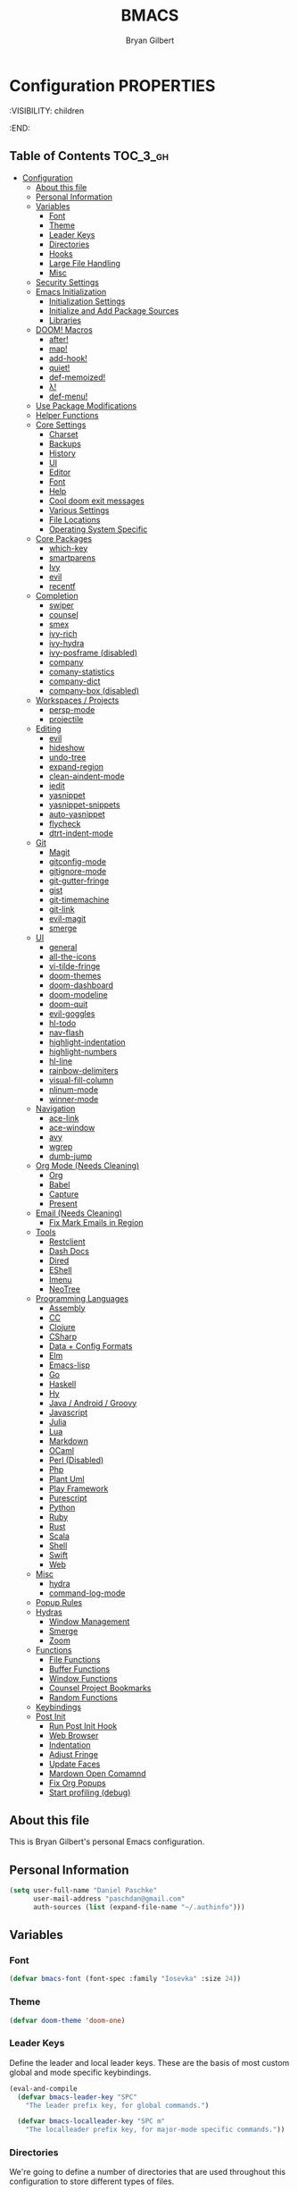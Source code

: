 #+TITLE: BMACS
#+AUTHOR: Bryan Gilbert
#+PROPERTY: header-args :tangle yes

* Configuration :PROPERTIES:
:VISIBILITY: children
:END:

** Table of Contents :TOC_3_gh:
- [[#configuration][Configuration]]
  - [[#about-this-file][About this file]]
  - [[#personal-information][Personal Information]]
  - [[#variables][Variables]]
    - [[#font][Font]]
    - [[#theme][Theme]]
    - [[#leader-keys][Leader Keys]]
    - [[#directories][Directories]]
    - [[#hooks][Hooks]]
    - [[#large-file-handling][Large File Handling]]
    - [[#misc][Misc]]
  - [[#security-settings][Security Settings]]
  - [[#emacs-initialization][Emacs Initialization]]
    - [[#initialization-settings][Initialization Settings]]
    - [[#initialize-and-add-package-sources][Initialize and Add Package Sources]]
    - [[#libraries][Libraries]]
  - [[#doom-macros][DOOM! Macros]]
    - [[#after][after!]]
    - [[#map][map!]]
    - [[#add-hook][add-hook!]]
    - [[#quiet][quiet!]]
    - [[#def-memoized][def-memoized!]]
    - [[#λ][λ!]]
    - [[#def-menu][def-menu!]]
  - [[#use-package-modifications][Use Package Modifications]]
  - [[#helper-functions][Helper Functions]]
  - [[#core-settings][Core Settings]]
    - [[#charset][Charset]]
    - [[#backups][Backups]]
    - [[#history][History]]
    - [[#ui][UI]]
    - [[#editor][Editor]]
    - [[#font-1][Font]]
    - [[#help][Help]]
    - [[#cool-doom-exit-messages][Cool doom exit messages]]
    - [[#various-settings][Various Settings]]
    - [[#file-locations][File Locations]]
    - [[#operating-system-specific][Operating System Specific]]
  - [[#core-packages][Core Packages]]
    - [[#which-key][which-key]]
    - [[#smartparens][smartparens]]
    - [[#ivy][Ivy]]
    - [[#evil][evil]]
    - [[#recentf][recentf]]
  - [[#completion][Completion]]
    - [[#swiper][swiper]]
    - [[#counsel][counsel]]
    - [[#smex][smex]]
    - [[#ivy-rich][ivy-rich]]
    - [[#ivy-hydra][ivy-hydra]]
    - [[#ivy-posframe-disabled][ivy-posframe (disabled)]]
    - [[#company][company]]
    - [[#comany-statistics][comany-statistics]]
    - [[#company-dict][company-dict]]
    - [[#company-box-disabled][company-box (disabled)]]
  - [[#workspaces--projects][Workspaces / Projects]]
    - [[#persp-mode][persp-mode]]
    - [[#projectile][projectile]]
  - [[#editing][Editing]]
    - [[#evil-1][evil]]
    - [[#hideshow][hideshow]]
    - [[#undo-tree][undo-tree]]
    - [[#expand-region][expand-region]]
    - [[#clean-aindent-mode][clean-aindent-mode]]
    - [[#iedit][iedit]]
    - [[#yasnippet][yasnippet]]
    - [[#yasnippet-snippets][yasnippet-snippets]]
    - [[#auto-yasnippet][auto-yasnippet]]
    - [[#flycheck][flycheck]]
    - [[#dtrt-indent-mode][dtrt-indent-mode]]
  - [[#git][Git]]
    - [[#magit][Magit]]
    - [[#gitconfig-mode][gitconfig-mode]]
    - [[#gitignore-mode][gitignore-mode]]
    - [[#git-gutter-fringe][git-gutter-fringe]]
    - [[#gist][gist]]
    - [[#git-timemachine][git-timemachine]]
    - [[#git-link][git-link]]
    - [[#evil-magit][evil-magit]]
    - [[#smerge][smerge]]
  - [[#ui-1][UI]]
    - [[#general][general]]
    - [[#all-the-icons][all-the-icons]]
    - [[#vi-tilde-fringe][vi-tilde-fringe]]
    - [[#doom-themes][doom-themes]]
    - [[#doom-dashboard][doom-dashboard]]
    - [[#doom-modeline][doom-modeline]]
    - [[#doom-quit][doom-quit]]
    - [[#evil-goggles][evil-goggles]]
    - [[#hl-todo][hl-todo]]
    - [[#nav-flash][nav-flash]]
    - [[#highlight-indentation][highlight-indentation]]
    - [[#highlight-numbers][highlight-numbers]]
    - [[#hl-line][hl-line]]
    - [[#rainbow-delimiters][rainbow-delimiters]]
    - [[#visual-fill-column][visual-fill-column]]
    - [[#nlinum-mode][nlinum-mode]]
    - [[#winner-mode][winner-mode]]
  - [[#navigation][Navigation]]
    - [[#ace-link][ace-link]]
    - [[#ace-window][ace-window]]
    - [[#avy][avy]]
    - [[#wgrep][wgrep]]
    - [[#dumb-jump][dumb-jump]]
  - [[#org-mode-needs-cleaning][Org Mode (Needs Cleaning)]]
    - [[#org][Org]]
    - [[#babel][Babel]]
    - [[#capture][Capture]]
    - [[#present][Present]]
  - [[#email-needs-cleaning][Email (Needs Cleaning)]]
    - [[#fix-mark-emails-in-region][Fix Mark Emails in Region]]
  - [[#tools][Tools]]
    - [[#restclient][Restclient]]
    - [[#dash-docs][Dash Docs]]
    - [[#dired][Dired]]
    - [[#eshell][EShell]]
    - [[#imenu][Imenu]]
    - [[#neotree][NeoTree]]
  - [[#programming-languages][Programming Languages]]
    - [[#assembly][Assembly]]
    - [[#cc][CC]]
    - [[#clojure][Clojure]]
    - [[#csharp][CSharp]]
    - [[#data--config-formats][Data + Config Formats]]
    - [[#elm][Elm]]
    - [[#emacs-lisp][Emacs-lisp]]
    - [[#go][Go]]
    - [[#haskell][Haskell]]
    - [[#hy][Hy]]
    - [[#java--android--groovy][Java / Android / Groovy]]
    - [[#javascript][Javascript]]
    - [[#julia][Julia]]
    - [[#lua][Lua]]
    - [[#markdown][Markdown]]
    - [[#ocaml][OCaml]]
    - [[#perl-disabled][Perl (Disabled)]]
    - [[#php][Php]]
    - [[#plant-uml][Plant Uml]]
    - [[#play-framework][Play Framework]]
    - [[#purescript][Purescript]]
    - [[#python][Python]]
    - [[#ruby][Ruby]]
    - [[#rust][Rust]]
    - [[#scala][Scala]]
    - [[#shell][Shell]]
    - [[#swift][Swift]]
    - [[#web][Web]]
  - [[#misc-1][Misc]]
    - [[#hydra][hydra]]
    - [[#command-log-mode][command-log-mode]]
  - [[#popup-rules][Popup Rules]]
  - [[#hydras][Hydras]]
    - [[#window-management][Window Management]]
    - [[#smerge-1][Smerge]]
    - [[#zoom][Zoom]]
  - [[#functions][Functions]]
    - [[#file-functions][File Functions]]
    - [[#buffer-functions][Buffer Functions]]
    - [[#window-functions][Window Functions]]
    - [[#counsel-project-bookmarks][Counsel Project Bookmarks]]
    - [[#random-functions][Random Functions]]
  - [[#keybindings][Keybindings]]
  - [[#post-init][Post Init]]
    - [[#run-post-init-hook][Run Post Init Hook]]
    - [[#web-browser][Web Browser]]
    - [[#indentation][Indentation]]
    - [[#adjust-fringe][Adjust Fringe]]
    - [[#update-faces][Update Faces]]
    - [[#mardown-open-comamnd][Mardown Open Comamnd]]
    - [[#fix-org-popups][Fix Org Popups]]
    - [[#start-profiling-debug][Start profiling (debug)]]

** About this file

This is Bryan Gilbert's personal Emacs configuration.

** Personal Information

#+BEGIN_SRC emacs-lisp
(setq user-full-name "Daniel Paschke"
      user-mail-address "paschdan@gmail.com"
      auth-sources (list (expand-file-name "~/.authinfo")))
#+END_SRC

** Variables

*** Font

#+BEGIN_SRC emacs-lisp
(defvar bmacs-font (font-spec :family "Iosevka" :size 24))
#+END_SRC

*** Theme

#+BEGIN_SRC emacs-lisp
(defvar doom-theme 'doom-one)
#+END_SRC

*** Leader Keys

Define the leader and local leader keys. These are the basis of most custom global and mode specific
keybindings.

#+BEGIN_SRC emacs-lisp
(eval-and-compile
  (defvar bmacs-leader-key "SPC"
    "The leader prefix key, for global commands.")

  (defvar bmacs-localleader-key "SPC m"
    "The localleader prefix key, for major-mode specific commands."))
#+END_SRC

*** Directories

We're going to define a number of directories that are used throughout this configuration to store
different types of files.

#+BEGIN_SRC emacs-lisp
(eval-and-compile
  (defvar bmacs-emacs-dir (expand-file-name user-emacs-directory)
    "The path to the emacs.d directory.")

  (defvar bmacs-local-dir (concat bmacs-emacs-dir ".local/")
    "Root directory for local Emacs files. Use this as permanent storage for files
  that are safe to share across systems (if this config is symlinked across
  several computers).")

  (defvar bmacs-host-dir (concat bmacs-local-dir "@" (system-name))
    "Directory for hostname-specific file storage. Used by `bmacs-etc-dir' and
  `bmacs-cache-dir'.")

  (defvar bmacs-etc-dir (concat bmacs-host-dir "/etc/")
    "Host-namespaced directory for non-volatile storage. These are not deleted or
  tampored with by BMACS functions. Use this for dependencies like servers or
  config files that are stable (i.e. it should be unlikely that you need to delete
  them if something goes wrong).")

  (defvar bmacs-cache-dir (concat bmacs-host-dir "/cache/")
    "Host-namespaced directory for volatile storage. Deleted when `bmacs/reset' is
  called. Use this for transient files that are generated on the fly like caches
  and temporary files. Anything that may need to be cleared if there are
  problems.")

  (defvar bmacs-packages-dir (concat bmacs-local-dir "packages/")
    "Where package.el and quelpa plugins (and their caches) are stored.")

  (defvar bmacs-custom-dir (concat bmacs-emacs-dir "custom/")
    "Where custom lisp files are stored")

  (dolist (dir (list bmacs-local-dir bmacs-etc-dir bmacs-cache-dir (expand-file-name "elpa" bmacs-packages-dir)))
    (unless (file-directory-p dir)
      (make-directory dir t))))
#+END_SRC

*** Hooks

#+BEGIN_SRC emacs-lisp
(defvar bmacs-post-init-hook nil
  "A list of hooks run after BMACS initialization is complete, and after
`bmacs-init-hook'.")

(defvar bmacs-escape-hook nil
  "A hook run after C-g is pressed (or ESC in normal mode, for evil users). Both
trigger `bmacs/escape'.

If any hook returns non-nil, all hooks after it are ignored.")

(defvar bmacs-init-ui-hook nil
  "List of hooks to run when the UI has been initialized.")

(defvar bmacs-load-theme-hook nil
  "Hook run when the theme (and font) is initialized (or reloaded
with `doom//reload-theme').")

#+END_SRC

*** Large File Handling

#+BEGIN_SRC emacs-lisp
(defvar bmacs-large-file-size 1
  "Size (in MB) above which the user will be prompted to open the file literally
to avoid performance issues. Opening literally means that no major or minor
modes are active and the buffer is read-only.")

(defvar bmacs-large-file-modes-list
  '(archive-mode tar-mode jka-compr git-commit-mode image-mode
    doc-view-mode doc-view-mode-maybe ebrowse-tree-mode pdf-view-mode)
  "Major modes that `bmacs/check-large-file' will ignore.")
#+END_SRC

*** Misc

#+BEGIN_SRC emacs-lisp
(defvar bmacs-popups '()
  "A list of popup matchers that determine if a popup can be escaped")
#+END_SRC

** Security Settings
Properly verify outgoing ssl connections.

#+BEGIN_SRC emacs-lisp
(setq gnutls-verify-error t
      tls-checktrust gnutls-verify-error
      tls-program (list "gnutls-cli --x509cafile %t -p %p %h"
                        ;; compatibility fallbacks
                        "gnutls-cli -p %p %h"
                        "openssl s_client -connect %h:%p -no_ssl2 -no_ssl3 -ign_eof")
      nsm-settings-file (expand-file-name "network-security.data" bmacs-cache-dir))
#+END_SRC

** Emacs Initialization

*** Initialization Settings

We're going to increase the gc-cons-threshold to a very high number to decrease the load time. We're
going to add a hook to reset this value after initialization

#+BEGIN_SRC emacs-lisp
(eval-and-compile
  (setq gc-cons-threshold 402653184
        gc-cons-percentage 0.6))

(add-hook 'bmacs-post-init-hook #'(lambda () (setq gc-cons-threshold 16777216
                                                   gc-cons-percentage 0.1)))
#+END_SRC

Let's increase the =max-lisp-eval-depth= and =max-specpdl-size= to prevent exceeding recursion limits.

#+BEGIN_SRC emacs-lisp
(setq max-lisp-eval-depth 50000)
(setq max-specpdl-size 10000)
#+END_SRC

Now, we're going to disable double-buffering to prevent stuttering.

#+BEGIN_SRC emacs-lisp
(add-to-list 'default-frame-alist '(inhibit-double-buffering . t))
#+END_SRC

Disable certain byte compiler warnings to cut down on the noise.

#+BEGIN_SRC emacs-lisp
(setq byte-compile-warnings '(not free-vars unresolved noruntime lexical make-local))
#+END_SRC

*** Initialize and Add Package Sources

Tell =use-package= to always defer loading packages unless explicitly told otherwise. This speeds up
initialization significantly as many packages are only loaded later when they are explicitly used.

#+BEGIN_SRC emacs-lisp
  (setq use-package-always-defer t
        use-package-verbose t)
#+END_SRC

We're using a custom directory to store our packages so we need to set =package-user-dir= to the
location we wan them stored. We're going to set the =load-path= ourselves and avoid calling
=(package-initilize)= (for performance reasons) so we need to set =package--init-file-ensured= to
tell =package.el= to not automatically call it on our behalf. Additionally we're setting
=package-enable-at-startup= so that packages will not automatically be loaded for us since
=use-package= will be handling that.


#+BEGIN_SRC emacs-lisp
  (eval-and-compile
    (setq package-user-dir (expand-file-name "elpa" bmacs-packages-dir)))

  (setq load-prefer-newer noninteractive
        package--init-file-ensured t
        package-enable-at-startup nil)
#+END_SRC

We're going to set the load path ourselves so that we don't have to call =package-initialize= at
runtime and incur a large performance hit.

#+BEGIN_SRC emacs-lisp
  (eval-and-compile
    (setq load-path (append load-path (directory-files package-user-dir t "^[^.]" t)))
    (add-to-list 'load-path bmacs-custom-dir))
#+END_SRC

Next we are going to require =package.el= and add our additional package archives, 'melpa' and 'org'.
Afterwards we need to initialize our packages and then ensure that =use-package= is installed, which
we promptly install if it's missing. Finally we load =use-package= and tell it to always install any
missing packages.

Note that this entire block is wrapped in =eval-when-compile=. The effect of this is to perform all
of the package initialization during compilation so that when byte compiled, all of this time consuming
code is skipped. This can be done because the result of byte compiling =use-package= statements results
in the macro being fully expanded at which point =use-package= isn't actually required any longer.

Since the code is automatically compiled during runtime, if the configuration hasn't already been
previously compiled manually then all of the package initialization will still take place at startup.

#+BEGIN_SRC emacs-lisp
  (eval-when-compile
    (require 'package)

    (unless (assoc-default "melpa" package-archives)
      (add-to-list 'package-archives '("melpa" . "http://melpa.org/packages/") t))
    (unless (assoc-default "melpa-stable" package-archives)
      (add-to-list 'package-archives '("melpa-stable" . "https://stable.melpa.org/packages/") t))
    (unless (assoc-default "org" package-archives)
      (add-to-list 'package-archives '("org" . "http://orgmode.org/elpa/") t))

    (setq package-pinned-packages
      '((evil . "melpa-stable")))

    (package-initialize)
    (unless (package-installed-p 'use-package)
      (package-refresh-contents)
      (package-install 'use-package))
    (require 'use-package)
    (setq use-package-always-ensure t))
#+END_SRC

Add the package directory =mu4e= to the load path.

#+BEGIN_SRC emacs-lisp
  (eval-and-compile
    (add-to-list 'load-path "/usr/share/emacs/site-lisp/mu4e"))
#+END_SRC

*** Libraries

#+BEGIN_SRC emacs-lisp
(use-package async :demand t)
(use-package f :demand t)
(use-package subr-x :demand t :ensure nil)
(eval-when-compile (require 'cl-lib))
#+END_SRC

** DOOM! Macros

A set of fantastic macros written by [[https://github.com/hlissner][hlissner]]. There won't be much
documentation around these because the comments for each macro does a great job explaining their
function.

*** after!

#+BEGIN_SRC emacs-lisp
(defmacro after! (feature &rest forms)
  "A smart wrapper around `with-eval-after-load'. Supresses warnings during
compilation."
  (declare (indent defun) (debug t))
  `(,(if (or (not (bound-and-true-p byte-compile-current-file))
             (if (symbolp feature)
                 (require feature nil :no-error)
               (load feature :no-message :no-error)))
         #'progn
       #'with-no-warnings)
    (with-eval-after-load ',feature ,@forms)))
#+END_SRC

*** map!

#+BEGIN_SRC emacs-lisp
(eval-and-compile
  (defun bmacs-enlist (exp)
    "Return EXP wrapped in a list, or as-is if already a list."
    (if (listp exp) exp (list exp)))

  (defun doom-unquote (exp)
    "Return EXP unquoted."
    (while (memq (car-safe exp) '(quote function))
      (setq exp (cadr exp)))
    exp)

  (defvar bmacs-evil-state-alist
    '((?n . normal)
      (?v . visual)
      (?i . insert)
      (?e . emacs)
      (?o . operator)
      (?m . motion)
      (?r . replace))
    "A list of cons cells that map a letter to a evil state symbol.")

  ;; Register keywords for proper indentation (see `map!')
  (put ':after        'lisp-indent-function 'defun)
  (put ':desc         'lisp-indent-function 'defun)
  (put ':leader       'lisp-indent-function 'defun)
  (put ':local        'lisp-indent-function 'defun)
  (put ':localleader  'lisp-indent-function 'defun)
  (put ':map          'lisp-indent-function 'defun)
  (put ':map*         'lisp-indent-function 'defun)
  (put ':mode         'lisp-indent-function 'defun)
  (put ':prefix       'lisp-indent-function 'defun)
  (put ':textobj      'lisp-indent-function 'defun)
  (put ':unless       'lisp-indent-function 'defun)
  (put ':when         'lisp-indent-function 'defun)

;; specials
  (defvar bmacs--keymaps nil)
  (defvar bmacs--prefix  nil)
  (defvar bmacs--defer   nil)
  (defvar bmacs--local   nil)

(defun bmacs--keybind-register (key desc &optional modes)
  "Register a description for KEY with `which-key' in MODES.

  KEYS should be a string in kbd format.
  DESC should be a string describing what KEY does.
  MODES should be a list of major mode symbols."
  (if modes
      (dolist (mode modes)
        (which-key-add-major-mode-key-based-replacements mode key desc))
    (which-key-add-key-based-replacements key desc)))

(defun bmacs--keyword-to-states (keyword)
  "Convert a KEYWORD into a list of evil state symbols.

For example, :nvi will map to (list 'normal 'visual 'insert). See
`bmacs-evil-state-alist' to customize this."
  (cl-loop for l across (substring (symbol-name keyword) 1)
           if (cdr (assq l bmacs-evil-state-alist))
             collect it
           else
             do (error "not a valid state: %s" l)))

(defmacro map! (&rest rest)
  "A nightmare of a key-binding macro that will use `evil-define-key*',
`define-key', `local-set-key' and `global-set-key' depending on context and
plist key flags (and whether evil is loaded or not). It was designed to make
binding multiple keys more concise, like in vim.

If evil isn't loaded, it will ignore evil-specific bindings.

States
    :n  normal
    :v  visual
    :i  insert
    :e  emacs
    :o  operator
    :m  motion
    :r  replace

    These can be combined (order doesn't matter), e.g. :nvi will apply to
    normal, visual and insert mode. The state resets after the following
    key=>def pair.

    If states are omitted the keybind will be global.

    This can be customized with `bmacs-evil-state-alist'.

    :textobj is a special state that takes a key and two commands, one for the
    inner binding, another for the outer.

Flags
    (:mode [MODE(s)] [...])    inner keybinds are applied to major MODE(s)
    (:map [KEYMAP(s)] [...])   inner keybinds are applied to KEYMAP(S)
    (:map* [KEYMAP(s)] [...])  same as :map, but deferred
    (:prefix [PREFIX] [...])   assign prefix to all inner keybindings
    (:after [FEATURE] [...])   apply keybinds when [FEATURE] loads
    (:local [...])             make bindings buffer local; incompatible with keymaps!

Conditional keybinds
    (:when [CONDITION] [...])
    (:unless [CONDITION] [...])

Example
    (map! :map magit-mode-map
          :m \"C-r\" 'do-something           ; assign C-r in motion state
          :nv \"q\" 'magit-mode-quit-window  ; assign to 'q' in normal and visual states
          \"C-x C-r\" 'a-global-keybind

          (:when IS-MAC
           :n \"M-s\" 'some-fn
           :i \"M-o\" (lambda (interactive) (message \"Hi\"))))"
  (let ((bmacs--keymaps bmacs--keymaps)
        (bmacs--prefix  bmacs--prefix)
        (bmacs--defer   bmacs--defer)
        (bmacs--local   bmacs--local)
        key def states forms desc modes)
    (while rest
      (setq key (pop rest))
      (cond
       ;; it's a sub expr
       ((listp key)
        (push (macroexpand `(map! ,@key)) forms))

       ;; it's a flag
       ((keywordp key)
        (cond ((eq key :leader)
               (push 'bmacs-leader-key rest)
               (setq key :prefix
                     desc "<leader>"))
              ((eq key :localleader)
               (push 'bmacs-localleader-key rest)
               (setq key :prefix
                     desc "<localleader>")))
        (pcase key
          (:when    (push `(if ,(pop rest)       ,(macroexpand `(map! ,@rest))) forms) (setq rest '()))
          (:unless  (push `(if (not ,(pop rest)) ,(macroexpand `(map! ,@rest))) forms) (setq rest '()))
          (:after   (push `(after! ,(pop rest)   ,(macroexpand `(map! ,@rest))) forms) (setq rest '()))
          (:desc    (setq desc (pop rest)))
          (:map*    (setq bmacs--defer t) (push :map rest))
          (:map
            (setq bmacs--keymaps (bmacs-enlist (pop rest))))
          (:mode
            (setq modes (bmacs-enlist (pop rest)))
            (unless bmacs--keymaps
              (setq bmacs--keymaps
                    (cl-loop for m in modes
                             collect (intern (format "%s-map" (symbol-name m)))))))
          (:textobj
            (let* ((key (pop rest))
                   (inner (pop rest))
                   (outer (pop rest)))
              (push (macroexpand `(map! (:map evil-inner-text-objects-map ,key ,inner)
                                        (:map evil-outer-text-objects-map ,key ,outer)))
                    forms)))
          (:prefix
            (let ((def (pop rest)))
              (setq bmacs--prefix `(vconcat ,bmacs--prefix (kbd ,def)))
              (when desc
                (push `(bmacs--keybind-register ,(key-description (eval bmacs--prefix))
                                                ,desc ',modes)
                      forms)
                (setq desc nil))))
          (:local
           (setq bmacs--local t))
          (_ ; might be a state bmacs--prefix
           (setq states (bmacs--keyword-to-states key)))))

       ;; It's a key-def pair
       ((or (stringp key)
            (characterp key)
            (vectorp key)
            (symbolp key))
        (unwind-protect
            (catch 'skip
              (when (symbolp key)
                (setq key `(kbd ,key)))
              (when (stringp key)
                (setq key (kbd key)))
              (when bmacs--prefix
                (setq key (append bmacs--prefix (list key))))
              (unless (> (length rest) 0)
                (user-error "map! has no definition for %s key" key))
              (setq def (pop rest))
              (when desc
                (push `(bmacs--keybind-register ,(key-description (eval key))
                                              ,desc ',modes)
                      forms))
              (cond ((and bmacs--local bmacs--keymaps)
                     (push `(lwarn 'bmacs-map :warning
                                   "Can't local bind '%s' key to a keymap; skipped"
                                   ,key)
                           forms)
                     (throw 'skip 'local))
                    ((and bmacs--keymaps states)
                     (dolist (keymap bmacs--keymaps)
                       (push `(,(if bmacs--defer 'evil-define-key 'evil-define-key*)
                               ',states ,keymap ,key ,def)
                             forms)))
                    (states
                     (dolist (state states)
                       (push `(define-key
                                ,(intern (format "evil-%s-state-%smap" state (if bmacs--local "local-" "")))
                                ,key ,def)
                             forms)))
                    (bmacs--keymaps
                     (dolist (keymap bmacs--keymaps)
                       (push `(define-key ,keymap ,key ,def) forms)))
                    (t
                     (push `(,(if bmacs--local 'local-set-key 'global-set-key) ,key ,def)
                           forms))))
          (setq states '()
                bmacs--local nil
                desc nil)))

       (t (user-error "Invalid key %s" key))))
    `(progn ,@(nreverse forms)))))
#+END_SRC

*** add-hook!
A macro that makes adding hooks easy

#+BEGIN_SRC emacs-lisp
(eval-and-compile
  (defun bmacs--resolve-hook-forms (hooks)
    (cl-loop with quoted-p = (eq (car-safe hooks) 'quote)
             for hook in (bmacs-enlist (doom-unquote hooks))
             if (eq (car-safe hook) 'quote)
              collect (cadr hook)
             else if quoted-p
              collect hook
             else collect (intern (format "%s-hook" (symbol-name hook)))))

  (defvar bmacs--transient-counter 0)
  (defmacro add-transient-hook! (hook &rest forms)
    "Attaches transient forms to a HOOK.

  HOOK can be a quoted hook or a sharp-quoted function (which will be advised).

  These forms will be evaluated once when that function/hook is first invoked,
  then it detaches itself."
    (declare (indent 1))
    (let ((append (eq (car forms) :after))
          (fn (intern (format "bmacs-transient-hook-%s" (cl-incf bmacs--transient-counter)))))
      `(when ,hook
         (fset ',fn
               (lambda (&rest _)
                 ,@forms
                 (cond ((functionp ,hook) (advice-remove ,hook #',fn))
                       ((symbolp ,hook)   (remove-hook ,hook #',fn)))
                 (unintern ',fn nil)))
         (cond ((functionp ,hook)
                (advice-add ,hook ,(if append :after :before) #',fn))
               ((symbolp ,hook)
                (add-hook ,hook #',fn ,append)))))))

(defmacro add-hook! (&rest args)
  "A convenience macro for `add-hook'. Takes, in order:

  1. Optional properties :local and/or :append, which will make the hook
     buffer-local or append to the list of hooks (respectively),
  2. The hooks: either an unquoted major mode, an unquoted list of major-modes,
     a quoted hook variable or a quoted list of hook variables. If unquoted, the
     hooks will be resolved by appending -hook to each symbol.
  3. A function, list of functions, or body forms to be wrapped in a lambda.

Examples:
    (add-hook! 'some-mode-hook 'enable-something)
    (add-hook! some-mode '(enable-something and-another))
    (add-hook! '(one-mode-hook second-mode-hook) 'enable-something)
    (add-hook! (one-mode second-mode) 'enable-something)
    (add-hook! :append (one-mode second-mode) 'enable-something)
    (add-hook! :local (one-mode second-mode) 'enable-something)
    (add-hook! (one-mode second-mode) (setq v 5) (setq a 2))
    (add-hook! :append :local (one-mode second-mode) (setq v 5) (setq a 2))

Body forms can access the hook's arguments through the let-bound variable
`args'."
  (declare (indent defun) (debug t))
  (let ((hook-fn 'add-hook)
        append-p local-p)
    (while (keywordp (car args))
      (pcase (pop args)
        (:append (setq append-p t))
        (:local  (setq local-p t))
        (:remove (setq hook-fn 'remove-hook))))
    (let ((hooks (bmacs--resolve-hook-forms (pop args)))
          (funcs
           (let ((val (car args)))
             (if (memq (car-safe val) '(quote function))
                 (if (cdr-safe (cadr val))
                     (cadr val)
                   (list (cadr val)))
               (list args))))
          forms)
      (dolist (fn funcs)
        (setq fn (if (symbolp fn)
                     `(function ,fn)
                   `(lambda (&rest _) ,@args)))
        (dolist (hook hooks)
          (push (cond ((eq hook-fn 'remove-hook)
                       `(remove-hook ',hook ,fn ,local-p))
                      (t
                       `(add-hook ',hook ,fn ,append-p ,local-p)))
                forms)))
      `(progn ,@(nreverse forms)))))

(defmacro remove-hook! (&rest args)
  "Convenience macro for `remove-hook'. Takes the same arguments as
`add-hook!'."
  `(add-hook! :remove ,@args))
#+END_SRC

*** quiet!
A simple macro that prevents code from making any noise

#+BEGIN_SRC emacs-lisp
(defmacro quiet! (&rest forms)
  "Run FORMS without making any noise."
  `(if nil
       (progn ,@forms)
 (fset 'doom--old-write-region-fn (symbol-function 'write-region))
      (cl-letf ((standard-output (lambda (&rest _)))
                ((symbol-function 'load-file) (lambda (file) (load file nil t)))
                ((symbol-function 'message) (lambda (&rest _)))
                ((symbol-function 'write-region)
                 (lambda (start end filename &optional append visit lockname mustbenew)
                   (unless visit (setq visit 'no-message))
                   (doom--old-write-region-fn
                    start end filename append visit lockname mustbenew)))
                (inhibit-message t)
                (save-silently t))
        ,@forms)))
#+END_SRC

*** def-memoized!
Creates a memoized function

#+BEGIN_SRC emacs-lisp
(defvar doom-memoized-table (make-hash-table :test 'equal :size 10)
  "A lookup table containing memoized functions. The keys are argument lists,
and the value is the function's return value.")

(defun doom-memoize (name)
  "Memoizes an existing function. NAME is a symbol."
  (let ((func (symbol-function name)))
    (put name 'function-documentation
         (concat (documentation func) " (memoized)"))
    (fset name
          `(lambda (&rest args)
             (let ((key (cons ',name args)))
               (or (gethash key doom-memoized-table)
                   (puthash key (apply ',func args)
                            doom-memoized-table)))))))

(defmacro def-memoized! (name arglist &rest body)
  "Create a memoize'd function. NAME, ARGLIST, DOCSTRING and BODY
have the same meaning as in `defun'."
  (declare (indent defun) (doc-string 3))
  `(,(if (bound-and-true-p byte-compile-current-file)
         'with-no-warnings
       'progn)
     (defun ,name ,arglist ,@body)
     (doom-memoize ',name)))


#+END_SRC

*** λ!

#+BEGIN_SRC emacs-lisp
(defmacro λ! (&rest body)
  "A shortcut for inline interactive lambdas."
  (declare (doc-string 1))
  `(lambda () (interactive) ,@body))

#+END_SRC

*** def-menu!

#+BEGIN_SRC emacs-lisp
(defvar doom-menu-display-fn #'doom-menu-read-default
  "The method to use to prompt the user with the menu. This takes two arguments:
PROMPT (a string) and COMMAND (a list of command plists; see `def-menu!').")

(defvar-local doom-menu-last-command nil
  "TODO")

(defun doom-menu-read-default (prompt commands)
  "Default method for displaying a completion-select prompt."
  (completing-read prompt (mapcar #'car commands) nil nil nil nil (car doom-menu-last-command)))

(defun doom--menu-read (prompt commands)
  (if-let* ((choice (funcall doom-menu-display-fn prompt commands)))
      (assoc choice commands)
    (user-error "Aborted")))

(defun doom--menu-exec (plist)
  (save-selected-window
    (let ((command (plist-get plist :exec))
          (cwd     (plist-get plist :cwd)))
      (let ((default-directory
              (cond ((eq cwd t) (bmacs-project-root))
                    ((stringp cwd) cwd)
                    ((functionp cwd) (funcall cwd))
                    (t default-directory))))
        (cond ((stringp command)
               (let (buf)
                 (compile command)
                 (setq buf next-error-last-buffer)
                 (unless buf
                   (error "Couldn't create compilation buffer"))
                 (with-current-buffer buf
                   (setq header-line-format
                         (concat (propertize "$ " 'face 'font-lock-doc-face)
                                 (propertize command 'face 'font-lock-preprocessor-face))))))
              ((or (symbolp command)
                   (functionp command))
               (call-interactively command))
              ((and command (listp command))
               (eval command t))
              (t
               (error "Not a valid command: %s" command)))))))

(defmacro def-menu! (name desc commands &rest plist)
  "Defines a menu and returns a function symbol for invoking it.

A dispatcher is an interactive command named NAME (a symbol). When called, this
dispatcher prompts you to select a command to run. This list is filtered
depending on its properties. Each command is takes the form of:

  (DESCRIPTION :exec COMMAND &rest PROPERTIES)

PROPERTIES accepts the following properties:

  :when FORM
  :unless FORM
  :region BOOL
  :cwd BOOL|PATH|FUNCTION
  :project BOOL|PATH|FUNCTION

COMMAND can be a string (a shell command), a symbol (an elisp function) or a
lisp form.

`def-menu!'s PLIST supports the following properties:

  :prompt STRING"
  (declare (indent defun) (doc-string 2))
  (let ((commands-var (intern (format "%s-commands" name)))
        (prop-prompt (or (plist-get plist :prompt) "> "))
        (prop-sort   (plist-get plist :sort)))
    `(progn
       (defconst ,commands-var
         ,(if prop-sort
              `(cl-sort ,commands #'string-lessp :key #'car)
            commands)
         ,(format "Menu for %s" name))
       (defun ,name (arg command)
         ,(concat
           (if (stringp desc) (concat desc "\n\n"))
           "This is a command dispatcher. It will rerun the last command on\n"
           "consecutive executions. If ARG (universal argument) is non-nil\n"
           "then it always prompt you.")
         (declare (interactive-only t))
         (interactive
          (list current-prefix-arg
                (progn
                  (unless ,commands-var
                    (user-error "The '%s' menu is empty" ',name))
                  (doom--menu-read
                   ,prop-prompt
                   (or (cl-remove-if-not
                        (let ((project-root (bmacs-project-root)))
                          (lambda (cmd)
                            (let ((plist (cdr cmd)))
                              (and (cond ((not (plist-member plist :region)) t)
                                         ((plist-get plist :region) (use-region-p))
                                         (t (not (use-region-p))))
                                   (let ((when (plist-get plist :when))
                                         (unless (plist-get plist :unless))
                                         (project (plist-get plist :project)))
                                     (when (functionp project)
                                       (setq project (funcall project)))
                                     (or (or (not when) (eval when))
                                         (or (not unless) (not (eval unless)))
                                         (and (stringp project)
                                              (file-in-directory-p (or buffer-file-name default-directory)
                                                                   project-root))))))))
                        ,commands-var)
                       (user-error "No commands available here"))))))
         (doom--menu-exec
          (cdr (or (when arg doom-menu-last-command)
                   (setq doom-menu-last-command command)
                   (user-error "No command selected"))))))))
#+END_SRC

** Use Package Modifications

#+BEGIN_SRC emacs-lisp
(eval-and-compile
;;
;; Use-package modifications
;;

(autoload 'use-package "use-package-core" nil nil t)

;; Adds the :after-call custom keyword to `use-package' (and consequently,
;; `def-package!'). :after-call takes a symbol ro list of symbols. These symbols
;; can be functions to hook variables.
;;
;;   (use-package X :after-call find-file-hook)
;;
;; This will load X on the first invokation of `find-file-hook' (then it will
;; remove itself from the hook).
(defvar doom--deferred-packages-alist ())
(after! use-package-core
  (add-to-list 'use-package-deferring-keywords :after-call nil #'eq)

  (setq use-package-keywords
        (use-package-list-insert :after-call use-package-keywords :after))

  (defalias 'use-package-normalize/:after-call
    'use-package-normalize-symlist)

  (defun use-package-handler/:after-call (name-symbol _keyword hooks rest state)
    (let ((fn (intern (format "doom|transient-hook--load-%s" name-symbol)))
          (hooks (delete-dups hooks)))
      (if (plist-get state :demand)
          (use-package-process-keywords name rest state)
        (use-package-concat
         `((fset ',fn
                 (lambda (&rest _)
                   (require ',name-symbol)
                   (dolist (hook (cdr (assq ',name-symbol doom--deferred-packages-alist)))
                     (if (functionp hook)
                         (advice-remove hook #',fn)
                       (remove-hook hook #',fn)))
                   (map-delete doom--deferred-packages-alist ',name-symbol)
                   (fmakunbound ',fn))))
         (cl-mapcan (lambda (hook)
                      (if (functionp hook)
                          `((advice-add #',hook :before #',fn))
                        `((add-hook ',hook #',fn))))
                    hooks)
         `((map-put doom--deferred-packages-alist
                    ',name-symbol
                    '(,@hooks ,@(cdr (assq name-symbol doom--deferred-packages-alist)))))
         (use-package-process-keywords name rest state)))))))
#+END_SRC

** Helper Functions

#+BEGIN_SRC emacs-lisp
(defun bmacs-project-root ()
  "Get the path to the root of your project.
If STRICT-P, return nil if no project was found, otherwise return
`default-directory'."
  (let (projectile-require-project-root)
    (projectile-project-root)))

(defun bmacs/escape ()
  "Run the `bmacs-escape-hook'."
  (interactive)
  (cond ((minibuffer-window-active-p (minibuffer-window))
         ;; quit the minibuffer if open.
         (abort-recursive-edit))
        ;; Run all escape hooks. If any returns non-nil, then stop there.
        ((run-hook-with-args-until-success 'bmacs-escape-hook))
        ;; don't abort macros
        ((or defining-kbd-macro executing-kbd-macro) nil)
        ;; Back to the default
        (t (keyboard-quit))))

(global-set-key [remap keyboard-quit] #'bmacs/escape)

(defun bmacs/backward-kill-to-bol-and-indent ()
  "Kill line to the first non-blank character. If invoked again
afterwards, kill line to beginning of line."
  (interactive)
  (let ((empty-line-p (save-excursion (beginning-of-line)
                                      (looking-at-p "[ \t]*$"))))
    (funcall #'evil-delete (point-at-bol) (point))
    (unless empty-line-p
      (indent-according-to-mode))))

(defun bmacs/backward-to-bol-or-indent ()
  "Jump between the indentation column (first non-whitespace character) and the
beginning of the line. The opposite of
`doom/forward-to-last-non-comment-or-eol'."
  (interactive)
  (let ((pos (point))
        (indent (save-excursion
                  (beginning-of-visual-line)
                  (skip-chars-forward " \t\r")
                  (point))))
    (cond ((or (> pos indent) (= pos (line-beginning-position)))
           (goto-char indent))
          ((<= pos indent)
           (beginning-of-visual-line)))))

(defun bmacs/forward-to-last-non-comment-or-eol ()
  "Jumps between the last non-blank, non-comment character in the line and the
true end of the line. The opposite of `doom/backward-to-bol-or-indent'."
  (interactive)
  (let ((eol (save-excursion (if visual-line-mode
                                 (end-of-visual-line)
                               (end-of-line))
                             (point))))
    (if (and (sp-point-in-comment) (not (= (point) eol)))
        (goto-char eol)
      (let* ((bol (save-excursion (beginning-of-visual-line) (point)))
             (boc (or (save-excursion
                        (if (not comment-use-syntax)
                            (progn
                              (goto-char bol)
                              (when (re-search-forward comment-start-skip eol t)
                                (or (match-end 1) (match-beginning 0))))
                          (goto-char eol)
                          (while (and (sp-point-in-comment)
                                      (> (point) bol))
                            (backward-char))
                          (skip-chars-backward " " bol)
                          (point)))
                      eol)))
        (cond ((= boc (point))
               (goto-char eol))
              ((/= bol boc)
               (goto-char boc)))))))
#+END_SRC

** Core Settings

*** Charset

Set UTF-8 as the default coding system

#+BEGIN_SRC emacs-lisp
(when (fboundp 'set-charset-priority)
  (set-charset-priority 'unicode))
(prefer-coding-system        'utf-8)
(set-terminal-coding-system  'utf-8)
(set-keyboard-coding-system  'utf-8)
(set-selection-coding-system 'utf-8)
(setq locale-coding-system   'utf-8)
(setq-default buffer-file-coding-system 'utf-8)
#+END_SRC

*** Backups

We don't make any backups of files. This is what git is for.

#+BEGIN_SRC emacs-lisp
(setq-default auto-save-default nil
              create-lockfiles nil
              make-backup-files nil)
#+END_SRC

*** History

Various history preservation settings settings
From http://www.wisdomandwonder.com/wp-content/uploads/2014/03/C3F.html:

#+BEGIN_SRC emacs-lisp
(setq savehist-file (concat bmacs-cache-dir "savehist")
      history-length 500
      savehist-save-minibuffer-history t
      savehist-autosave-interval nil ; save on kill only
      savehist-additional-variables '(kill-ring search-ring regexp-search-ring)
      save-place-file (concat bmacs-cache-dir "saveplace"))

(savehist-mode +1)
(save-place-mode +1)
#+END_SRC

**** TODO Verify all the save/history settings

*** UI

**** Various Settings

#+BEGIN_SRC emacs-lisp
;; simple name in frame title
(setq frame-title-format '("%b – BMACS"))

(setq-default
  bidi-display-reordering nil         ; disable bidirectional text for tiny performance boost
  blink-matching-paren nil            ; don't blink--too distracting
  cursor-in-non-selected-windows nil  ; hide cursors in other windows
  display-line-numbers-width 3        ; minimum width used to display line numbers
  frame-inhibit-implied-resize t      ; prevent frames from automatically resizing themselves
  ;; remove continuation arrow on right fringe
  highlight-nonselected-windows nil   ; don't highlight selections in other windows
  fringe-indicator-alist (delq (assq 'continuation fringe-indicator-alist) fringe-indicator-alist)
  indicate-buffer-boundaries nil      ; don't indicate beginning and end of buffer in fringe
  indicate-empty-lines nil            ; don't indicate empty lines in fringe
  max-mini-window-height 0.3          ; maximum height for resizing mini windows
  mode-line-default-help-echo nil     ; disable mode-line mouseovers
  mouse-yank-at-point t               ; middle-click paste at point, not at click
  resize-mini-windows 'grow-only      ; Minibuffer resizing
  show-help-function nil              ; hide :help-echo text
  split-width-threshold 160           ; favor horizontal splits
  uniquify-buffer-name-style 'forward ; follow unix path style when creating unique buffer names
  use-dialog-box nil                  ; always avoid GUI
  visible-cursor nil                  ; don't make cursor 'very visible'
  x-stretch-cursor nil                ; don't add wide glyph under cursor

  jit-lock-defer-time nil             ; defer jit font locking slightly to [try to] improve Emacs performance
  ;; BMACS - improve cpu usage vs DOOM
  jit-lock-stealth-nice 0.5           ; pause time between fontify chunks
  jit-lock-stealth-time 1             ; time to wait before start of stealth fontify
  jit-lock-stealth-verbose nil        ; silence stealth fontification
  ;; `pos-tip' defaults
  pos-tip-internal-border-width 6     ; increase pos-tip width
  pos-tip-border-width 1              ; define border width
  ;; no beeping or blinking please
  ring-bell-function #'ignore         ; don't beep
  visible-bell nil)                   ; don't blink

  (fset #'yes-or-no-p #'y-or-n-p)     ; y/n instead of yes/no
#+END_SRC

**** Toolbar

Disable tooltips, menubar, and scroll bar.

#+BEGIN_SRC emacs-lisp
(tooltip-mode -1)
(menu-bar-mode -1)
(if (fboundp 'tool-bar-mode)   (tool-bar-mode -1))
(if (fboundp 'scroll-bar-mode) (scroll-bar-mode -1))
#+END_SRC

**** Line numbers

Enable line numbers

#+BEGIN_SRC emacs-lisp
(defun bmacs|enable-line-numbers ()
  "Enables the display of line numbers, using `display-line-numbers' (in Emacs
26+) or `nlinum-mode'."
  (if (boundp 'display-line-numbers)
      (setq display-line-numbers t)
    (nlinum-mode +1)))

(defun bmacs|disable-line-numbers ()
  "Disable the display of line numbers."
  (if (boundp 'display-line-numbers)
      (setq display-line-numbers nil)
    (nlinum-mode -1)))

(add-hook 'prog-mode-hook #'bmacs|enable-line-numbers)
(add-hook 'text-mode-hook #'bmacs|enable-line-numbers)
(add-hook 'conf-mode-hook #'bmacs|enable-line-numbers)
#+END_SRC

**** Childframes

#+BEGIN_SRC emacs-lisp
(defun bmacs*fix-whitespace-mode-in-childframes (orig-fn &rest args)
  (let ((frame (apply orig-fn args)))
    (with-selected-frame frame
      (setq-local whitespace-style nil)
      frame)))
(advice-add #'company-box--make-frame :around #'bmacs*fix-whitespace-mode-in-childframes)
(advice-add #'posframe--create-posframe :around #'bmacs*fix-whitespace-mode-in-childframes)

;; ensure posframe cleans up after itself
(after! posframe
  ;; TODO Find a better place for this
  (defun bmacs|delete-posframe-on-escape ()
    (unless (frame-parameter (selected-frame) 'posframe-buffer)
      (cl-loop for frame in (frame-list)
               if (and (frame-parameter frame 'posframe-buffer)
                       (not (frame-visible-p frame)))
               do (delete-frame frame))
      (dolist (buffer (buffer-list))
        (let ((frame (buffer-local-value 'posframe--frame buffer)))
          (when (and frame (or (not (frame-live-p frame))
                               (not (frame-visible-p frame))))
            (posframe--kill-buffer buffer))))))
  (add-hook 'bmacs-escape-hook #'bmacs|delete-posframe-on-escape))
#+END_SRC

**** Hide Fringes

#+BEGIN_SRC emacs-lisp
(defun bmacs|no-fringes-in-minibuffer (&rest _)
  "Disable fringes in the minibuffer window."
  (set-window-fringes (minibuffer-window) 0 0 nil))
(add-hook! '(bmacs-init-ui-hook minibuffer-setup-hook window-configuration-change-hook)
  #'bmacs|no-fringes-in-minibuffer)

(defun bmacs|no-fringes-in-which-key-buffer (&rest _)
  (bmacs|no-fringes-in-minibuffer)
  (set-window-fringes (get-buffer-window which-key--buffer) 0 0 nil))
(advice-add 'which-key--show-buffer-side-window :after #'bmacs|no-fringes-in-which-key-buffer)
#+END_SRC

*** Editor

**** Bookmarks

#+BEGIN_SRC emacs-lisp
(setq-default
 bookmark-save-flag 1)  ; automatically save bookmarks after every change
#+END_SRC

**** Formatting

#+BEGIN_SRC emacs-lisp
(setq-default
 fill-column 100                  ; set line-wrapping column to 100
 word-wrap t                     ; enable word wrap so lines are wrapped at nearest space
 ;; TODO: Investigate these further
 truncate-lines t
 truncate-partial-width-windows 50)

#+END_SRC

**** Scrolling

#+BEGIN_SRC emacs-lisp
(setq-default
 scroll-conservatively 1001             ; always scroll to the point no matter how far away (don't recenter)
 scroll-margin 0                        ; don't automatically scroll to retain a margin
 scroll-preserve-screen-position t)     ; preserve point location on screen when scrolling
#+END_SRC

**** Whitespace

#+BEGIN_SRC emacs-lisp
(setq-default
 indent-tabs-mode nil         ; don't insert tabs by default
 require-final-newline t      ; ensure newline exists at end of file
 tab-always-indent t          ; always indent line when pressing TAB (don't add tab character)
 tab-width 2                  ; default tab width of 2 characters
 tabify-regexp "^\t* [ \t]+") ; only tabify initial whitespace when converting to tabifying

 ;; whitespace-mode
(setq-default
 whitespace-line-column fill-column
 whitespace-style
 '(face indentation tabs tab-mark spaces space-mark newline newline-mark trailing lines-tail)
 whitespace-display-mappings
 '((tab-mark ?\t [?› ?\t])
   (newline-mark ?\n [?¬ ?\n])
   (space-mark ?\  [?·] [?.])))
#+END_SRC

**** Large File Handling

#+BEGIN_SRC emacs-lisp
(defun bmacs/check-large-file ()
  "Check if the buffer's file is large (see `bmacs-large-file-size'). If so, ask
for confirmation to open it literally (read-only, disabled undo and in
fundamental-mode) for performance sake."
  (let* ((filename (buffer-file-name))
         (size (nth 7 (file-attributes filename))))
    (when (and (not (memq major-mode bmacs-large-file-modes-list))
               size (> size (* 1024 1024 bmacs-large-file-size))
               (y-or-n-p
                (format (concat "%s is a large file, open literally to "
                                "avoid performance issues?")
                        (file-relative-name filename))))
      (setq buffer-read-only t)
      (buffer-disable-undo)
      (fundamental-mode))))

(add-hook 'find-file-hook #'bmacs/check-large-file)
#+END_SRC

**** Auto Indent Pasted Code

#+BEGIN_SRC emacs-lisp
(defvar bmacs|yank-indent-threshold 1000 "don't auto indent over 1000 lines")

(defvar bmacs|indent-sensitive-modes '(conf-mode coffee-mode haml-mode python-mode slim-mode yaml-mode)
  "modes to limit auto indentation on")


(defmacro bmacs|advise-commands (advice-name commands class &rest body)
  "Apply advice named ADVICE-NAME to multiple COMMANDS.
  The body of the advice is in BODY."
  `(progn
     ,@(mapcar (lambda (command)
                 `(defadvice ,command
                      (,class ,(intern (format "%S-%s" command advice-name))
                              activate)
                    ,@body))
               commands)))

(defvar bmacs-indent-sensitive-modes '(conf-mode coffee-mode haml-mode python-mode slim-mode yaml-mode)
  "modes to limit auto indentation on")

(defun bmacs|yank-advised-indent-function (beg end)
  "Do indentation, as long as the region isn't too large."
  (if (<= (- end beg) bmacs|yank-indent-threshold)
      (indent-region beg end nil)))

(bmacs|advise-commands
  "indent" (evil-paste-before evil-paste-after) around
  "If current mode is not one of bmacs-indent-sensitive-modes
  indent yanked text (with universal arg don't indent)."
  ad-do-it
  (evil-with-single-undo
    (if (and (not (equal '(4) (ad-get-arg 0)))
             (not (member major-mode bmacs-indent-sensitive-modes)) ;; TODO indent-sensitive-modes
             (derived-mode-p 'prog-mode))
        (let ((transient-mark-mode nil)
              (save-undo buffer-undo-list))
          (bmacs|yank-advised-indent-function (region-beginning)
                                                (region-end))))))
#+END_SRC

**** Misc

#+BEGIN_SRC emacs-lisp
(setq-default
 vc-follow-symlinks t                             ; automatically follow symlinks
 save-interprogram-paste-before-kill t)           ; save clipboard contents into kill-ring before replacing them
(global-auto-revert-mode -1)                      ; diable auto revert mode (don't revert changed buffers)
(show-paren-mode)                                 ; highlight matching parenthesis
(push '("/LICENSE$" . text-mode) auto-mode-alist) ; license files should be handled in text mode
#+END_SRC


*** Font

#+BEGIN_SRC emacs-lisp
(set-face-attribute 'default nil :font bmacs-font)
#+END_SRC


*** Help

When opening a help window, always select that window afterwards and move focus to it.

#+BEGIN_SRC emacs-lisp
(setq help-window-select t)
#+END_SRC

*** Cool doom exit messages

Displays various "are you sure" messages when exiting emacs.

#+BEGIN_SRC emacs-lisp
(defun doom-quit-p (&optional prompt)
  "Return t if this session should be killed. Prompts the user for
confirmation."
  (or (yes-or-no-p (format "››› %s" (or prompt "Quit Emacs?")))
      (ignore (message "Aborted"))))
(setq confirm-kill-emacs nil)
(add-hook 'kill-emacs-query-functions #'doom-quit-p)
#+END_SRC

*** Various Settings

Various settings of varying importance.

#+BEGIN_SRC emacs-lisp
(eval-when-compile
  (setq ad-redefinition-action 'accept))

(setq-default
 ad-redefinition-action 'accept          ; silence advised function warnings
 apropos-do-all t                        ; make `apropos' more useful
 compilation-always-kill t               ; kill compilation process before starting another
 compilation-ask-about-save nil          ; save all buffers on `compile'
 compilation-scroll-output t             ; scroll to end of compilation output
 confirm-nonexistent-file-or-buffer t    ; confirm nonexisting files/buffers when opening
 idle-update-delay 2                     ; update ui less often (performance)
 warning-minimum-level :error            ; don't show warnings only errors
 ;; keep the point out of the minibuffer
 minibuffer-prompt-properties '(read-only t point-entered minibuffer-avoid-prompt face minibuffer-prompt))
#+END_SRC

*** File Locations

Define various file locations to be used by emacs

#+BEGIN_SRC emacs-lisp
(setq-default
 bookmark-default-file        (concat bmacs-etc-dir "bookmarks")
 abbrev-file-name             (concat bmacs-local-dir "abbrev.el")
 auto-save-list-file-name     (concat bmacs-cache-dir "autosave")
 pcache-directory             (concat bmacs-cache-dir "pcache"))
#+END_SRC

*** Operating System Specific

**** Common

Variables that can be easily used to determine operating system type.

#+BEGIN_SRC emacs-lisp
(setq IS-LINUX (eq system-type 'gnu/linux)
      IS-MAC (eq system-type 'darwin))
#+END_SRC


**** Clipboard
Use shared system clipboard and don't stream visual changes to clipboard

#+BEGIN_SRC emacs-lisp
(setq x-select-request-type '(UTF8_STRING COMPOUND_TEXT TEXT STRING)
      select-enable-clipboard t
      select-enable-primary t)

(after! evil
  (advice-add #'evil-visual-update-x-selection :override #'ignore))
#+END_SRC

**** Linux

#+BEGIN_SRC emacs-lisp
(if IS-LINUX
  (setq x-gtk-use-system-tooltips nil))   ; don't use gtk
#+END_SRC

**** Mac

#+BEGIN_SRC emacs-lisp
(if IS-MAC
  (setq mac-command-modifier 'meta
        mac-option-modifier  'alt
        ;; sane trackpad/mouse scroll settings
        mac-redisplay-dont-reset-vscroll t
        mac-mouse-wheel-smooth-scroll nil
        mouse-wheel-scroll-amount '(5 ((shift) . 2))  ; one line at a time
        mouse-wheel-progressive-speed nil             ; don't accelerate scrolling
        ;; Curse Lion and its sudden but inevitable fullscreen mode!
        ;; NOTE Meaningless to railwaycat's emacs-mac build
        ns-use-native-fullscreen nil
        ;; Don't open files from the workspace in a new frame
        ns-pop-up-frames nil)

  (cond ((display-graphic-p)
         ;; A known problem with GUI Emacs on MacOS: it runs in an isolated
         ;; environment, so envvars will be wrong. That includes the PATH
         ;; Emacs picks up. `exec-path-from-shell' fixes this. This is slow
         ;; and benefits greatly from compilation.
         (setq exec-path
               (or (eval-when-compile
                     (when (require 'exec-path-from-shell nil t)
                       (setq exec-path-from-shell-check-startup-files nil
                             exec-path-from-shell-arguments (delete "-i" exec-path-from-shell-arguments))
                       (nconc exec-path-from-shell-variables '("GOPATH" "GOROOT" "PYTHONPATH"))
                       (exec-path-from-shell-initialize)
                       exec-path))
                   exec-path)))
        (t
         (when (require 'osx-clipboard nil t)
           (osx-clipboard-mode +1)))))
#+END_SRC

** Core Packages

*** which-key

Dynamically show keybinding options.

#+BEGIN_SRC emacs-lisp
(use-package which-key
  :demand t
  :config
  (setq which-key-sort-order #'which-key-prefix-then-key-order
        which-key-sort-uppercase-first nil
        which-key-add-column-padding 1
        which-key-max-display-columns nil
        which-key-min-display-lines 5)
  ;; embolden local bindings
  (set-face-attribute 'which-key-local-map-description-face nil :weight 'bold)
  (which-key-setup-side-window-bottom)
  (which-key-mode))
#+END_SRC

*** smartparens

Auto-close delimiters and blocks as you type.

#+BEGIN_SRC emacs-lisp
(use-package smartparens
  :demand t
  :config
  (setq sp-autowrap-region nil) ; let evil-surround handle this

  (require 'smartparens-config)

  ;; disable smartparens in evil-mode's replace state (they conflict)
  (add-hook 'evil-replace-state-entry-hook #'turn-off-smartparens-mode)
  (add-hook 'evil-replace-state-exit-hook  #'turn-on-smartparens-mode)

  (sp-local-pair '(xml-mode nxml-mode php-mode) "<!--" "-->"
                 :post-handlers '(("| " "SPC")))

  ;; disable global pairing for `
  (sp-pair "`" nil :actions :rem)

  (smartparens-global-mode))
#+END_SRC

*** Ivy
They power and the glory! Generic complete anything frontend

**** Functions

#+BEGIN_SRC emacs-lisp
(defun +ivy/wgrep-occur ()
  "Invoke the search+replace wgrep buffer on the current ag/rg search results."
  (interactive)
  (unless (window-minibuffer-p)
    (user-error "No completion session is active"))
  (require 'wgrep)
  (let* ((caller (ivy-state-caller ivy-last))
         (occur-fn (plist-get ivy--occurs-list caller))
         (buffer
          (generate-new-buffer
           (format "*ivy-occur%s \"%s\"*"
                   (if caller (concat " " (prin1-to-string caller)) "")
                   ivy-text))))
    (with-current-buffer buffer
      (let ((inhibit-read-only t))
        (erase-buffer)
        (funcall occur-fn))
      (setf (ivy-state-text ivy-last) ivy-text)
      (setq ivy-occur-last ivy-last)
      (setq-local ivy--directory ivy--directory))
    (ivy-exit-with-action
     `(lambda (_)
        (pop-to-buffer ,buffer)
        (ivy-wgrep-change-to-wgrep-mode)))))

(defun +ivy--tasks-candidates (tasks)
  "Generate a list of task tags (specified by `+ivy-task-tags') for
`+ivy/tasks'."
  (let* ((max-type-width
          (cl-loop for task in +ivy-task-tags maximize (length (car task))))
         (max-desc-width
          (cl-loop for task in tasks maximize (length (cl-cdadr task))))
         (max-width (max (- (frame-width) (1+ max-type-width) max-desc-width)
                         25)))
    (cl-loop
     with fmt = (format "%%-%ds %%-%ds%%s%%s:%%s" max-type-width max-width)
     for alist in tasks
     collect
     (let-alist alist
       (format fmt
               (propertize .type 'face (cdr (assoc .type +ivy-task-tags)))
               (substring .desc 0 (min max-desc-width (length .desc)))
               (propertize " | " 'face 'font-lock-comment-face)
               (propertize (abbreviate-file-name .file) 'face 'font-lock-keyword-face)
               (propertize .line 'face 'font-lock-constant-face))))))

(defun +ivy--tasks (target)
  (let* (case-fold-search
         (task-tags (mapcar #'car +ivy-task-tags))
         (cmd
          (format "%s -H -S --no-heading -- %s %s"
                  (or (when-let* ((bin (executable-find "rg")))
                        (concat bin " --line-number"))
                      (when-let* ((bin (executable-find "ag")))
                        (concat bin " --numbers"))
                      (error "ripgrep & the_silver_searcher are unavailable"))
                  (shell-quote-argument
                   (concat "\\s("
                           (string-join task-tags "|")
                           ")([\\s:]|\\([^)]+\\):?)"))
                  target)))
    (save-match-data
      (cl-loop with out = (shell-command-to-string cmd)
               for x in (and out (split-string out "\n" t))
               when (condition-case-unless-debug ex
                      (string-match
                       (concat "^\\([^:]+\\):\\([0-9]+\\):.+\\("
                               (string-join task-tags "\\|")
                               "\\):?\\s-*\\(.+\\)")
                       x)
                      (error
                       (print! (red "Error matching task in file: (%s) %s"
                                    (error-message-string ex)
                                    (car (split-string x ":"))))
                       nil))
               collect `((type . ,(match-string 3 x))
                         (desc . ,(match-string 4 x))
                         (file . ,(match-string 1 x))
                         (line . ,(match-string 2 x)))))))

(defun +ivy--tasks-open-action (x)
  "Jump to the file and line of the current task."
  (let ((location (cadr (split-string x " | ")))
        (type (car (split-string x " "))))
    (cl-destructuring-bind (file line) (split-string location ":")
      (with-ivy-window
        (find-file (expand-file-name file (doom-project-root)))
        (goto-char (point-min))
        (forward-line (1- (string-to-number line)))
        (search-forward type (line-end-position) t)
        (backward-char (length type))
        (recenter)))))

(defun +ivy/tasks (&optional arg)
  "Search through all TODO/FIXME tags in the current project. If ARG, only
search current file. See `+ivy-task-tags' to customize what this searches for."
  (interactive "P")
  (ivy-read (format "Tasks (%s): "
                    (if arg
                        (concat "in: " (file-relative-name buffer-file-name))
                      "project"))
            (+ivy--tasks-candidates
             (+ivy--tasks (if arg buffer-file-name (doom-project-root))))
            :action #'+ivy--tasks-open-action
            :caller '+ivy/tasks))

(defun +ivy-git-grep-other-window-action (x)
  "Opens the current candidate in another window."
  (when (string-match "\\`\\(.*?\\):\\([0-9]+\\):\\(.*\\)\\'" x)
    (select-window
     (with-ivy-window
       (let ((file-name   (match-string-no-properties 1 x))
             (line-number (match-string-no-properties 2 x)))
         (find-file-other-window (expand-file-name file-name (ivy-state-directory ivy-last)))
         (goto-char (point-min))
         (forward-line (1- (string-to-number line-number)))
         (re-search-forward (ivy--regex ivy-text t) (line-end-position) t)
         (run-hooks 'counsel-grep-post-action-hook)
         (selected-window))))))

(defun +ivy-buffer-transformer (str)
  "Dim special buffers, buffers whose file aren't in the current buffer, and
virtual buffers. Uses `ivy-rich' under the hood."
  (let ((buf (get-buffer str)))
    (require 'ivy-rich)
    (cond (buf (ivy-rich-switch-buffer-transformer str))
          ((and (eq ivy-virtual-abbreviate 'full)
                ivy-rich-switch-buffer-align-virtual-buffer)
           (ivy-rich-switch-buffer-virtual-buffer str))
          ((eq ivy-virtual-abbreviate 'full)
           (propertize (abbreviate-file-name str) 'str 'ivy-virtual))
          (t (propertize str 'face 'ivy-virtual)))))
#+END_SRC

**** Config

#+BEGIN_SRC emacs-lisp
(use-package ivy
  :after-call pre-command-hook
  :config
  (setq ivy-height 15                                  ; slightly longer ivy completions list
        ivy-wrap t                                     ; wrap around at end of completions list
        ivy-fixed-height-minibuffer t                  ; use consistent height for ivy
        projectile-completion-system 'ivy              ; use ivy for projectile
        smex-completion-method 'ivy                    ; use ivy for smex
        ivy-initial-inputs-alist nil                   ; don't use ^ as initial input
        ivy-format-function #'ivy-format-function-line ; highlight til EOL
        ivy-use-virtual-buffers nil                    ; dont' show recent files in switch-buffer
        ivy-virtual-abbreviate 'full                   ; show full path if showing virtual buffer
        ivy-magic-slash-non-match-action nil           ; disable magic slash on non-match
        ivy-on-del-error-function nil                  ; don't quit minibuffer on delete-error
        ivy-use-selectable-prompt t)                   ; allow input prompt value to be selectable

  (map! [remap switch-to-buffer]       #'ivy-switch-buffer
        [remap persp-switch-to-buffer] #'counsel-projectile-switch-to-buffer
        [remap imenu-anywhere]         #'ivy-imenu-anywhere)

  ;; (after! ivy-rich
  ;;   (dolist (cmd '(ivy-switch-buffer +ivy/switch-workspace-buffer
  ;;                  counsel-projectile-switch-to-buffer))
  ;;     (ivy-set-display-transformer cmd '+ivy-buffer-transformer)))

  (after! magit     (setq magit-completing-read-function #'ivy-completing-read))
  (after! yasnippet (add-to-list 'yas-prompt-functions #'+ivy-yas-prompt nil #'eq))

  (ivy-mode +1))
#+END_SRC

*** evil

Like vim but better.

**** Functions

#+BEGIN_SRC emacs-lisp
(defvar +evil--flag nil)

(defun +evil--ex-match-init (name &optional face update-hook)
  (with-current-buffer evil-ex-current-buffer
    (cond
     ((eq +evil--flag 'start)
      (evil-ex-make-hl name
        :face (or face 'evil-ex-substitute-matches)
        :update-hook (or update-hook #'evil-ex-pattern-update-ex-info))
      (setq +evil--flag 'update))

     ((eq +evil--flag 'stop)
      (evil-ex-delete-hl name)))))

(defun +evil--ex-buffer-match (arg &optional hl-name flags beg end)
  (when (and (eq +evil--flag 'update)
             evil-ex-substitute-highlight-all
             (not (zerop (length arg))))
    (condition-case lossage
        (let ((pattern (evil-ex-make-substitute-pattern
                        arg
                        (or flags (list))))
              (range (or (evil-copy-range evil-ex-range)
                         (evil-range (or beg (line-beginning-position))
                                     (or end (line-end-position))
                                     'line
                                     :expanded t))))
          (evil-expand-range range)
          (evil-ex-hl-set-region hl-name
                                 (max (evil-range-beginning range) (window-start))
                                 (min (evil-range-end range) (window-end)))
          (evil-ex-hl-change hl-name pattern))
      (end-of-file
       (evil-ex-pattern-update-ex-info nil "incomplete replacement"))
      (user-error
       (evil-ex-pattern-update-ex-info nil (format "?%s" lossage))))))

(defun +evil-ex-buffer-match (flag &optional arg)
  (let ((hl-name 'evil-ex-buffer-match)
        (+evil--flag flag))
    (with-selected-window (minibuffer-selected-window)
      (+evil--ex-match-init hl-name)
      (+evil--ex-buffer-match arg hl-name (list (if evil-ex-substitute-global ?g))))))

(defun +evil-ex-global-match (flag &optional arg)
  (let ((hl-name 'evil-ex-global-match)
        (+evil--flag flag))
    (with-selected-window (minibuffer-selected-window)
      (+evil--ex-match-init hl-name)
      (+evil--ex-buffer-match arg hl-name nil (point-min) (point-max)))))

(defun +evil-ex-global-delim-match (flag &optional arg)
  (let ((hl-name 'evil-ex-global-delim-match)
        (+evil--flag flag))
    (with-selected-window (minibuffer-selected-window)
      (+evil--ex-match-init hl-name)
      (let ((result (car-safe (evil-delimited-arguments arg 2))))
        (+evil--ex-buffer-match result hl-name nil (point-min) (point-max))))))

(defun +evil/visual-indent ()
  (interactive)
  (evil-shift-right (region-beginning) (region-end))
  (evil-normal-state)
  (evil-visual-restore))

(defun +evil/visual-dedent ()
  (interactive)
  (evil-shift-left (region-beginning) (region-end))
  (evil-normal-state)
  (evil-visual-restore))
#+END_SRC

**** Configuration

#+BEGIN_SRC emacs-lisp
(use-package evil
  :demand t
  :init
  (setq evil-want-C-u-scroll t                  ; C-u scrolls up
        evil-want-visual-char-semi-exclusive t  ; don't include new line in visual selection
        evil-want-Y-yank-to-eol t               ; 'Y' yanks to end of line
        evil-echo-state t                       ; signal current state in echo area
        evil-indent-convert-tabs t              ; automatically convert tabs or spaces to desired type
        evil-magic t                            ; use vim patterns in search
        evil-ex-search-vim-style-regexp t       ; support vim style backslash codes
        evil-ex-substitute-global t             ; global substitute patterns
        evil-ex-visual-char-range t             ; column range for ex commands
        evil-mode-line-format 'nil              ; don't have evil show modeline tag
        evil-symbol-word-search t               ; more vim-like behavior
        shift-select-mode nil                   ; don't activate mark on shift-click
        evil-default-cursor '+evil-default-cursor
        evil-normal-state-cursor 'box
        evil-emacs-state-cursor  '(box +evil-emacs-cursor)
        evil-insert-state-cursor 'bar
        evil-visual-state-cursor 'hollow)

  :config
  (add-hook 'bmacs-post-init-hook #'evil-mode)
  ;; use evil-search for searching
  (evil-select-search-module 'evil-search-module 'evil-search)

  ;; Change the cursor color in emacs mode
  (defvar +evil--default-cursor-color "#ffffff")
  (defun +evil-default-cursor () (set-cursor-color +evil--default-cursor-color))
  (defun +evil-emacs-cursor ()   (set-cursor-color (face-foreground 'warning)))

  (defun +evil|update-cursor-color ()
    (setq +evil--default-cursor-color (face-background 'cursor)))
  (add-hook 'bmacs-load-theme-hook #'+evil|update-cursor-color)

  ;; default modes
  (dolist (mode '(tabulated-list-mode view-mode comint-mode term-mode calendar-mode Man-mode grep-mode))
    (evil-set-initial-state mode 'emacs))
  (dolist (mode '(help-mode debugger-mode))
    (evil-set-initial-state mode 'normal))

  (defun +evil|disable-highlights ()
    "Disable ex search buffer highlights."
    (when (evil-ex-hl-active-p 'evil-ex-search)
      (evil-ex-nohighlight)
      t))
  (add-hook 'bmacs-escape-hook #'+evil|disable-highlights)

  ;; make `try-expand-dabbrev' from `hippie-expand' work in minibuffer
  ;; @see `he-dabbrev-beg', so we need re-define syntax for '/'
  (defun minibuffer-inactive-mode-hook-setup ()
    (set-syntax-table (let* ((table (make-syntax-table)))
                        (modify-syntax-entry ?/ "." table)
                        table)))
  (add-hook 'minibuffer-inactive-mode-hook #'minibuffer-inactive-mode-hook-setup)

  ;; --- evil hacks -------------------------
  (defun +evil|save-buffer ()
    "Shorter, vim-esque save messages."
    (message "\"%s\" %dL, %dC written"
             (if buffer-file-name
                 (file-relative-name (file-truename buffer-file-name) (bmacs-project-root))
               (buffer-name))
             (count-lines (point-min) (point-max))
             (buffer-size)))
  (unless noninteractive
    (setq save-silently t)
    (add-hook 'after-save-hook #'+evil|save-buffer))

  ;; Focus and recenter new splits
  (advice-add #'evil-window-split  :override #'+evil*window-split)
  (advice-add #'evil-window-vsplit :override #'+evil*window-vsplit)

  ;; Make ESC (from normal mode) the universal escaper. See `bmacs-escape-hook'.
  (advice-add #'evil-force-normal-state :after #'bmacs/escape)

  (defun +evil*restore-normal-state-on-windmove (orig-fn &rest args)
    "If in anything but normal or motion mode when moving to another window,
restore normal mode. This prevents insert state from bleeding into other modes
across windows."
    (unless (memq evil-state '(normal motion emacs))
      (evil-normal-state +1))
    (apply orig-fn args))
  (advice-add #'windmove-do-window-select :around #'+evil*restore-normal-state-on-windmove)

  ;; These arg types will highlight matches in the current buffer
  (evil-ex-define-argument-type buffer-match :runner +evil-ex-buffer-match)
  (evil-ex-define-argument-type global-match :runner +evil-ex-global-match)

  ;; By default :g[lobal] doesn't highlight matches in the current buffer. I've
  ;; got to write my own argument type and interactive code to get it to do so.
  (evil-ex-define-argument-type global-delim-match :runner +evil-ex-global-delim-match)
  (dolist (sym '(evil-ex-global evil-ex-global-inverted))
    (evil-set-command-property sym :ex-arg 'global-delim-match)))
#+END_SRC

**** Operators

I like to prevent evil from yanking text to the clipboard in many scenarios.

#+BEGIN_SRC emacs-lisp
(evil-define-operator evil-delete-char-without-register (beg end type reg)
  "delete character without yanking unless in visual mode"
  :motion evil-forward-char
  (interactive "<R><y>")
  (if (evil-visual-state-p)
    (evil-delete beg end type reg)
    (evil-delete beg end type ?_)))

(evil-define-operator evil-delete-backward-char-without-register (beg end type _)
  "delete backward character without yanking"
  :motion evil-backward-char
  (interactive "<R><y>")
  (evil-delete beg end type ?_))

(evil-define-operator evil-delete-without-register (beg end type _ _2)
  (interactive "<R><y>")
  (evil-delete beg end type ?_))

(evil-define-operator evil-delete-without-register-if-whitespace (beg end type reg yank-handler)
  (interactive "<R><y>")
  (let ((text (replace-regexp-in-string "\n" "" (filter-buffer-substring beg end))))
    (if (string-match-p "^\\s-*$" text)
      (evil-delete beg end type ?_)
      (evil-delete beg end type reg yank-handler))))

(evil-define-operator evil-delete-line-without-register (beg end type _ yank-handler)
    (interactive "<R><y>")
    (evil-delete-line beg end type ?_ yank-handler))

(evil-define-operator evil-change-without-register (beg end type _ yank-handler)
  (interactive "<R><y>")
  (evil-change beg end type ?_ yank-handler))

(evil-define-operator evil-change-line-without-register (beg end type _ yank-handler)
  "Change to end of line without yanking."
  :motion evil-end-of-line
  (interactive "<R><y>")
  (evil-change beg end type ?_ yank-handler #'evil-delete-line))

(evil-define-command evil-paste-after-without-register (count &optional register yank-handler)
  "evil paste before without yanking"
  :suppress-operator t
  (interactive "P<x>")
  (if (evil-visual-state-p)
      (evil-visual-paste-without-register count register)
      (evil-paste-after count register yank-handler)))

(evil-define-command evil-paste-before-without-register (count &optional register yank-handler)
  "evil paste before without yanking"
  :suppress-operator t
  (interactive "P<x>")
  (if (evil-visual-state-p)
      (evil-visual-paste-without-register count register)
      (evil-paste-before count register yank-handler)))

(evil-define-command evil-visual-paste-without-register (count &optional register)
  "Paste over Visual selection."
  :suppress-operator t
  (interactive "P<x>")
  ;; evil-visual-paste is typically called from evil-paste-before or
  ;; evil-paste-after, but we have to mark that the paste was from
  ;; visual state
  (setq this-command 'evil-visual-paste)
  (let* ((text (if register
                   (evil-get-register register)
                 (current-kill 0)))
         (yank-handler (car-safe (get-text-property
                                  0 'yank-handler text)))
         new-kill
         paste-eob)
    (evil-with-undo
      (let* ((kill-ring (list (current-kill 0)))
             (kill-ring-yank-pointer kill-ring))
        (when (evil-visual-state-p)
          (evil-visual-rotate 'upper-left)
          ;; if we replace the last buffer line that does not end in a
          ;; newline, we use `evil-paste-after' because `evil-delete'
          ;; will move point to the line above
          (when (and (= evil-visual-end (point-max))
                     (/= (char-before (point-max)) ?\n))
            (setq paste-eob t))
          (evil-delete-without-register evil-visual-beginning evil-visual-end
                       (evil-visual-type))
          (when (and (eq yank-handler #'evil-yank-line-handler)
                     (not (eq (evil-visual-type) 'line))
                     (not (= evil-visual-end (point-max))))
            (insert "\n"))
          (evil-normal-state)
          (setq new-kill (current-kill 0))
          (current-kill 1))
        (if paste-eob
            (evil-paste-after count register)
          (evil-paste-before count register)))
      (kill-new new-kill)
      ;; mark the last paste as visual-paste
      (setq evil-last-paste
            (list (nth 0 evil-last-paste)
                  (nth 1 evil-last-paste)
                  (nth 2 evil-last-paste)
                  (nth 3 evil-last-paste)
                  (nth 4 evil-last-paste)
                  t)))))

(evil-define-command +evil*window-split (&optional count file)
  "Same as `evil-window-split', but focuses (and recenters) the new split."
  :repeat nil
  (interactive "P<f>")
  (split-window (selected-window) count
                (if evil-split-window-below 'above 'below))
  (call-interactively
   (if evil-split-window-below
       #'evil-window-up
     #'evil-window-down))
  (recenter)
  (when (and (not count) evil-auto-balance-windows)
    (balance-windows (window-parent)))
  (if file (evil-edit file)))

(evil-define-command +evil*window-vsplit (&optional count file)
  "Same as `evil-window-vsplit', but focuses (and recenters) the new split."
  :repeat nil
  (interactive "P<f>")
  (split-window (selected-window) count
                (if evil-vsplit-window-right 'left 'right))
  (call-interactively
   (if evil-vsplit-window-right
       #'evil-window-left
     #'evil-window-right))
  (recenter)
  (when (and (not count) evil-auto-balance-windows)
    (balance-windows (window-parent)))
  (if file (evil-edit file)))
#+END_SRC

*** recentf

#+BEGIN_SRC emacs-lisp
(use-package recentf
  :demand t
  :config
  (setq recentf-save-file (concat bmacs-etc-dir "recentf")
      recentf-max-menu-items 0
      recentf-max-saved-items 300)
  (recentf-mode))
#+END_SRC

** Completion

*** swiper
Awesome visual search utility

#+BEGIN_SRC emacs-lisp
(use-package swiper :commands (swiper swiper-all))
#+END_SRC

*** counsel
Making everything all ivy-ed up.

**** Functions

#+BEGIN_SRC emacs-lisp
;; Find in project using current word or selection
(defun counsel-projectile-rg-initial (&optional value)
  "Ivy version of `projectile-rg'."
  (interactive)
  (if (projectile-project-p)
        (counsel-rg value
                    (projectile-project-root)
                    nil
                    (projectile-prepend-project-name "rg"))
  (user-error "You're not in a project")))

(defun counsel-projectile-rg-region-or-symbol ()
  "Use `counsel-rg' to search for the selected region or
 the symbol around point in the current project with git grep."
  (interactive)
  (let ((input (if (region-active-p)
    (buffer-substring-no-properties
      (region-beginning) (region-end))
      (thing-at-point 'symbol t))))
    (if (projectile-project-p)
      (counsel-projectile-rg-initial input)
      (counsel-rg input))))

  (defun +ivy-recentf-transformer (str)
    "Dim recentf entries that are not in the current project of the buffer you
  started `counsel-recentf' from. Also uses `abbreviate-file-name'."
    (let ((str (abbreviate-file-name str)))
      (if (file-in-directory-p str (bmacs-project-root))
          str
        (propertize str 'face 'ivy-virtual))))

(defun +ivy-projectile-find-file-transformer (str)
  "Highlight entries that have been visited. This is the opposite of
`counsel-projectile-find-file'."
  (cond ((get-file-buffer (projectile-expand-root str))
         (propertize str 'face '(:weight ultra-bold :slant italic)))
        (t str)))

;;   (defun +ivy-projectile-find-file-transformer (str)
;;   "Highlight entries that have been visited. This is the opposite of
;; `counsel-projectile-find-file'."
;;     (cond ((get-file-buffer (projectile-expand-root str))
;;            (propertize str 'face '(:weight ultra-bold :slant italic :foreground "#51afef")))
;;           (t str)))
#+END_SRC

**** Config

#+BEGIN_SRC emacs-lisp
(use-package counsel-projectile
  :commands (counsel-projectile-find-file counsel-projectile-find-dir counsel-projectile-switch-to-buffer
             counsel-projectile-grep counsel-projectile-ag counsel-projectile-switch-project)
  :after counsel
  :init
  (map! [remap projectile-find-file]        #'counsel-projectile-find-file
        [remap projectile-find-dir]         #'counsel-projectile-find-dir
        [remap projectile-switch-to-buffer] #'counsel-projectile-switch-to-buffer
        [remap projectile-grep]             #'counsel-projectile-grep
        [remap projectile-ag]               #'counsel-projectile-ag
        [remap projectile-switch-project]   #'counsel-projectile-switch-project)
  :config
  (ivy-set-display-transformer #'counsel-projectile-find-file #'+ivy-projectile-find-file-transformer))

(use-package counsel
  :demand t
  :init
  (map! [remap apropos]                  #'counsel-apropos
        [remap bookmark-jump]            #'counsel-bookmark
        [remap describe-face]            #'counsel-describe-face
        [remap describe-function]        #'counsel-describe-function
        [remap describe-variable]        #'counsel-describe-variable
        [remap execute-extended-command] #'counsel-M-x
        [remap find-file]                #'counsel-find-file
        [remap find-library]             #'counsel-find-library
        [remap info-lookup-symbol]       #'counsel-info-lookup-symbol
        [remap imenu]                    #'counsel-imenu
        [remap recentf-open-files]       #'counsel-recentf
        [remap org-capture]              #'counsel-org-capture
        [remap swiper]                   #'counsel-grep-or-swiper)
  :config
  (setq counsel-find-file-ignore-regexp "\\(?:^[#.]\\)\\|\\(?:[#~]$\\)\\|\\(?:^Icon?\\)"
        ;; Add smart-casing and compressed archive searching (-zS) to default
        ;; command arguments:
        counsel-rg-base-command "rg -zS --no-heading --line-number --color never %s ."
        counsel-ag-base-command "ag -zS --nocolor --nogroup %s"
        counsel-pt-base-command "pt -zS --nocolor --nogroup -e %s")

  ;; Set evil jump point before search
  (advice-add #'counsel-ag-function :before (lambda (arg)
                                              (evil--jumps-push)))

  ;; Add action to open in other window during search
  (dolist (cmd '(counsel-ag counsel-rg counsel-pt))
    (ivy-add-actions
     cmd
     '(("O" +ivy-git-grep-other-window-action "open in other window"))))

  (ivy-set-display-transformer #'counsel-recentf #'+ivy-recentf-transformer))
#+END_SRC

*** smex

Improved M-x

#+BEGIN_SRC emacs-lisp
(use-package smex
  :commands (smex smex-major-mode-commands)
  :config
  (setq smex-save-file (concat bmacs-cache-dir "/smex-items"))
  (smex-initialize))
#+END_SRC


*** ivy-rich

Provide more information in ivy buffers list.

**** functions

#+BEGIN_SRC emacs-lisp
(defun +ivy-buffer-transformer (str)
  "Dim special buffers, buffers whose file aren't in the current buffer, and
virtual buffers. Uses `ivy-rich' under the hood."
  (let ((buf (get-buffer str)))
    (require 'ivy-rich)
    (cond (buf (ivy-rich-switch-buffer-transformer str))
          ((and (eq ivy-virtual-abbreviate 'full)
                ivy-rich-switch-buffer-align-virtual-buffer)
           (ivy-rich-switch-buffer-virtual-buffer str))
          ((eq ivy-virtual-abbreviate 'full)
           (propertize (abbreviate-file-name str) 'str 'ivy-virtual))
          (t (propertize str 'face 'ivy-virtual)))))

(defun +ivy*rich-switch-buffer-buffer-name (str)
  (propertize
   (ivy-rich-pad str ivy-rich-switch-buffer-name-max-length)
   'face (cond ((string-match-p "^ *\\*" str)
                'font-lock-comment-face)
               ((and buffer-file-truename
                     (not (file-in-directory-p buffer-file-truename (bmacs-project-root))))
                'font-lock-doc-face)
               (t nil))))
(advice-add 'ivy-rich-switch-buffer-buffer-name :override #'+ivy*rich-switch-buffer-buffer-name)

#+END_SRC

**** config

#+BEGIN_SRC emacs-lisp
(use-package ivy-rich
  :demand t
  :after ivy)
#+END_SRC

*** ivy-hydra

Nice ivy hydra

#+BEGIN_SRC emacs-lisp
  (use-package ivy-hydra
    :demand t
    :after ivy
    :commands (+ivy@coo/body ivy-dispatching-done-hydra)
    :init
    (map! :map ivy-minibuffer-map
          "C-o" #'+ivy@coo/body
          "M-o" #'ivy-dispatching-done-hydra)
    :config
    (defhydra +ivy@coo (:hint nil :color pink)
      "
   Move     ^^^^^^^^^^ | Call         ^^^^ | Cancel^^ | Options^^ | Action _w_/_s_/_a_: %s(ivy-action-name)
  ----------^^^^^^^^^^-+--------------^^^^-+-------^^-+--------^^-+---------------------------------
   _g_ ^ ^ _k_ ^ ^ _u_ | _f_orward _o_ccur | _i_nsert | _c_alling: %-7s(if ivy-calling \"on\" \"off\") _C_ase-fold: %-10`ivy-case-fold-search
   ^↨^ _h_ ^+^ _l_ ^↕^ | _RET_ done     ^^ | _q_uit   | _m_atcher: %-7s(ivy--matcher-desc) _t_runcate: %-11`truncate-lines
   _G_ ^ ^ _j_ ^ ^ _d_ | _TAB_ alt-done ^^ | ^ ^      | _<_/_>_: shrink/grow
  "
      ;; arrows
      ("j" ivy-next-line)
      ("k" ivy-previous-line)
      ("l" ivy-alt-done)
      ("h" ivy-backward-delete-char)
      ("g" ivy-beginning-of-buffer)
      ("G" ivy-end-of-buffer)
      ("d" ivy-scroll-up-command)
      ("u" ivy-scroll-down-command)
      ("e" ivy-scroll-down-command)
      ;; actions
      ("q" keyboard-escape-quit :exit t)
      ("C-g" keyboard-escape-quit :exit t)
      ("<escape>" keyboard-escape-quit :exit t)
      ("C-o" nil)
      ("i" nil)
      ("TAB" ivy-alt-done :exit nil)
      ("C-j" ivy-alt-done :exit nil)
      ;; ("d" ivy-done :exit t)
      ("RET" ivy-done :exit t)
      ("C-m" ivy-done :exit t)
      ("f" ivy-call)
      ("c" ivy-toggle-calling)
      ("m" ivy-toggle-fuzzy)
      (">" ivy-minibuffer-grow)
      ("<" ivy-minibuffer-shrink)
      ("w" ivy-prev-action)
      ("s" ivy-next-action)
      ("a" ivy-read-action)
      ("t" (setq truncate-lines (not truncate-lines)))
      ("C" ivy-toggle-case-fold)
      ("o" ivy-occur :exit t)))
#+END_SRC

*** ivy-posframe (disabled)

**** functions

#+BEGIN_SRC emacs-lisp :tangle no
(defun +ivy-display-at-frame-center-near-bottom (str)
  "TODO"
  (ivy-posframe--display str #'+ivy-poshandler-frame-center-near-bottom))

(defun +ivy-poshandler-frame-center-near-bottom (info)
  "TODO"
  (let ((parent-frame (plist-get info :parent-frame))
        (pos (posframe-poshandler-frame-center info)))
    (cons (car pos)
          (truncate (/ (frame-pixel-height parent-frame) 1.6)))))
#+END_SRC

**** config

#+BEGIN_SRC emacs-lisp :tangle no
(use-package ivy-posframe
  :after ivy
  :preface
  ;; This function searches the entire `obarray' just to populate
  ;; `ivy-display-functions-props'. There are 15k entries in mine! This is
  ;; wasteful, so...
  (advice-add #'ivy-posframe-setup :override #'ignore)
  :config
  (setq ivy-height 16
        ivy-fixed-height-minibuffer nil
        ivy-posframe-parameters `((min-width . 90)
                                  (min-height . ,ivy-height)
                                  (internal-border-width . 10)))

  ;; ... let's do it manually
  (dolist (fn (list 'ivy-posframe-display-at-frame-bottom-left
                    'ivy-posframe-display-at-frame-center
                    'ivy-posframe-display-at-point
                    'ivy-posframe-display-at-frame-bottom-window-center
                    'ivy-posframe-display
                    'ivy-posframe-display-at-window-bottom-left
                    'ivy-posframe-display-at-window-center
                    '+ivy-display-at-frame-center-near-bottom))
    (map-put ivy-display-functions-props fn '(:cleanup ivy-posframe-cleanup)))

  (map-put ivy-display-functions-alist 't '+ivy-display-at-frame-center-near-bottom)

  ;; posframe doesn't work well with async sources
  (dolist (fn '(swiper counsel-rg counsel-ag counsel-pt counsel-grep counsel-git-grep counsel-dash))
    (map-put ivy-display-functions-alist fn nil))

  (ivy-posframe-enable))
#+END_SRC

*** company
Generic code auto completion

#+BEGIN_SRC emacs-lisp
(use-package company
  :commands (company-mode global-company-mode company-complete
             company-complete-common company-manual-begin company-grab-line)
  :config
  (setq company-idle-delay 0.1
        company-tooltip-limit 10
        company-dabbrev-downcase nil
        company-dabbrev-ignore-case nil
        company-dabbrev-code-other-buffers t
        company-tooltip-align-annotations t
        company-minimum-prefix-length 3
        company-require-match 'never
        company-global-modes '(not eshell-mode comint-mode erc-mode message-mode help-mode gud-mode)
        company-frontends '(company-pseudo-tooltip-frontend company-echo-metadata-frontend)
        company-backends '(company-dabbrev-code company-capf company-keywords company-files company-dabbrev)
        company-transformers '(company-sort-by-occurrence))

  (after! yasnippet
    (nconc company-backends '(company-yasnippet)))

  (global-company-mode +1))

(defun +company/complete ()
  "Bring up the completion popup. If only one result, complete it."
  (interactive)
  (require 'company)
  (when (and (company-manual-begin)
             (= company-candidates-length 1))
    (company-complete-common)))
#+END_SRC

*** comany-statistics
Keep company completion statistics to improve sorting

#+BEGIN_SRC emacs-lisp
(use-package company-statistics
  :demand t
  :after company
  :config
  (setq company-statistics-file (concat bmacs-cache-dir "company-stats-cache.el"))
  (quiet! (company-statistics-mode +1)))
#+END_SRC

*** company-dict
Dictionary based completions in company

#+BEGIN_SRC emacs-lisp
  (use-package company-dict
    :commands company-dict)
#+END_SRC

*** company-box (disabled)
A company front-end with icons. Currently disabled because configuration seems pretty limited and I'm not currently sold on it. It doesn't show when there is only one candidate and the minimum height with only a few candidates is way too small.

#+BEGIN_SRC emacs-lisp :tangle no
(use-package company-box
  :hook (company-mode . company-box-mode)
  :init
  (defun +company|fix-frontends ()
    "Ensure `company-pseudo-tooltip-frontend' is *not* in `company-frontends'
when company-box is active, which are incompatible and cause duplicate popups."
    (make-variable-buffer-local 'company-frontends)
    (if company-box-mode
        (setq company-frontends (delq 'company-pseudo-tooltip-frontend company-frontends))
      (cl-pushnew 'company-pseudo-tooltip-frontend company-frontends :test #'eq)))
  (add-hook 'company-box-mode-hook #'+company|fix-frontends)
  :config
  (setq company-box-backends-colors nil
        company-box-icons-elisp
        (list (all-the-icons-material "functions" :face 'all-the-icons-purple)
              (all-the-icons-material "check_circle" :face 'all-the-icons-blue)
              (all-the-icons-material "stars" :face 'all-the-icons-yellow)
              (all-the-icons-material "format_paint" :face 'all-the-icons-pink))
        company-box-icons-unknown (all-the-icons-material "find_in_page" :face 'all-the-icons-silver)
        company-box-icons-yasnippet (all-the-icons-material "short_text" :face 'all-the-icons-green)))
#+END_SRC

** Workspaces / Projects

*** persp-mode
Allows for creation of isolated workspaces

**** Functions

#+BEGIN_SRC emacs-lisp
(defvar +workspaces-last-persp nil
  "A variable that contains the last accessed perspective")

(defun +workspace-exists-p (name)
  "Returns t if NAME is the name of an existing workspace."
  (when (symbolp name)
    (setq name (symbol-name name)))
  (unless (stringp name)
    (error "Expected a string, got a %s" (type-of name)))
  (member name (persp-names-current-frame-fast-ordered)))

(defun +workspace-switch-last ()
  "Switches to the last workspace"
  (interactive)
  (if (+workspace-exists-p +workspaces-last-persp)
      (persp-switch +workspaces-last-persp)
    (error "No previous workspace.")))

(defun +workspace-switch-project ()
  (interactive)
  (ivy-read "Switch to Project Perspective: "
            (if (projectile-project-p)
                (cons (abbreviate-file-name (projectile-project-root))
                      (projectile-relevant-known-projects))
              projectile-known-projects)
            :action (lambda (project)
                      (persp-switch project)
                      (let ((projectile-completion-system 'ivy))
                        (projectile-switch-project-by-name project)))))
#+END_SRC

**** Config

#+BEGIN_SRC emacs-lisp
(use-package persp-mode :demand t
  :config
  (setq wg-morph-on nil
        persp-autokill-buffer-on-remove 'kill-weak
        persp-nil-name "nil"
        persp-nil-hidden t
        persp-auto-save-fname "autosave"
        persp-auto-resume-time 1
        persp-auto-save-opt 1
        persp-save-dir (concat bmacs-etc-dir "workspaces/"))

  (defun +workspaces*track-last-persp (switch-fun &rest args)
    (let ((before-persp (safe-persp-name (get-current-persp)))
          (after-persp (apply switch-fun args)))
      (when (not (string= before-persp after-persp))
        (setq +workspaces-last-persp before-persp))))
  (advice-add #'persp-switch :around #'+workspaces*track-last-persp)
  (add-hook 'bmacs-post-init-hook #'(lambda () (persp-mode 1))))
#+END_SRC


*** projectile
Project support anywhere, for any project

#+BEGIN_SRC emacs-lisp
(use-package projectile
  :demand t
  :init
  (setq projectile-cache-file (concat bmacs-cache-dir "projectile.cache")
        projectile-enable-caching t
        projectile-indexing-method 'alien
        projectile-require-project-root nil
        projectile-known-projects-file (concat bmacs-cache-dir "projectile.projects")
        projectile-globally-ignored-files '(".DS_Store" "Icon" "TAGS")
        projectile-globally-ignored-file-suffixes '(".elc" ".pyc" ".o" ".class"))

  (add-hook 'bmacs-post-init-hook #'projectile-mode)
  :config
  ;; a more generic project root file
  (push ".project" projectile-project-root-files-bottom-up)

  (setq grep-find-ignored-directories '("target" ".ensime_cache" ".fingerprint"))
  (nconc projectile-globally-ignored-directories '("target" ".ensime_cache" ".fingerprint" "project/target" "node_modules"))
  (nconc projectile-other-file-alist '(("css"  . ("scss" "sass" "less" "style"))
                                       ("scss" . ("css"))
                                       ("sass" . ("css"))
                                       ("less" . ("css"))
                                       ("styl" . ("css"))))

  ;; Projectile root-searching functions can cause an infinite loop on TRAMP
  ;; connections, so disable them.
  (defun bmacs--projectile-locate-dominating-file (orig-fn &rest args)
    "Don't traverse the file system if on a remote connection."
    (unless (file-remote-p default-directory)
      (apply orig-fn args)))
  (advice-add #'projectile-locate-dominating-file :around #'bmacs--projectile-locate-dominating-file))
#+END_SRC

** Editing

*** evil

**** evil-commentary
Robust commenting support in evil-mode

#+BEGIN_SRC emacs-lisp
(use-package evil-commentary
  :commands (evil-commentary evil-commentary-yank evil-commentary-line)
  :config (evil-commentary-mode 1))
#+END_SRC

**** evil-easymotion
I like to move it move it

#+BEGIN_SRC emacs-lisp
(use-package evil-easymotion
  :demand t
  :after evil-snipe
  :commands evilem-create
  :config
  (let ((prefix "g"))
    (evilem-default-keybindings prefix)
    (map! :prefix "g"
          :nv "l" #'evilem-motion-forward-word-begin
          :nv "h" #'evilem-motion-backward-word-begin
          :nv "L" #'evilem-motion-forward-WORD-begin
          :nv "H" #'evilem-motion-backward-WORD-begin
          :nv "(" #'evilem-motion-forward-sentance-begin
          :nv ")" #'evilem-motion-backward-sentance-begin
          :nv "n" #'evilem-motion-search-next
          :nv "N" #'evilem-motion-search-previous
          :nv "g" #'evil-goto-first-line)))
#+END_SRC

**** evil-matchit
Jump between matching delimiters

#+BEGIN_SRC emacs-lisp
(use-package evil-matchit
  :commands (evilmi-jump-items evilmi-text-object global-evil-matchit-mode)
  :config (global-evil-matchit-mode 1)
  :init
  (map! [remap evil-jump-item] #'evilmi-jump-items
        :textobj "%" #'evilmi-text-object #'evilmi-text-object)
  :config
  (defun +evil|simple-matchit ()
    "A hook to force evil-matchit to favor simple bracket jumping. Helpful when
the new algorithm is confusing, like in python or ruby."
    (setq-local evilmi-always-simple-jump t))
  (add-hook 'python-mode-hook #'+evil|simple-matchit))
#+END_SRC

**** evil-mc
Multiple cursors!

#+BEGIN_SRC emacs-lisp
  (use-package evil-mc ;; :demand t TODO
    :commands (evil-mc-make-cursor-here evil-mc-make-all-cursors
               evil-mc-undo-all-cursors evil-mc-pause-cursors
               evil-mc-resume-cursors evil-mc-make-and-goto-first-cursor
               evil-mc-make-and-goto-last-cursor
               evil-mc-make-cursor-move-next-line
               evil-mc-make-cursor-move-prev-line evil-mc-make-cursor-at-pos
               evil-mc-has-cursors-p evil-mc-make-and-goto-next-cursor
               evil-mc-skip-and-goto-next-cursor evil-mc-make-and-goto-prev-cursor
               evil-mc-skip-and-goto-prev-cursor evil-mc-make-and-goto-next-match
               evil-mc-skip-and-goto-next-match evil-mc-skip-and-goto-next-match
               evil-mc-make-and-goto-prev-match evil-mc-skip-and-goto-prev-match)
    :config
    (global-evil-mc-mode +1)

    (dolist
        (commands '((evil-change-without-register . ((:default . evil-mc-execute-default-evil-change)))
                   (evil-change-line-without-register . ((:default . evil-mc-execute-default-evil-change-line)))
                   (evil-delete-without-register . ((:default . evil-mc-execute-default-evil-delete)))
                   (evil-delete-without-register-if-whitespace . ((:default . evil-mc-execute-default-evil-delete)))
                   (evil-delete-char-without-register . ((:default . evil-mc-execute-default-evil-delete)))
                   (evil-delete-backward-char-without-register . ((:default . evil-mc-execute-default-evil-delete)))
                   (evil-delete-line-without-register . ((:default . evil-mc-execute-default-evil-delete)))
                   (evil-paste-after-without-register . ((:default . evil-mc-execute-default-evil-paste)))
                   (evil-paste-before-without-register . ((:default . evil-mc-execute-default-evil-paste)))))
      (push commands evil-mc-custom-known-commands))

    (defun evil-mc-maybe-run-cursors-before ()
      "Runs `evil-mc-cursors-before' if there are no cursors created yet."
      (when (not (evil-mc-has-cursors-p))
        (evil-mc-cursors-before)))

    (defun evil-mc-cursors-before ()
      "Actions to be executed before any cursors are created."
      (setq evil-mc-cursor-state (evil-mc-read-cursor-state nil))
        (evil-mc-write-cursor-state
         (evil-mc-put-cursor-last-position (evil-mc-get-default-cursor) (point)))
      (run-hooks 'evil-mc-before-cursors-created))

    (defun evil-mc-make-cursor-move-by-line (dir count)
      "Create COUNT cursors one for each line moving in the direction DIR.
    DIR should be 1 or -1 and COUNT should be a positive integer or nil."
      (setq count (max 0 (or count 1)))
      (dotimes (_ count)
        (evil-mc-maybe-run-cursors-before)
        (evil-mc-make-cursor-at-pos (point))
        (if (> dir 0)
          (evil-next-visual-line)
          (evil-previous-visual-line))))
        ;; (let (line-move-visual)
        ;;   (evil-line-move dir))))

    (defun +evil|escape-multiple-cursors ()
      "Clear evil-mc cursors and restore state."
      (when (evil-mc-has-cursors-p)
        (evil-mc-undo-all-cursors)
        (evil-mc-resume-cursors)
        t))
    (add-hook 'bmacs-escape-hook #'+evil|escape-multiple-cursors))
#+END_SRC

**** evil-snipe
I only really use this for the extended s/S/f/F behavior

#+BEGIN_SRC emacs-lisp
(use-package evil-snipe
  :commands (evil-snipe-override-mode)
  :init
  (setq evil-snipe-smart-case t
        evil-snipe-scope 'visible
        evil-snipe-repeat-scope 'buffer
        evil-snipe-char-fold t)
  (add-hook 'bmacs-post-init-hook #'evil-snipe-override-mode))
#+END_SRC

**** evil-surround
Surround text with various delimiters

#+BEGIN_SRC emacs-lisp
(use-package evil-surround
  :commands (global-evil-surround-mode
             evil-surround-edit
             evil-Surround-edit
             evil-surround-region)
  :config (global-evil-surround-mode 1))
#+END_SRC

**** evil-visualstar
Allow visual selections to be searched using '*'

#+BEGIN_SRC emacs-lisp
(use-package evil-visualstar
  :commands (global-evil-visualstar-mode
             evil-visualstar/begin-search
             evil-visualstar/begin-search-forward
             evil-visualstar/begin-search-backward)
  :init
  (map! :v "*" #'evil-visualstar/begin-search-forward
        :v "#" #'evil-visualstar/begin-search-backward)
  :config
  (global-evil-visualstar-mode 1))
#+END_SRC

**** evil-iedit-state
Add evil states for iedit mode

#+BEGIN_SRC emacs-lisp
(use-package evil-iedit-state
  :commands (evil-iedit-state evil-iedit-state/iedit-mode)
  :init
  (progn
    (setq iedit-current-symbol-default t
          iedit-only-at-symbol-boundaries t
          iedit-toggle-key-default nil)))
#+END_SRC


**** evil-args
Treat arguments as text objects using 'a'

#+BEGIN_SRC emacs-lisp
(use-package evil-args
  :demand t
  :after evil
  :commands (evil-inner-arg evil-outer-arg
             evil-forward-arg evil-backward-arg
             evil-jump-out-args)
  :config

  (map! :textobj "a" #'evil-inner-arg #'evil-outer-arg))
#+END_SRC

**** evil-textobj-anyblock
Treat simple code blocks as text objects using 'b'

#+BEGIN_SRC emacs-lisp
(use-package evil-textobj-anyblock
  :commands (evil-textobj-anyblock-inner-block evil-textobj-anyblock-a-block)
  :config
  (map! :textobj "b" #'evil-textobj-anyblock-inner-block #'evil-textobj-anyblock-a-block))
#+END_SRC

**** goto-chg

#+BEGIN_SRC emacs-lisp
(use-package goto-chg
  :demand t
  :after evil)
#+END_SRC

**** evil-terminal-cursor-changer
When used in the terminal over ssh, this allows emacs to properly update the cursor shape in evil mode.

#+BEGIN_SRC emacs-lisp
  (unless (display-graphic-p)
    (use-package evil-terminal-cursor-changer
       :demand t
       :config (evil-terminal-cursor-changer-activate)))
#+END_SRC

**** evil-little-word

Support for word motions through camelCase and snake_case

#+BEGIN_SRC emacs-lisp
(defun maybe-define-category (cat doc &optional table)
  (unless (category-docstring cat table) (define-category cat doc table)))

(let (uc lc defs (table (standard-category-table)))
  (map-char-table
   #'(lambda (key value)
       (when (natnump value)
         (let (from to)
           (if (consp key)
               (setq from (car key) to (cdr key))
             (setq from (setq to key)))
           (while (<= from to)
             (cond ((/= from (downcase from))
                    (add-to-list 'uc from))
                   ((/= from (upcase from))
                    (add-to-list 'lc from)))
             (setq from (1+ from))))))
   (standard-case-table))
  (setq defs `(("Uppercase" ?U ,uc)
               ("Lowercase" ?u ,lc)
               ("Underscore" ?_ (?_))))
  (dolist (elt defs)
    (maybe-define-category (cadr elt) (car elt) table)
    (dolist (ch (car (cddr elt)))
      (modify-category-entry ch (cadr elt) table))))

(defgroup evil-little-word nil
  "CamelCase and snake_case word movement support."
  :prefix "evil-little-word-"
  :group 'evil)

(defcustom evil-little-word-separating-categories
  (append evil-cjk-word-separating-categories '((?u . ?U) (?_ . ?u) (?_ . ?U)))
  "List of pair (cons) of categories to determine word boundary
for little word movement. See the documentation of
`word-separating-categories'. Use `describe-categories' to see
the list of categories."
  :type '((character . character))
  :group 'evil-little-word)

(defcustom evil-little-word-combining-categories
  (append evil-cjk-word-combining-categories '())
  "List of pair (cons) of categories to determine word boundary
for little word movement. See the documentation of
`word-combining-categories'. Use `describe-categories' to see the
list of categories."
  :type '((character . character))
  :group 'evil-little-word)

(defmacro evil-with-little-word (&rest body)
  (declare (indent defun) (debug t))
  `(let ((evil-cjk-word-separating-categories
          evil-little-word-separating-categories)
         (evil-cjk-word-combining-categories
          evil-little-word-combining-categories))
     ,@body))

(defun forward-evil-little-word (&optional count)
  "Forward by little words."
  (evil-with-little-word (forward-evil-word count)))

(evil-define-motion evil-forward-little-word-begin (count)
  "Move the cursor to the beginning of the COUNT-th next little word."
  :type exclusive
  (evil-with-little-word (evil-forward-word-begin count)))

(evil-define-motion evil-forward-little-word-end (count)
  "Move the cursor to the end of the COUNT-th next little word."
  :type inclusive
  (evil-with-little-word (evil-forward-word-end count)))

(evil-define-motion evil-backward-little-word-begin (count)
  "Move the cursor to the beginning of the COUNT-th previous little word."
  :type exclusive
  (evil-with-little-word (evil-backward-word-begin count)))

(evil-define-motion evil-backward-little-word-end (count)
  "Move the cursor to the end of the COUNT-th previous little word."
  :type inclusive
  (evil-with-little-word (evil-backward-word-end count)))

(evil-define-text-object evil-a-little-word (count &optional beg end type)
  "Select a little word."
  (evil-select-an-object 'evil-little-word beg end type count))

(evil-define-text-object evil-inner-little-word (count &optional beg end type)
  "Select inner little word."
  (evil-select-inner-object 'evil-little-word beg end type count))

(define-key evil-motion-state-map (kbd "glw") 'evil-forward-little-word-begin)
(define-key evil-motion-state-map (kbd "glb") 'evil-backward-little-word-begin)
(define-key evil-motion-state-map (kbd "glW") 'evil-forward-little-word-end)
(define-key evil-motion-state-map (kbd "glB") 'evil-backward-little-word-end)
(define-key evil-outer-text-objects-map (kbd "lw") 'evil-a-little-word)
(define-key evil-inner-text-objects-map (kbd "lw") 'evil-inner-little-word)
#+END_SRC

*** hideshow
Allows code folding

#+BEGIN_SRC emacs-lisp
(use-package hideshow :demand t ; built-in
  :commands (hs-minor-mode hs-toggle-hiding hs-already-hidden-p hs-hide-level hs-show-all)
  :config
  (add-hook 'prog-mode-hook #'hs-minor-mode)
  (setq hs-hide-comments-when-hiding-all nil))
#+END_SRC

*** undo-tree
Branching undo

#+BEGIN_SRC emacs-lisp
(use-package undo-tree
  :demand t
  :config
  (global-undo-tree-mode +1)
  ;; persistent undo history is known to cause undo history corruption, which
  ;; can be very destructive! So disable it!
  (setq undo-tree-auto-save-history nil
        undo-tree-history-directory-alist
        (list (cons "." (concat bmacs-cache-dir "undo-tree-hist/")))))
#+END_SRC

*** expand-region
Allows us to increase selected region by semantic units

#+BEGIN_SRC emacs-lisp
(use-package expand-region
  :commands (er/expand-region er/contract-region er/mark-symbol er/mark-word))
#+END_SRC

*** clean-aindent-mode
Auto indentation

#+BEGIN_SRC emacs-lisp
(use-package clean-aindent-mode :demand t
  :config
  (clean-aindent-mode t)
  (define-key global-map (kbd "RET") 'newline-and-indent))
#+END_SRC

*** iedit
Everyone knows iedit!

#+BEGIN_SRC emacs-lisp
(use-package iedit
  :commands (iedit-mode)
  :config
  (map! :map iedit-mode-occurrence-keymap
        :n [escape] 'iedit-quit))
#+END_SRC

*** yasnippet

**** functions

#+BEGIN_SRC emacs-lisp
(defun +snippets/goto-start-of-field ()
  "Go to the beginning of the current field."
  (interactive)
  (let* ((snippet (car (yas-active-snippets)))
         (position (yas--field-start (yas--snippet-active-field snippet))))
    (if (= (point) position)
        (move-beginning-of-line 1)
      (goto-char position))))

(defun +snippets/goto-end-of-field ()
  "Go to the end of the current field."
  (interactive)
  (let* ((snippet (car (yas-active-snippets)))
         (position (yas--field-end (yas--snippet-active-field snippet))))
    (if (= (point) position)
        (move-end-of-line 1)
      (goto-char position))))

(defun +snippets/delete-backward-char (&optional field)
  "Prevents Yas from interfering with backspace deletion."
  (interactive)
  (let ((field (or field (and yas--active-field-overlay
                              (overlay-buffer yas--active-field-overlay)
                              (overlay-get yas--active-field-overlay 'yas--field)))))
    (cond ((eq (point) (marker-position (yas--field-start field))) nil)
          (t (call-interactively #'delete-backward-char)))))

(defun +snippets/delete-forward-char-or-field (&optional field)
  "Delete forward, or skip the current field if it's empty. This is to prevent
buggy behavior when <delete> is pressed in an empty field."
  (interactive)
  (let ((field (or field (and yas--active-field-overlay
                              (overlay-buffer yas--active-field-overlay)
                              (overlay-get yas--active-field-overlay 'yas--field)))))
    (cond ((and field
                (not (yas--field-modified-p field))
                (eq (point) (marker-position (yas--field-start field))))
           (yas--skip-and-clear field)
           (yas-next-field 1))
          ((eq (point) (marker-position (yas--field-end field))) nil)
          (t (delete-char 1)))))

(defun +snippets/delete-to-start-of-field (&optional field)
  "Delete to start-of-field."
  (interactive)
  (let* ((field (or field (and yas--active-field-overlay
                               (overlay-buffer yas--active-field-overlay)
                               (overlay-get yas--active-field-overlay 'yas--field))))
         (sof (marker-position (yas--field-start field))))
    (when (and field (> (point) sof))
      (delete-region sof (point)))))
#+END_SRC

**** config

#+BEGIN_SRC emacs-lisp
(use-package yasnippet
  :commands (yas-minor-mode yas-minor-mode-on yas-expand yas-expand-snippet
             yas-lookup-snippet yas-insert-snippet yas-new-snippet
             yas-visit-snippet-file snippet-mode)
  :config
  ;; Use ivy to complete yas snippets
  (defun +ivy-yas-prompt (prompt choices &optional display-fn)
    (yas-completing-prompt prompt choices display-fn #'ivy-completing-read))
  (push #'+ivy-yas-prompt yas-prompt-functions)

  ;; enable yas on desired modes
  (add-hook! (text-mode prog-mode snippet-mode org-mode)
    #'yas-minor-mode-on)

  (setq yas-also-auto-indent-first-line t
        yas-prompt-functions (delq 'yas-dropdown-prompt yas-prompt-functions))

  ;; Exit snippets on ESC from normal mode
  (add-hook 'bmacs-escape-hook #'yas-abort-snippet))
#+END_SRC

*** yasnippet-snippets

#+BEGIN_SRC emacs-lisp
(use-package yasnippet-snippets
  :demand t
  :after yasnippet)
#+END_SRC

*** auto-yasnippet

#+begin_src emacs-lisp
(use-package auto-yasnippet
  :commands (aya-create aya-expand aya-open-line aya-persist-snippet)
  :config
  (setq aya-persist-snippets-dir (concat bmacs-local-dir "auto-snippets/")))
#+end_src

*** flycheck
Check syntax!

#+BEGIN_SRC emacs-lisp
(autoload 'pkg-info-version-info "pkg-info")

(use-package flycheck
  :commands (flycheck-mode flycheck-list-errors flycheck-buffer)
  :config
  ;; Emacs feels snappier without checks on idle/change
  (setq flycheck-check-syntax-automatically '(save mode-enabled)))


(use-package flycheck-pos-tip
  :demand t
  :after flycheck
  :config
  (setq flycheck-pos-tip-timeout 10
        flycheck-display-errors-delay 0.5)
  (flycheck-pos-tip-mode +1))
#+END_SRC

*** dtrt-indent-mode
Automatically detect and set indentation in programming modes

#+BEGIN_SRC emacs-lisp
(use-package dtrt-indent
  :demand t
  :config
  (add-to-list 'dtrt-indent-hook-mapping-list '(scala-mode c/c++/java scala-indent:step))
  (add-hook! 'prog-mode-hook #'dtrt-indent-mode))
#+END_SRC

** Git

*** Magit

#+BEGIN_SRC emacs-lisp
(use-package magit
  :config
  (map! :map magit-mode-map
        "SPC" nil))
#+END_SRC

*** gitconfig-mode

#+BEGIN_SRC emacs-lisp
(use-package gitconfig-mode
  :mode "/\\.?git/?config$"
  :mode "/\\.gitmodules$")
#+END_SRC

*** gitignore-mode

#+BEGIN_SRC emacs-lisp
(use-package gitignore-mode
  :mode "/\\.gitignore$")
#+END_SRC

*** git-gutter-fringe

#+BEGIN_SRC emacs-lisp
(use-package git-gutter-fringe
  :commands git-gutter-mode
  :init
  (defun +version-control|git-gutter-maybe ()
    "Enable `git-gutter-mode' in non-remote buffers."
    (when (and (buffer-file-name)
               (not (file-remote-p (buffer-file-name))))
      (git-gutter-mode +1)))
  (add-hook! (text-mode prog-mode conf-mode) #'+version-control|git-gutter-maybe)
  :config
  ;; Update git-gutter on focus (in case I was using git externally)
  (add-hook 'focus-in-hook #'git-gutter:update-all-windows)

  (after! evil
    (defun +version-control|update-git-gutter ()
      "Refresh git-gutter on ESC. Return nil to prevent shadowing other
`bmacs-escape-hook hooks."
      (when git-gutter-mode
        (ignore (git-gutter))))
    (add-hook 'bmacs-escape-hook #'+version-control|update-git-gutter t))

    ;; Update git-gutter on focus (in case I was using git externally)
    (add-hook 'focus-in-hook #'git-gutter:update-all-windows))
#+END_SRC


*** gist
Easy upload and linking of gists

#+BEGIN_SRC emacs-lisp
(use-package gist
  :commands (gist-list gist-buffer gist-region gist-buffer-private gist-region-private))
#+END_SRC

*** git-timemachine
Go back in time ... at least in your code

#+BEGIN_SRC emacs-lisp
(use-package git-timemachine
  :commands (git-timemachine git-timemachine-toggle)
  :config
  (require 'magit-blame)

  ;; Force evil to rehash keybindings for the current state
  (add-hook 'git-timemachine-mode-hook #'evil-force-normal-state))
#+END_SRC

*** git-link

#+BEGIN_SRC emacs-lisp
(use-package git-link
  :commands (git-link git-link-commit git-link-homepage))

(defvar git-link-open-in-browser)

(defun bmacs/git-browse ()
  "Open the website for the current version controlled file. Fallback to
repository root."
  (interactive)
  (require 'git-link)
  (cl-destructuring-bind (beg end)
      (if buffer-file-name (git-link--get-region))
    (let ((git-link-open-in-browser t))
      (git-link (git-link--select-remote) beg end))))
#+END_SRC

*** evil-magit

#+BEGIN_SRC emacs-lisp
(use-package evil-magit
  :demand t
  :after magit
  :init (setq evil-magit-want-horizontal-movement t))
#+END_SRC

*** smerge

#+BEGIN_SRC emacs-lisp

  (defun +git|enable-smerge-mode-maybe ()
    "Auto-enable `smerge-mode' when merge conflict is detected."
    (save-excursion
      (goto-char (point-min))
      (when (re-search-forward "^<<<<<<< " nil :noerror)
        (smerge-mode 1))))

  (use-package smerge-mode
    :init
    (add-hook 'find-file-hook #'+git|enable-smerge-mode-maybe)
    :config
    (when (version< emacs-version "26")
      (with-no-warnings
        (defalias #'smerge-keep-upper #'smerge-keep-mine)
        (defalias #'smerge-keep-lower #'smerge-keep-other)
        (defalias #'smerge-diff-base-upper #'smerge-diff-base-mine)
        (defalias #'smerge-diff-upper-lower #'smerge-diff-mine-other)
        (defalias #'smerge-diff-base-lower #'smerge-diff-base-other))))

#+END_SRC

** UI

*** general

#+BEGIN_SRC emacs-lisp
#+END_SRC

*** all-the-icons
Allows us to show pretty icons in Emacs.

#+BEGIN_SRC emacs-lisp

(use-package all-the-icons
  :commands (all-the-icons-octicon all-the-icons-faicon all-the-icons-fileicon
             all-the-icons-wicon all-the-icons-material all-the-icons-alltheicon
             all-the-icons-install-fonts)
  :init
  (defun bmacs*disable-all-the-icons-in-tty (orig-fn &rest args)
    (when (display-graphic-p)
      (apply orig-fn args)))

  ;; all-the-icons doesn't work in the terminal, so we "disable" it.
  (dolist (fn '(all-the-icons-octicon all-the-icons-material
                 all-the-icons-faicon all-the-icons-fileicon
                 all-the-icons-wicon all-the-icons-alltheicon))
     (advice-add fn :around #'bmacs*disable-all-the-icons-in-tty)))
#+END_SRC

*** vi-tilde-fringe
Vi like tilde's in the fringe for past EOF

#+BEGIN_SRC emacs-lisp
(use-package vi-tilde-fringe
  :demand t
  :commands (global-vi-tilde-fringe-mode vi-tilde-fringe-mode)
  :init
  (add-hook 'bmacs-post-init-hook #'global-vi-tilde-fringe-mode)
  :config
  (defun +vi-tilde-fringe|disable ()
    (vi-tilde-fringe-mode -1)))
#+END_SRC

*** doom-themes

#+BEGIN_SRC emacs-lisp
(use-package doom-themes
  :demand t
  :init
  (unless doom-theme
    (setq doom-theme 'doom-one))
  :config
  (defun bmacs*load-theme-hooks (theme &rest _)
    (setq doom-theme theme)
    (run-hooks 'bmacs-load-theme-hook))
  (advice-add #'load-theme :after #'bmacs*load-theme-hooks)

  ;; improve integration with org-mode
  (add-hook 'bmacs-load-theme-hook #'doom-themes-org-config)

  ;; blink mode-line on errors
  (add-hook 'bmacs-load-theme-hook #'doom-themes-visual-bell-config)

  ;; Add file icons to doom-neotree
  (add-hook 'bmacs-load-theme-hook #'doom-themes-neotree-config)
  (setq doom-neotree-enable-variable-pitch nil
        doom-neotree-file-icons 'simple
        doom-neotree-line-spacing 2)

  (when doom-theme
    (load-theme doom-theme t)))

(after! hideshow
  (defface +doom-folded-face `((t (:inherit font-lock-comment-face :weight light)))
    "Face to hightlight `hideshow' overlays."
    :group 'doom-themes)

  ;; Nicer code-folding overlays (with fringe indicators)
  (defun +doom-set-up-overlay (ov)
    (when (eq 'code (overlay-get ov 'hs))
      (when (featurep 'vimish-fold)
        (overlay-put
         ov 'before-string
         (propertize "…" 'display
                     (list vimish-fold-indication-mode
                           'empty-line
                           'vimish-fold-fringe))))
      (overlay-put
       ov 'display (propertize "  [...]  " 'face '+doom-folded-face))))
  (setq hs-set-up-overlay #'+doom-set-up-overlay))

;; NOTE Adjust these bitmaps if you change `doom-fringe-size'
(after! flycheck
  ;; because git-gutter is in the left fringe
  (setq flycheck-indication-mode 'right-fringe)
  ;; A non-descript, left-pointing arrow
  (define-fringe-bitmap 'flycheck-fringe-bitmap-double-arrow
    [16 48 112 240 112 48 16] nil nil 'center))

;; subtle diff indicators in the fringe
(after! git-gutter-fringe
  ;; places the git gutter outside the margins.
  (setq-default fringes-outside-margins t)
  ;; thin fringe bitmaps
  (define-fringe-bitmap 'git-gutter-fr:added [224]
    nil nil '(center repeated))
  (define-fringe-bitmap 'git-gutter-fr:modified [224]
    nil nil '(center repeated))
  (define-fringe-bitmap 'git-gutter-fr:deleted [128 192 224 240]
    nil nil 'bottom))

;; standardize default fringe width
(if (fboundp 'fringe-mode) (fringe-mode '4))
#+END_SRC

*** doom-dashboard
A super cool dashboard on startup!

#+BEGIN_SRC emacs-lisp
  (defvar +doom-dashboard-name " *doom*"
    "The name to use for the dashboard buffer.")

  (defvar +doom-dashboard-inhibit-refresh nil
    "If non-nil, the doom buffer won't be refreshed.")

  (defvar +doom-dashboard-widgets '(banner shortmenu loaded)
    "List of widgets to display in a blank scratch buffer.")

  (defvar +doom-dashboard-inhibit-functions ()
    "A list of functions that determine whether to inhibit the dashboard the
  loading.")

  (defvar doom-fallback-buffer "*scratch*"
    "The name of the buffer to fall back to if no other buffers exist (will create
  it if it doesn't exist).") ;; TODO Not here

  (defun doom-fallback-buffer ()
    "Returns the fallback buffer, creating it if necessary. By default this is the
  scratch buffer."
    (get-buffer-create doom-fallback-buffer))

  (defvar +doom-dashboard--width 80)
  (defvar +doom-dashboard--height 0)
  (defvar +doom-dashboard--old-fringe-indicator fringe-indicator-alist)

  (setq doom-fallback-buffer +doom-dashboard-name)


  (define-derived-mode +doom-dashboard-mode special-mode
    (format "BMACS v%s" "0.1.0")
    "Major mode for the BMACS dashboard buffer."
    (read-only-mode +1)
    (setq truncate-lines t)
    (setq-local whitespace-style nil)
    (setq-local show-trailing-whitespace nil)
    (cl-loop for (car . _cdr) in fringe-indicator-alist
             collect (cons car nil) into alist
             finally do (setq fringe-indicator-alist alist)))

  (map! :map +doom-dashboard-mode-map
        "n" #'+doom-dashboard/next-button
        "p" #'+doom-dashboard/previous-button
        "N" #'+doom-dashboard/last-button
        "P" #'+doom-dashboard/first-button
        :em "j" #'+doom-dashboard/next-button
        :em "k" #'+doom-dashboard/previous-button
        :em "gg" #'+doom-dashboard/first-button
        :em "G"  #'+doom-dashboard/last-button
        [remap evil-insert]      #'evil-normal-state
        [remap evil-change]      #'evil-normal-state
        [remap evil-visual-char] #'evil-normal-state
        [remap evil-visual-line] #'evil-normal-state
        [remap evil-delete]      #'evil-normal-state
        [remap evil-delete-char] #'evil-normal-state)

  ;;
  (defun +doom-dashboard|init ()
    "Initialize doom-dashboard and set up its hooks; possibly open the dashboard
  if in a GUI/non-daemon session."
    (add-hook 'window-configuration-change-hook #'+doom-dashboard-reload)
    (add-hook 'focus-in-hook #'+doom-dashboard-reload)
    (add-hook 'kill-buffer-query-functions #'+doom-dashboard|kill-buffer-query-fn)
    (when (and (display-graphic-p) (not (daemonp)))
      (let ((default-directory bmacs-emacs-dir))
        (+doom-dashboard/open (selected-frame)))))

  (defun +doom-dashboard|kill-buffer-query-fn ()
    (or (not (+doom-dashboard-p))
        (ignore (let (+doom-dashboard-inhibit-refresh)
                  (ignore-errors (+doom-dashboard-reload))))))

  (defun +doom-dashboard|make-frame (frame)
    "Reload the dashboard after a brief pause. This is necessary for new frames,
  whose dimensions may not be fully initialized by the time this is run."
    (run-with-timer 0.1 nil #'+doom-dashboard/open frame))

  (defun +doom-dashboard|server-visit (&rest _)
    "Inhibit dashboard refresh when opening files via emacsclient."
    (setq +doom-dashboard-inhibit-refresh t))

  ;;
  (defun +doom-dashboard/open (frame)
    (interactive (list (selected-frame)))
    (unless (run-hook-with-args-until-success '+doom-dashboard-inhibit-functions)
      (unless +doom-dashboard-inhibit-refresh
        (with-selected-frame frame
          (switch-to-buffer (doom-fallback-buffer))
          (+doom-dashboard-reload)))
      (setq +doom-dashboard-inhibit-refresh nil)))

  (defun +doom-dashboard-p (&optional buffer)
    "Returns t if BUFFER is the dashboard buffer."
    (let ((buffer (or buffer (current-buffer))))
      (and (buffer-live-p buffer)
           (eq buffer (doom-fallback-buffer)))))

  (defun +doom-dashboard-center (len s)
    (concat (make-string (ceiling (max 0 (- len (length s))) 2) ? )
            s))

  (defun +doom-dashboard-reload (&optional dir)
    "Update the DOOM scratch buffer (or create it, if it doesn't exist)."
    (when (get-buffer-window (doom-fallback-buffer))
      (unless (or +doom-dashboard-inhibit-refresh
                  (window-minibuffer-p (frame-selected-window)))
        (let ((old-pwd (or dir default-directory))
              (fallback-buffer (doom-fallback-buffer)))
          (with-current-buffer fallback-buffer
            (with-silent-modifications
              (unless (eq major-mode '+doom-dashboard-mode)
                (+doom-dashboard-mode))
              (erase-buffer)
              (setq default-directory old-pwd)
              (let ((+doom-dashboard--height (window-height (get-buffer-window fallback-buffer)))
                    (lines 1)
                    content)
                (with-temp-buffer
                  (dolist (widget-name +doom-dashboard-widgets)
                    (funcall (intern (format "doom-dashboard-widget--%s" widget-name)))
                    (insert "\n"))
                  (setq content (buffer-string)
                        lines (count-lines (point-min) (point-max))))
                (insert (make-string (max 0 (- (/ +doom-dashboard--height 2)
                                               (/ lines 2)))
                                     ?\n)
                        content))
              (unless (button-at (point))
                (goto-char (next-button (point-min))))))))
      ;; Update all dashboard windows
      (dolist (win (get-buffer-window-list (doom-fallback-buffer) nil t))
        (set-window-fringes win 0 0)
        (set-window-margins
         win (max 0 (/ (- (window-total-width win) +doom-dashboard--width) 2)))))
    t)

  ;; widgets
  (defun doom-dashboard-widget--banner ()
    (mapc (lambda (line)
            (insert (propertize (+doom-dashboard-center +doom-dashboard--width line)
                                'face 'font-lock-comment-face) " ")
            (insert "\n"))
          '("$$$$$$$\\  $$\\      $$\\  $$$$$$\\   $$$$$$\\   $$$$$$   "
            "$$  __$$\\ $$$\\    $$$ |$$  __$$\\ $$  __$$\\ $$  __$$\\ "
            "$$ |  $$ |$$$$\\  $$$$ |$$ /  $$ |$$ /  \\__|$$ /  \\__|"
            "$$$$$$$\\ |$$\\$$\\$$ $$ |$$$$$$$$ |$$ |      \\$$$$$$\\  "
            "$$  __$$\\ $$ \\$$$  $$ |$$  __$$ |$$ |       \\____$$\\ "
            "$$ |  $$ |$$ |\\$  /$$ |$$ |  $$ |$$ |  $$\\ $$\\   $$ |"
            "$$$$$$$  |$$ | \\_/ $$ |$$ |  $$ |\\$$$$$$  |\\$$$$$$  |"
            "\\_______/ \\__|     \\__|\\__|  \\__| \\______/  \\______/ "
            "                                                     "
            "                        EMACS                        ")))

  (defun doom-dashboard-widget--loaded ()
    (insert
     "\n"
     (propertize
      (+doom-dashboard-center
       +doom-dashboard--width
       (format "Loaded %d packages in %.02fs."
               (length load-path)
               (float-time (time-subtract after-init-time before-init-time))))
      'face 'font-lock-comment-face)
     "\n"))

  (defvar all-the-icons-scale-factor)
  (defvar all-the-icons-default-adjust)
  (defun doom-dashboard-widget--shortmenu ()
    (let ((all-the-icons-scale-factor 1.45)
          (all-the-icons-default-adjust -0.02))
      (mapc (lambda (btn)
              (when btn
                (cl-destructuring-bind (label icon fn) btn
                  (insert
                   (with-temp-buffer
                     (insert-text-button
                      (concat (all-the-icons-octicon icon :face 'font-lock-keyword-face)
                              (propertize (concat " " label) 'face 'font-lock-keyword-face))
                      'action `(lambda (_) ,fn)
                      'follow-link t)
                     (+doom-dashboard-center (- +doom-dashboard--width 2) (buffer-string)))
                   "\n\n"))))
            `(("Homepage" "mark-github"
               (browse-url "https://github.com/gilbertw1/bmacs"))
              ,(when (fboundp 'org-agenda-list)
               '("See agenda for this week" "calendar"
                 (call-interactively #'org-agenda-list)))
              ("Recently opened files" "file-text"
               (call-interactively (or (command-remapping #'recentf-open-files)
                                     #'recentf-open-files)))
              ("Open project" "briefcase"
               (call-interactively (or (command-remapping #'projectile-switch-project)
                                     #'projectile-switch-project)))
              ("Jump to bookmark" "bookmark"
               (call-interactively (or (command-remapping #'bookmark-jump)
                                     #'bookmark-jump)))
              ("Edit bmacs.org" "tools"
               (find-file (expand-file-name "bmacs.org" bmacs-emacs-dir)))))))

  (defun +doom-dashboard/next-button ()
    (interactive)
    (ignore-errors (goto-char (next-button (point)))))

  (defun +doom-dashboard/previous-button ()
    (interactive)
    (ignore-errors (goto-char (previous-button (point)))))

  (defun +doom-dashboard/first-button ()
    (interactive)
    (goto-char (point-min))
    (+doom-dashboard/next-button))

  (defun +doom-dashboard/last-button ()
    (interactive)
    (goto-char (point-max))
    (+doom-dashboard/previous-button)
    (beginning-of-line-text))


  (add-hook 'window-setup-hook #'+doom-dashboard|init)
  (add-hook 'after-make-frame-functions #'+doom-dashboard|make-frame)
  (add-hook 'server-visit-hook #'+doom-dashboard|server-visit)
  (add-hook '+doom-dashboard-mode-hook #'+vi-tilde-fringe|disable)
#+END_SRC

*** doom-modeline
The awesome modeline from Doom

#+BEGIN_SRC emacs-lisp
(defvar-local doom--modeline-format nil
  "The modeline format to use when `doom-hide-modeline-mode' is active. Don't
set this directly. Let-bind it instead.")
(defvar-local doom--old-modeline-format nil
  "The old modeline format, so `doom-hide-modeline-mode' can revert when it's
disabled.")
(define-minor-mode doom-hide-modeline-mode
  "Minor mode to hide the mode-line in the current buffer."
  :init-value nil
  :global nil
  (if doom-hide-modeline-mode
      (setq doom--old-modeline-format mode-line-format
            mode-line-format doom--modeline-format)
    (setq mode-line-format doom--old-modeline-format
          doom--old-modeline-format nil))
  (force-mode-line-update))
;; Ensure major-mode or theme changes don't overwrite these variables
(put 'doom--modeline-format 'permanent-local t)
(put 'doom--old-modeline-format 'permanent-local t)
(put 'doom-hide-modeline-mode 'permanent-local t)

(defun doom|hide-modeline-mode-reset ()
  "Sometimes, a major-mode is activated after `doom-hide-modeline-mode' is
activated, thus disabling it (because changing major modes invokes
`kill-all-local-variables' and specifically seems to kill `mode-line-format's
local value, whether or not it's permanent-local. Therefore, we cycle
`doom-hide-modeline-mode' to fix this."
  (when doom-hide-modeline-mode
    (doom-hide-modeline-mode -1)
    (doom-hide-modeline-mode +1)))
(add-hook 'after-change-major-mode-hook #'doom|hide-modeline-mode-reset)


(defmacro def-modeline-segment! (name &rest forms)
  "Defines a modeline segment and byte compiles it."
  (declare (indent defun) (doc-string 2))
  (let ((sym (intern (format "doom-modeline-segment--%s" name))))
    `(progn
       (defun ,sym () ,@forms)
       ,(unless (bound-and-true-p byte-compile-current-file)
          `(let (byte-compile-warnings)
             (byte-compile #',sym))))))

(defsubst doom--prepare-modeline-segments (segments)
  (cl-loop for seg in segments
           if (stringp seg)
            collect seg
           else
            collect (list (intern (format "doom-modeline-segment--%s" (symbol-name seg))))))

(defmacro def-modeline! (name lhs &optional rhs)
  "Defines a modeline format and byte-compiles it. NAME is a symbol to identify
it (used by `doom-modeline' for retrieval). LHS and RHS are lists of symbols of
modeline segments defined with `def-modeline-segment!'.
Example:
  (def-modeline! minimal
    (bar matches \" \" buffer-info)
    (media-info major-mode))
  (doom-set-modeline 'minimal t)"
  (let ((sym (intern (format "doom-modeline-format--%s" name)))
        (lhs-forms (doom--prepare-modeline-segments lhs))
        (rhs-forms (doom--prepare-modeline-segments rhs)))
    `(progn
       (defun ,sym ()
         (let ((lhs (list ,@lhs-forms))
               (rhs (list ,@rhs-forms)))
           (let ((rhs-str (format-mode-line rhs)))
             (list lhs
                   (propertize
                    " " 'display
                    `((space :align-to (- (+ right right-fringe right-margin)
                                          ,(+ 1 (string-width rhs-str))))))
                   rhs-str))))
       ,(unless (bound-and-true-p byte-compile-current-file)
          `(let (byte-compile-warnings)
             (byte-compile #',sym))))))

(defun doom-modeline (key)
  "Returns a mode-line configuration associated with KEY (a symbol). Throws an
error if it doesn't exist."
  (let ((fn (intern (format "doom-modeline-format--%s" key))))
    (when (functionp fn)
      `(:eval (,fn)))))

(defun doom-set-modeline (key &optional default)
  "Set the modeline format. Does nothing if the modeline KEY doesn't exist. If
DEFAULT is non-nil, set the default mode-line for all buffers."
  (when-let* ((modeline (doom-modeline key)))
    (setf (if default
              (default-value 'mode-line-format)
            (buffer-local-value 'mode-line-format (current-buffer)))
          modeline)))


;; no modeline in completion popups
(add-hook 'completion-list-mode-hook #'doom-hide-modeline-mode)

(use-package eldoc-eval
  :demand t
  :config
  (defun +doom-modeline-eldoc (text)
    (concat (when (display-graphic-p)
              (+doom-modeline--make-xpm
               (face-background 'doom-modeline-eldoc-bar nil t)
               +doom-modeline-height
               +doom-modeline-bar-width))
            text))

  ;; Show eldoc in the mode-line with `eval-expression'
  (defun +doom-modeline--show-eldoc (input)
    "Display string STR in the mode-line next to minibuffer."
    (with-current-buffer (eldoc-current-buffer)
      (let* ((str              (and (stringp input) input))
             (mode-line-format (or (and str (or (+doom-modeline-eldoc str) str))
                                   mode-line-format))
             mode-line-in-non-selected-windows)
        (force-mode-line-update)
        (sit-for eldoc-show-in-mode-line-delay))))

  (setq eldoc-in-minibuffer-show-fn #'+doom-modeline--show-eldoc)
  (eldoc-in-minibuffer-mode +1))

;; anzu and evil-anzu expose current/total state that can be displayed in the
;; mode-line.
(use-package evil-anzu
  :when (featurep 'evil)
  :init
  (add-transient-hook! #'evil-ex-start-search (require 'evil-anzu))
  (add-transient-hook! #'evil-ex-start-word-search (require 'evil-anzu))
  :config
  (setq anzu-cons-mode-line-p nil
        anzu-minimum-input-length 1
        anzu-search-threshold 250)

  ;; Avoid anzu conflicts across buffers
  (mapc #'make-variable-buffer-local
        '(anzu--total-matched anzu--current-position anzu--state
          anzu--cached-count anzu--cached-positions anzu--last-command
          anzu--last-isearch-string anzu--overflow-p))

  ;; Ensure anzu state is cleared when searches & iedit are done
  (add-hook 'isearch-mode-end-hook #'anzu--reset-status t)
  (add-hook 'bmacs-escape-hook #'anzu--reset-status t)
  (add-hook 'iedit-mode-end-hook #'anzu--reset-status))


;; Keep `+doom-modeline-current-window' up-to-date
(defvar +doom-modeline-current-window (frame-selected-window))
(defun +doom-modeline|set-selected-window (&rest _)
  "Sets `+doom-modeline-current-window' appropriately"
  (let ((win (frame-selected-window)))
    (unless (minibuffer-window-active-p win)
      (setq +doom-modeline-current-window win))))

(add-hook 'window-configuration-change-hook #'+doom-modeline|set-selected-window)
(add-hook 'focus-in-hook #'+doom-modeline|set-selected-window)
(advice-add #'handle-switch-frame :after #'+doom-modeline|set-selected-window)
(advice-add #'select-window :after #'+doom-modeline|set-selected-window)

;; fish-style modeline
(use-package shrink-path
  :commands (shrink-path-prompt shrink-path-file-mixed))


;;
;; Variables
;;

(defvar +doom-modeline-height 29
  "How tall the mode-line should be (only respected in GUI emacs).")

(defvar +doom-modeline-bar-width 3
  "How wide the mode-line bar should be (only respected in GUI emacs).")

(defvar +doom-modeline-vspc
  (propertize " " 'face 'variable-pitch)
  "TODO")

(defvar +doom-modeline-buffer-file-name-style 'truncate-upto-project
  "Determines the style used by `+doom-modeline-buffer-file-name'.
Given ~/Projects/FOSS/emacs/lisp/comint.el
truncate-upto-project => ~/P/F/emacs/lisp/comint.el
truncate-upto-root => ~/P/F/e/lisp/comint.el
truncate-all => ~/P/F/e/l/comint.el
relative-from-project => emacs/lisp/comint.el
relative-to-project => lisp/comint.el
file-name => comint.el")

;; externs
(defvar anzu--state nil)
(defvar evil-mode nil)
(defvar evil-state nil)
(defvar evil-visual-selection nil)
(defvar iedit-mode nil)
(defvar all-the-icons-scale-factor)
(defvar all-the-icons-default-adjust)


;;
;; Custom faces
;;

(defgroup +doom-modeline nil
  ""
  :group 'doom)

(defface doom-modeline-buffer-path
  '((t (:inherit mode-line-emphasis :bold t)))
  "Face used for the dirname part of the buffer path."
  :group '+doom-modeline)

(defface doom-modeline-buffer-file
  '((t (:inherit mode-line-buffer-id)))
  "Face used for the filename part of the mode-line buffer path."
  :group '+doom-modeline)

(defface doom-modeline-buffer-modified
  '((t (:inherit error :background nil :bold t)))
  "Face used for the 'unsaved' symbol in the mode-line."
  :group '+doom-modeline)

(defface doom-modeline-buffer-major-mode
  '((t (:inherit mode-line-emphasis :bold t)))
  "Face used for the major-mode segment in the mode-line."
  :group '+doom-modeline)

(defface doom-modeline-highlight
  '((t (:inherit mode-line-emphasis)))
  "Face for bright segments of the mode-line."
  :group '+doom-modeline)

(defface doom-modeline-panel
  '((t (:inherit mode-line-highlight)))
  "Face for 'X out of Y' segments, such as `+doom-modeline--anzu', `+doom-modeline--evil-substitute' and
`iedit'"
  :group '+doom-modeline)

(defface doom-modeline-info
  `((t (:inherit success :bold t)))
  "Face for info-level messages in the modeline. Used by `*vc'."
  :group '+doom-modeline)

(defface doom-modeline-warning
  `((t (:inherit warning :bold t)))
  "Face for warnings in the modeline. Used by `*flycheck'"
  :group '+doom-modeline)

(defface doom-modeline-urgent
  `((t (:inherit error :bold t)))
  "Face for errors in the modeline. Used by `*flycheck'"
  :group '+doom-modeline)

;; Bar
(defface doom-modeline-bar '((t (:inherit highlight)))
  "The face used for the left-most bar on the mode-line of an active window."
  :group '+doom-modeline)

(defface doom-modeline-eldoc-bar '((t (:inherit shadow)))
  "The face used for the left-most bar on the mode-line when eldoc-eval is
active."
  :group '+doom-modeline)

(defface doom-modeline-inactive-bar '((t (:inherit warning :inverse-video t)))
  "The face used for the left-most bar on the mode-line of an inactive window."
  :group '+doom-modeline)


;;
;; Modeline helpers
;;

(defsubst active ()
  (eq (selected-window) +doom-modeline-current-window))

;; Inspired from `powerline's `pl/make-xpm'.
(def-memoized! +doom-modeline--make-xpm (color height width)
  "Create an XPM bitmap."
  (propertize
   " " 'display
   (let ((data (make-list height (make-list width 1)))
         (color (or color "None")))
     (create-image
      (concat
       (format "/* XPM */\nstatic char * percent[] = {\n\"%i %i 2 1\",\n\". c %s\",\n\"  c %s\","
               (length (car data))
               (length data)
               color
               color)
       (apply #'concat
              (cl-loop with idx = 0
                       with len = (length data)
                       for dl in data
                       do (cl-incf idx)
                       collect
                       (concat "\""
                               (cl-loop for d in dl
                                        if (= d 0) collect (string-to-char " ")
                                        else collect (string-to-char "."))
                               (if (eq idx len) "\"};" "\",\n")))))
      'xpm t :ascent 'center))))

(defun +doom-modeline-buffer-file-name ()
  "Propertized `buffer-file-name' based on `+doom-modeline-buffer-file-name-style'."
  (propertize
   (pcase +doom-modeline-buffer-file-name-style
     ('truncate-upto-project (+doom-modeline--buffer-file-name 'shrink))
     ('truncate-upto-root (+doom-modeline--buffer-file-name-truncate))
     ('truncate-all (+doom-modeline--buffer-file-name-truncate t))
     ('relative-to-project (+doom-modeline--buffer-file-name-relative))
     ('relative-from-project (+doom-modeline--buffer-file-name-relative 'include-project))
     ('file-name (propertize (file-name-nondirectory buffer-file-name)
                             'face
                             (let ((face (or (and (buffer-modified-p)
                                                  'doom-modeline-buffer-modified)
                                             (and (active)
                                                  'doom-modeline-buffer-file))))
                               (when face `(:inherit ,face))))))
   'help-echo buffer-file-truename))

(defun +doom-modeline--buffer-file-name-truncate (&optional truncate-tail)
  "Propertized `buffer-file-name' that truncates every dir along path.
If TRUNCATE-TAIL is t also truncate the parent directory of the file."
  (let ((dirs (shrink-path-prompt (file-name-directory
                                   (or buffer-file-truename
                                       (file-truename buffer-file-name)))))
        (active (active)))
    (if (null dirs)
        (propertize "%b" 'face (if active 'doom-modeline-buffer-file))
      (let ((modified-faces (if (buffer-modified-p) 'doom-modeline-buffer-modified)))
        (let ((dirname (car dirs))
              (basename (cdr dirs))
              (dir-faces (or modified-faces (if active 'doom-modeline-project-root-dir)))
              (file-faces (or modified-faces (if active 'doom-modeline-buffer-file))))
          (concat (propertize (concat dirname
                                      (if truncate-tail (substring basename 0 1) basename)
                                      "/")
                              'face (if dir-faces `(:inherit ,dir-faces)))
                  (propertize (file-name-nondirectory buffer-file-name)
                              'face (if file-faces `(:inherit ,file-faces)))))))))

(defun +doom-modeline--buffer-file-name-relative (&optional include-project)
  "Propertized `buffer-file-name' showing directories relative to project's root only."
  (let ((root (bmacs-project-root))
        (active (active)))
    (if (null root)
        (propertize "%b" 'face (if active 'doom-modeline-buffer-file))
      (let* ((modified-faces (if (buffer-modified-p) 'doom-modeline-buffer-modified))
             (relative-dirs (file-relative-name (file-name-directory buffer-file-name)
                                                (if include-project (concat root "../") root)))
             (relative-faces (or modified-faces (if active 'doom-modeline-buffer-path)))
             (file-faces (or modified-faces (if active 'doom-modeline-buffer-file))))
        (if (equal "./" relative-dirs) (setq relative-dirs ""))
        (concat (propertize relative-dirs 'face (if relative-faces `(:inherit ,relative-faces)))
                (propertize (file-name-nondirectory buffer-file-name)
                            'face (if file-faces `(:inherit ,file-faces))))))))

(defun +doom-modeline--buffer-file-name (truncate-project-root-parent)
  "Propertized `buffer-file-name'.
If TRUNCATE-PROJECT-ROOT-PARENT is t space will be saved by truncating it down
fish-shell style.
Example:
~/Projects/FOSS/emacs/lisp/comint.el => ~/P/F/emacs/lisp/comint.el"
  (let* ((project-root (bmacs-project-root))
         (file-name-split (shrink-path-file-mixed project-root
                                                  (file-name-directory
                                                   (or buffer-file-truename
                                                       (file-truename buffer-file-name)))
                                                  (file-truename buffer-file-name)))
         (active (active)))
    (if (null file-name-split)
        (propertize "%b" 'face (if active 'doom-modeline-buffer-file))
      (pcase-let ((`(,root-path-parent ,project ,relative-path ,filename) file-name-split))
        (let ((modified-faces (if (buffer-modified-p) 'doom-modeline-buffer-modified)))
          (let ((sp-faces       (or modified-faces (if active 'font-lock-comment-face)))
                (project-faces  (or modified-faces (if active 'font-lock-string-face)))
                (relative-faces (or modified-faces (if active 'doom-modeline-buffer-path)))
                (file-faces     (or modified-faces (if active 'doom-modeline-buffer-file))))
            (let ((sp-props       `(,@(if sp-faces       `(:inherit ,sp-faces))      ,@(if active '(:weight bold))))
                  (project-props  `(,@(if project-faces  `(:inherit ,project-faces)) ,@(if active '(:weight bold))))
                  (relative-props `(,@(if relative-faces `(:inherit ,relative-faces))))
                  (file-props     `(,@(if file-faces     `(:inherit ,file-faces)))))
              (concat (propertize (if truncate-project-root-parent
                                      root-path-parent
                                    (abbreviate-file-name project-root))
                                  'face sp-props)
                      (propertize (concat project "/") 'face project-props)
                      (when relative-path (propertize relative-path 'face relative-props))
                      (propertize filename 'face file-props)))))))))


;;
;; Segments
;;

(def-modeline-segment! buffer-default-directory
  "Displays `default-directory'. This is for special buffers like the scratch
buffer where knowing the current project directory is important."
  (let ((face (if (active) 'doom-modeline-buffer-path)))
    (concat (if (display-graphic-p) " ")
            (all-the-icons-octicon
             "file-directory"
             :face face
             :v-adjust -0.05
             :height 1.25)
            (propertize (concat " " (abbreviate-file-name default-directory))
                        'face face))))

;;
(def-modeline-segment! buffer-info
  "Combined information about the current buffer, including the current working
directory, the file name, and its state (modified, read-only or non-existent)."
    (concat (cond (buffer-read-only
                   (concat (all-the-icons-octicon
                            "lock"
                            :face 'doom-modeline-warning
                            :v-adjust -0.05)
                           " "))
                  ((buffer-modified-p)
                   (concat (all-the-icons-faicon
                            "floppy-o"
                            :face 'doom-modeline-buffer-modified
                            :v-adjust -0.0575)
                           " "))
                  ((and buffer-file-name
                        (not (file-exists-p buffer-file-name)))
                   (concat (all-the-icons-octicon
                            "circle-slash"
                            :face 'doom-modeline-urgent
                            :v-adjust -0.05)
                           " "))
                  ((buffer-narrowed-p)
                   (concat (all-the-icons-octicon
                            "fold"
                            :face 'doom-modeline-warning
                            :v-adjust -0.05)
                           " ")))
            (if buffer-file-name
                (+doom-modeline-buffer-file-name)
              "%b")))

;;
(def-modeline-segment! buffer-info-simple
  "Display only the current buffer's name, but with fontification."
  (propertize
   "%b"
   'face (cond ((and buffer-file-name (buffer-modified-p))
                'doom-modeline-buffer-modified)
               ((active) 'doom-modeline-buffer-file))))

;;
(def-modeline-segment! buffer-encoding
  "Displays the encoding and eol style of the buffer the same way Atom does."
  (concat (pcase (coding-system-eol-type buffer-file-coding-system)
            (0 "LF  ")
            (1 "CRLF  ")
            (2 "CR  "))
          (let ((sys (coding-system-plist buffer-file-coding-system)))
            (cond ((memq (plist-get sys :category) '(coding-category-undecided coding-category-utf-8))
                   "UTF-8")
                  (t (upcase (symbol-name (plist-get sys :name))))))
          "  "))

;;
(def-modeline-segment! major-mode
  "The major mode, including process, environment and text-scale info."
  (propertize
   (concat (format-mode-line mode-name)
           (when (stringp mode-line-process)
             mode-line-process)
           (and (featurep 'face-remap)
                (/= text-scale-mode-amount 0)
                (format " (%+d)" text-scale-mode-amount)))
   'face (if (active) 'doom-modeline-buffer-major-mode)))

;;
(def-modeline-segment! vcs
  "Displays the current branch, colored based on its state."
  (when (and vc-mode buffer-file-name)
    (let* ((backend (vc-backend buffer-file-name))
           (state   (vc-state buffer-file-name backend)))
      (let ((face    'mode-line-inactive)
            (active  (active))
            (all-the-icons-default-adjust -0.1))
        (concat "  "
                (cond ((memq state '(edited added))
                       (if active (setq face 'doom-modeline-info))
                       (all-the-icons-octicon
                        "git-compare"
                        :face face
                        :v-adjust -0.05))
                      ((eq state 'needs-merge)
                       (if active (setq face 'doom-modeline-info))
                       (all-the-icons-octicon "git-merge" :face face))
                      ((eq state 'needs-update)
                       (if active (setq face 'doom-modeline-warning))
                       (all-the-icons-octicon "arrow-down" :face face))
                      ((memq state '(removed conflict unregistered))
                       (if active (setq face 'doom-modeline-urgent))
                       (all-the-icons-octicon "alert" :face face))
                      (t
                       (if active (setq face 'font-lock-doc-face))
                       (all-the-icons-octicon
                        "git-compare"
                        :face face
                        :v-adjust -0.05)))
                " "
                (propertize (substring vc-mode (+ (if (eq backend 'Hg) 2 3) 2))
                            'face (if active face))
                " ")))))

;;
(defun +doom-ml-icon (icon &optional text face voffset)
  "Displays an octicon ICON with FACE, followed by TEXT. Uses
`all-the-icons-octicon' to fetch the icon."
  (concat (if vc-mode " " "  ")
          (when icon
            (concat
             (all-the-icons-material icon :face face :height 1.1 :v-adjust (or voffset -0.2))
             (if text +doom-modeline-vspc)))
          (when text
            (propertize text 'face face))
          (if vc-mode "  " " ")))

(def-modeline-segment! flycheck
  "Displays color-coded flycheck error status in the current buffer with pretty
icons."
  (when (boundp 'flycheck-last-status-change)
    (pcase flycheck-last-status-change
      ('finished (if flycheck-current-errors
                     (let-alist (flycheck-count-errors flycheck-current-errors)
                       (let ((sum (+ (or .error 0) (or .warning 0))))
                         (+doom-ml-icon "do_not_disturb_alt"
                                        (number-to-string sum)
                                        (if .error 'doom-modeline-urgent 'doom-modeline-warning)
                                        -0.25)))
                   (+doom-ml-icon "check" nil 'doom-modeline-info)))
      ('running     (+doom-ml-icon "access_time" nil 'font-lock-doc-face -0.25))
      ('no-checker  (+doom-ml-icon "sim_card_alert" "-" 'font-lock-doc-face))
      ('errored     (+doom-ml-icon "sim_card_alert" "Error" 'doom-modeline-urgent))
      ('interrupted (+doom-ml-icon "pause" "Interrupted" 'font-lock-doc-face)))))
      ;; ('interrupted (+doom-ml-icon "x" "Interrupted" 'font-lock-doc-face)))))

;;
(defsubst doom-column (pos)
  (save-excursion (goto-char pos)
                  (current-column)))

(def-modeline-segment! selection-info
  "Information about the current selection, such as how many characters and
lines are selected, or the NxM dimensions of a block selection."
  (when (and (active) (or mark-active (eq evil-state 'visual)))
    (let ((reg-beg (region-beginning))
          (reg-end (region-end)))
      (propertize
       (let ((lines (count-lines reg-beg (min (1+ reg-end) (point-max)))))
         (cond ((or (bound-and-true-p rectangle-mark-mode)
                    (eq 'block evil-visual-selection))
                (let ((cols (abs (- (doom-column reg-end)
                                    (doom-column reg-beg)))))
                  (format "%dx%dB" lines cols)))
               ((eq 'line evil-visual-selection)
                (format "%dL" lines))
               ((> lines 1)
                (format "%dC %dL" (- (1+ reg-end) reg-beg) lines))
               (t
                (format "%dC" (- (1+ reg-end) reg-beg)))))
       'face 'doom-modeline-highlight))))


;;
(defun +doom-modeline--macro-recording ()
  "Display current Emacs or evil macro being recorded."
  (when (and (active) (or defining-kbd-macro executing-kbd-macro))
    (let ((sep (propertize " " 'face 'doom-modeline-panel)))
      (concat sep
              (propertize (if (bound-and-true-p evil-this-macro)
                              (char-to-string evil-this-macro)
                            "Macro")
                          'face 'doom-modeline-panel)
              sep
              (all-the-icons-octicon "triangle-right"
                                     :face 'doom-modeline-panel
                                     :v-adjust -0.05)
              sep))))

(defsubst +doom-modeline--anzu ()
  "Show the match index and total number thereof. Requires `anzu', also
`evil-anzu' if using `evil-mode' for compatibility with `evil-search'."
  (when (and anzu--state (not iedit-mode))
    (propertize
     (let ((here anzu--current-position)
           (total anzu--total-matched))
       (cond ((eq anzu--state 'replace-query)
              (format " %d replace " total))
             ((eq anzu--state 'replace)
              (format " %d/%d " here total))
             (anzu--overflow-p
              (format " %s+ " total))
             (t
              (format " %s/%d " here total))))
     'face (if (active) 'doom-modeline-panel))))

(defsubst +doom-modeline--evil-substitute ()
  "Show number of matches for evil-ex substitutions and highlights in real time."
  (when (and evil-mode
             (or (assq 'evil-ex-substitute evil-ex-active-highlights-alist)
                 (assq 'evil-ex-global-match evil-ex-active-highlights-alist)
                 (assq 'evil-ex-buffer-match evil-ex-active-highlights-alist)))
    (propertize
     (let ((range (if evil-ex-range
                      (cons (car evil-ex-range) (cadr evil-ex-range))
                    (cons (line-beginning-position) (line-end-position))))
           (pattern (car-safe (evil-delimited-arguments evil-ex-argument 2))))
       (if pattern
           (format " %s matches " (how-many pattern (car range) (cdr range)))
         " - "))
     'face (if (active) 'doom-modeline-panel))))

(defun doom-themes--overlay-sort (a b)
  (< (overlay-start a) (overlay-start b)))

(defsubst +doom-modeline--iedit ()
  "Show the number of iedit regions matches + what match you're on."
  (when (and iedit-mode iedit-occurrences-overlays)
    (propertize
     (let ((this-oc (or (let ((inhibit-message t))
                          (iedit-find-current-occurrence-overlay))
                        (progn (iedit-prev-occurrence)
                               (iedit-find-current-occurrence-overlay))))
           (length (length iedit-occurrences-overlays)))
       (format " %s/%d "
               (if this-oc
                   (- length
                      (length (memq this-oc (sort (append iedit-occurrences-overlays nil)
                                                  #'doom-themes--overlay-sort)))
                      -1)
                 "-")
               length))
     'face (if (active) 'doom-modeline-panel))))

(def-modeline-segment! matches
  "Displays: 1. the currently recording macro, 2. A current/total for the
current search term (with anzu), 3. The number of substitutions being conducted
with `evil-ex-substitute', and/or 4. The number of active `iedit' regions."
  (let ((meta (concat (+doom-modeline--macro-recording)
                      (+doom-modeline--anzu)
                      (+doom-modeline--evil-substitute)
                      (+doom-modeline--iedit))))
     (or (and (not (equal meta "")) meta)
         (if buffer-file-name " %I "))))

;; TODO Include other information
(def-modeline-segment! media-info
  "Metadata regarding the current file, such as dimensions for images."
  (cond ((eq major-mode 'image-mode)
         (cl-destructuring-bind (width . height)
             (image-size (image-get-display-property) :pixels)
           (format "  %dx%d  " width height)))))

(def-modeline-segment! bar
  "The bar regulates the height of the mode-line in GUI Emacs.
Returns \"\" to not break --no-window-system."
  (if (display-graphic-p)
      (+doom-modeline--make-xpm
       (face-background (if (active)
                            'doom-modeline-bar
                          'doom-modeline-inactive-bar)
                        nil t)
       +doom-modeline-height
       +doom-modeline-bar-width)
    ""))


;;
;; Mode lines
;;

(def-modeline! main
  (bar matches " " buffer-info "  %l:%c %p  " selection-info)
  (buffer-encoding major-mode vcs flycheck))

(def-modeline! minimal
  (bar matches " " buffer-info)
  (media-info major-mode))

(def-modeline! special
  (bar matches " " buffer-info-simple "  %l:%c %p  " selection-info)
  (buffer-encoding major-mode flycheck))

(def-modeline! project
  (bar buffer-default-directory)
  (major-mode))

(def-modeline! media
  (bar " %b  ")
  (media-info major-mode))


;;
;; Hooks
;;

(defun +doom-modeline|init ()
  "Set the default modeline."
  (doom-set-modeline 'main t)

  ;; This scratch buffer is already created and doesn't get a modeline. For the
  ;; love of Emacs, someone give the man a modeline!
  (with-current-buffer "*scratch*"
    (doom-set-modeline 'main)))

(defun +doom-modeline|set-special-modeline ()
  (doom-set-modeline 'special))

(defun +doom-modeline|set-media-modeline ()
  (doom-set-modeline 'media))

(defun +doom-modeline|set-project-modeline ()
  (doom-set-modeline 'project))


;;
;; Bootstrap
;;

(add-hook 'bmacs-post-init-hook #'+doom-modeline|init)
(add-hook 'doom-scratch-buffer-hook #'+doom-modeline|set-special-modeline)
(add-hook '+doom-dashboard-mode-hook #'+doom-modeline|set-project-modeline)

(add-hook 'org-src-mode-hook #'+doom-modeline|set-special-modeline)
(add-hook 'image-mode-hook   #'+doom-modeline|set-media-modeline)
(add-hook 'circe-mode-hook   #'+doom-modeline|set-special-modeline)

#+END_SRC

*** doom-quit
Quit prompt with messages

#+BEGIN_SRC emacs-lisp
(defvar +doom-quit-messages
  '(;; from Doom 1
    "Please don't leave, there's more demons to toast!"
    "Let's beat it -- This is turning into a bloodbath!"
    "I wouldn't leave if I were you. DOS is much worse."
    "Don't leave yet -- There's a demon around that corner!"
    "Ya know, next time you come in here I'm gonna toast ya."
    "Go ahead and leave. See if I care."
    "Are you sure you want to quit this great editor?"
    ;; Custom
    "(setq nothing t everything 'permitted)"
    "Emacs will remember that."
    "Emacs, Emacs never changes."
    "Hey! Hey, M-x listen!"
    "I'm the man who's going to burn your house down! With lemons!"
    "It's not like I'll miss you or anything, b-baka!"
    "Okay, look. We've both said a lot of things you're going to regret..."
    "Wake up, Mr. Stallman. Wake up and smell the ashes."
    "You are *not* prepared!")
  "A list of quit messages, picked randomly by `+doom-quit'. Taken from
http://doom.wikia.com/wiki/Quit_messages and elsewhere.")

(defun +doom|quit (&rest _)
  (doom-quit-p
   (format "%s  Quit?"
           (nth (random (length +doom-quit-messages))
                +doom-quit-messages))))

;;
(remove-hook 'kill-emacs-query-functions #'doom-quit-p)
(add-hook 'kill-emacs-query-functions #'+doom|quit)
#+END_SRC

*** evil-goggles

#+BEGIN_SRC emacs-lisp
(use-package evil-goggles
  :commands evil-goggles-mode
  :init
  (setq evil-goggles-duration 0.2)
  (add-hook 'bmacs-post-init-hook #'evil-goggles-mode t))

(defun +evil-goggles/toggle ()
  "Toggle evil goggles mode."
  (interactive)
  (if evil-goggles-mode
      (evil-goggles-mode -1)
    (evil-goggles-mode +1)))
#+END_SRC

*** hl-todo
Highlight toodledoos

#+BEGIN_SRC emacs-lisp
(defun +hl-todo|use-face-detection ()
  "Use a different, more primitive method of locating todo keywords.

This is useful for major modes that don't use or have a valid syntax-table entry
for comment start/end characters."
  (set (make-local-variable 'hl-todo-keywords)
       '(((lambda (limit)
            (let (case-fold-search)
              (and (re-search-forward hl-todo-regexp limit t)
                   (memq 'font-lock-comment-face (bmacs-enlist (get-text-property (point) 'face))))))
          (1 (hl-todo-get-face) t t))))
  (when hl-todo-mode
    (hl-todo-mode -1)
    (hl-todo-mode +1)))


(use-package hl-todo
  :commands hl-todo-mode
  :init (add-hook 'prog-mode-hook #'hl-todo-mode)
  :config
  (setq hl-todo-keyword-faces
        `(("TODO"  . ,(face-foreground 'warning))
          ("FIXME" . ,(face-foreground 'error))
          ("NOTE"  . ,(face-foreground 'success))))

  ;; Use a more primitive todo-keyword detection method in major modes that
  ;; don't use/have a valid syntax table entry for comments.
  (add-hook 'pug-mode #'+hl-todo|use-face-detection)
  (add-hook 'haml-mode #'+hl-todo|use-face-detection))
#+END_SRC

*** nav-flash
Flash the current line periodically to indicate current buffer position, especially after large movements.

**** Functions

#+BEGIN_SRC emacs-lisp
(defun bmacs*blink-cursor-maybe (orig-fn &rest args)
  "Blink current line if the window has moved."
  (let ((point (save-excursion (goto-char (window-start))
                               (point-marker))))
    (apply orig-fn args)
    (unless (or (derived-mode-p 'term-mode)
                (equal point
                       (save-excursion (goto-char (window-start))
                                       (point-marker))))
      (bmacs/blink-cursor))))

(defun bmacs/blink-cursor (&rest _)
  "Blink current line using `nav-flash'."
  (interactive)
  (unless (minibufferp)
    (nav-flash-show)
    ;; only show in the current window
    (overlay-put compilation-highlight-overlay 'window (selected-window))))
#+END_SRC

**** Config

#+BEGIN_SRC emacs-lisp
(use-package nav-flash
  :commands nav-flash-show
  :init
  (advice-add #'windmove-do-window-select :around #'bmacs*blink-cursor-maybe)
  (advice-add #'recenter :around #'bmacs*blink-cursor-maybe)

  (after! evil
    (advice-add #'evil--jumps-jump   :after #'bmacs/blink-cursor)
    (advice-add #'evil-window-top    :after #'bmacs/blink-cursor)
    (advice-add #'evil-window-middle :after #'bmacs/blink-cursor)
    (advice-add #'evil-window-bottom :after #'bmacs/blink-cursor)))

#+END_SRC

*** highlight-indentation
Simply allows indentation to be visibly highlighted

#+BEGIN_SRC emacs-lisp
(use-package highlight-indentation
  :commands (highlight-indentation-mode highlight-indentation-current-column-mode))
#+END_SRC

*** highlight-numbers
Highlights numbers for modes with sub-par number fontification

#+BEGIN_SRC emacs-lisp
(use-package highlight-numbers :commands highlight-numbers-mode)
#+END_SRC

*** hl-line
Highlights the current line

#+BEGIN_SRC emacs-lisp
(use-package hl-line ; built-in
  :demand t
  :init
  (add-hook! '(prog-mode-hook text-mode-hook conf-mode-hook) #'hl-line-mode)
  :config
  ;; I don't need hl-line showing in other windows. This also offers a small
  ;; speed boost when buffer is displayed in multiple windows.
  (setq hl-line-sticky-flag nil
        global-hl-line-sticky-flag nil)

  ;; On Emacs 26+, when point is on the last line, hl-line highlights bleed into
  ;; the rest of the window after eob. This is the fix.
  (when (boundp 'display-line-numbers)
    (defun bmacs--line-range ()
      (cons (line-beginning-position)
            (cond ((save-excursion
                     (goto-char (line-end-position))
                     (and (eobp) (not (bolp))))
                   (1- (line-end-position)))
                  ((or (eobp) (save-excursion (forward-line) (eobp)))
                   (line-end-position))
                  (t
                   (line-beginning-position 2)))))
    (setq hl-line-range-function #'bmacs--line-range))

  ;; Disable `hl-line' in evil-visual mode (temporarily). `hl-line' can make
  ;; the selection region harder to see while in evil visual mode.
  (defun bmacs|disable-hl-line () (hl-line-mode -1))

  (add-hook 'evil-visual-state-entry-hook #'bmacs|disable-hl-line)
  (add-hook 'evil-visual-state-exit-hook #'hl-line-mode))
#+END_SRC

*** rainbow-delimiters
Easily distinguish the delimiter pairs using colors especially in lisp modes.

#+BEGIN_SRC emacs-lisp
(use-package rainbow-delimiters
  :commands rainbow-delimiters-mode
  :config (setq rainbow-delimiters-max-face-count 3)
  :init (add-hook 'lisp-mode-hook #'rainbow-delimiters-mode))
#+END_SRC

*** visual-fill-column
Allows margins to be dynamically resized.

#+BEGIN_SRC emacs-lisp
(use-package visual-fill-column
  :commands visual-fill-column-mode
  :config
  (setq-default
    visual-fill-column-center-text t
    visual-fill-column-width
    ;; take Emacs 26 line numbers into account
    (+ (if (boundp 'display-line-numbers) 6 0)
       fill-column)))
#+END_SRC

*** nlinum-mode
If we're not using Emacs 26+ we need nlinum to support line numbers.

#+BEGIN_SRC emacs-lisp
(unless (boundp 'display-line-numbers)
  (use-package nlinum
    :commands nlinum-mode
    :config
    (setq nlinum-highlight-current-line t)
    (add-hook 'hl-line-mode-hook #'(lambda ()
      (remove-overlays (point-min) (point-max) 'face 'hl-line)))

    (defun bmacs|init-nlinum-width ()
      "Calculate line number column width beforehand (optimization)."
      (setq nlinum--width
            (length (save-excursion (goto-char (point-max))
                                    (format-mode-line "%l")))))
    (add-hook 'nlinum-mode-hook #'bmacs|init-nlinum-width))

  (use-package nlinum-hl
    :demand t
    :after nlinum
    :config
    ;; With `markdown-fontify-code-blocks-natively' enabled in `markdown-mode',
    ;; line numbers tend to vanish next to code blocks.
    (advice-add #'markdown-fontify-code-block-natively
                :after #'nlinum-hl-do-markdown-fontify-region)

    ;; When using `web-mode's code-folding an entire range of line numbers will
    ;; vanish in the affected area.
    (advice-add #'web-mode-fold-or-unfold :after #'nlinum-hl-do-generic-flush)

    ;; Changing fonts can leave nlinum line numbers in their original size; this
    ;; forces them to resize.
    (advice-add #'set-frame-font :after #'nlinum-hl-flush-all-windows)))
#+END_SRC

*** winner-mode
Windowing operations (mostly undo/redo)

#+BEGIN_SRC emacs-lisp
(defvar winner-dont-bind-my-keys t) ; I'll bind keys myself
(autoload 'winner-mode "winner" nil t)
(add-hook 'bmacs-post-init-hook #'winner-mode)

#+END_SRC

** Navigation

*** ace-link
Easily select links to open.

#+BEGIN_SRC emacs-lisp
(use-package ace-link
  :demand t
  :config (ace-link-setup-default))
#+END_SRC

*** ace-window
Easily select windows for various actions.

#+BEGIN_SRC emacs-lisp
(use-package ace-window
  :commands (ace-window ace-swap-window ace-delete-window
             ace-select-window ace-delete-other-windows)
  :config
  (setq aw-keys '(?a ?s ?d ?f ?g ?h ?j ?k ?l)
        aw-scope 'frame
        aw-background t))
#+END_SRC

*** avy
Quickly jump to things

**** Functions

#+BEGIN_SRC emacs-lisp
(defun bmacs/evil-avy-goto-char-2-after-insert ()
  (interactive)
  (evil-avy-goto-char-2)
  (goto-char (+ (point) 2))
  (evil-insert-state))
#+END_SRC

**** Config

#+BEGIN_SRC emacs-lisp
(use-package avy
  :commands (avy-goto-char-2 avy-goto-line avy-go-word-or-subword-1 avy-goto-char-timer)
  :config
  (setq avy-all-windows 'all-frames
        avy-background t
        avy-timeout-seconds 0.3))
#+END_SRC

*** wgrep
Edit grep buffer and save changes

#+BEGIN_SRC emacs-lisp
(use-package wgrep
  :commands (wgrep-setup wgrep-change-to-wgrep-mode)
  :config
  (setq wgrep-auto-save-buffer t)
  (map! :map wgrep-mode-map
        (:desc "wgrep mode actions"
         :prefix ","
         :desc "finish edit"                 :n "s" 'wgrep-finish-edit
         :desc "discard edit"                :n "d" 'wgrep-abort-changes
         :desc "exit wgrep"                  :n "x" 'wgrep-exit)))
#+END_SRC


*** dumb-jump
Jump to any definition ... the dumb way!

**** Functions

#+BEGIN_SRC emacs-lisp
(defun bmacs/jump-definition (&optional other-window)
  "Jump to the definition of the symbol at point using `dumb-jump'"
  (interactive)
  (evil--jumps-push)
  (if other-window
      (dumb-jump-go-other-window)
    (dumb-jump-go)))

(defun bmacs/jump-definition-other-window ()
  (interactive)
  (bmacs/jump-definition t))
#+END_SRC

**** Config

#+BEGIN_SRC emacs-lisp
(use-package dumb-jump
  :commands (dumb-jump-go dumb-jump-quick-look dumb-jump-go-other-window
             dumb-jump-back dumb-jump-result-follow)
  :config
  (setq dumb-jump-default-project bmacs-emacs-dir
        dumb-jump-aggressive nil
        dumb-jump-use-visible-window nil
        dumb-jump-selector 'ivy))

;; Perform recenter after various jumps
(add-hook!
  '(imenu-after-jump-hook evil-jumps-post-jump-hook
    counsel-grep-post-action-hook dumb-jump-after-jump-hook)
  #'recenter)
#+END_SRC

** Org Mode (Needs Cleaning)
It's org-mode ya'll

*** Org

**** Functions

#+BEGIN_SRC emacs-lisp
(defun +borg/open-organizer ()
  "Open the default organizer"
  (interactive)
  (find-file +borg-organizer))

(defun +borg|realign-table-maybe ()
  "Auto-align table under cursor and re-calculate formulas."
  (when (org-at-table-p)
    (save-excursion
      (quiet! (org-table-recalculate)))))

(defun +borg|update-cookies ()
  "Update counts in headlines (aka \"cookies\")."
  (when (and buffer-file-name (file-exists-p buffer-file-name))
    (org-update-statistics-cookies t)))

(defun +borg/dwim-at-point ()
  "Do-what-I-mean at point. This includes following timestamp links, aligning
  tables, toggling checkboxes/todos, executing babel blocks, previewing latex
  fragments, opening links, or refreshing images."
  (interactive)
  (let* ((scroll-pt (window-start))
         (context (org-element-context))
         (type (org-element-type context)))
    (cond
     ((memq type '(planning timestamp))
      (org-follow-timestamp-link))

     ((memq type '(table table-row))
      (if (org-element-property :tblfm (org-element-property :parent context))
          (org-table-recalculate t)
        (org-table-align)))

     ((org-element-property :checkbox (org-element-lineage context '(item) t))
      (let ((match (and (org-at-item-checkbox-p) (match-string 1))))
        (org-toggle-checkbox (if (equal match "[ ]") '(16)))))

     ((and (eq type 'headline)
           (string= "ARCHIVE" (car-safe (org-get-tags))))
      (org-force-cycle-archived))

     ((eq type 'headline)
      (org-todo
       (cond
        ((eq (org-element-property :todo-type context) 'done) 'none)
        ((eq (org-element-property :todo-type context) 'todo) 'done)
        (t 'todo))))

     ((org-element-property :bullet (org-element-lineage context '(item) t))
      (+borg/toggle-checkbox))

     ((eq type 'babel-call)
      (org-babel-lob-execute-maybe))

     ((memq type '(src-block inline-src-block))
      (org-babel-execute-src-block))

     ((memq type '(latex-fragment latex-environment))
      (org-toggle-latex-fragment))

     ((eq type 'link)
      (let ((path (org-element-property :path (org-element-lineage context '(link) t))))
        (if (and path (image-type-from-file-name path))
            (+borg/refresh-inline-images)
          (org-open-at-point))))

     (t (+borg/refresh-inline-images)))
    (set-window-start nil scroll-pt)))

(defun +borg/indent ()
  "Indent the current item (header or item). Otherwise, forward to
  `self-insert-command'."
  (interactive)
  (cond ((org-at-item-p)
         (org-indent-item-tree))
        ((org-at-heading-p)
         (ignore-errors (org-demote)))
        ((org-in-src-block-p t)
         (indent-for-tab-command))
        (t
         (call-interactively #'self-insert-command))))

(defun +borg/indent-or-next-field-or-yas-expand ()
  "Depending on the context either a) indent the current line, b) go the next
  table field or c) run `yas-expand'."
  (interactive)
  (call-interactively
   (cond ((and (bound-and-true-p yas-minor-mode)
               (yas--templates-for-key-at-point))
          #'yas-expand)
         ((org-at-table-p)
          #'org-table-next-field)
         (t
          #'+borg/indent))))

(defun +borg/dedent ()
  "Dedent the current item (header or item). Otherwise, forward to
  `self-insert-command'."
  (interactive)
  (cond ((org-at-item-p)
         (org-list-indent-item-generic
          -1 nil
          (save-excursion
            (when (org-region-active-p)
              (goto-char (region-beginning)))
            (org-list-struct))))
        ((org-at-heading-p)
         (ignore-errors (org-promote)))
        (t
         (call-interactively #'self-insert-command))))

(defun +borg/dedent-or-prev-field ()
  "Depending on the context either dedent the current item or go the previous
  table field."
  (interactive)
  (call-interactively
   (if (org-at-table-p)
       #'org-table-previous-field
     #'+borg/dedent)))

(defun +borg/insert-item (direction)
  "Inserts a new heading, table cell or item, depending on the context.
  DIRECTION can be 'above or 'below.

  I use this instead of `org-insert-item' or `org-insert-heading' which are too
  opinionated and perform this simple task incorrectly (e.g. whitespace in the
  wrong places)."
  (interactive)
  (let* ((context (org-element-lineage
                   (org-element-context)
                   '(table table-row headline inlinetask item plain-list)
                   t))
         (type (org-element-type context)))
    (cond ((eq type 'item)
           (let ((marker (org-element-property :bullet context))
                 (pad (save-excursion
                        (back-to-indentation)
                        (- (point) (line-beginning-position)))))
             (pcase direction
               ('below
                (goto-char (line-end-position))
                (insert (concat  "\n" (make-string pad ? ) marker)))
               ('above
                (goto-char (line-beginning-position))
                (insert (make-string pad ? ) marker)
                (save-excursion (insert "\n")))))
           (when (org-element-property :checkbox context)
             (insert "[ ] ")))

          ((memq type '(table table-row))
           (pcase direction
             ('below (org-table-insert-row t))
             ('above (+borg/table-prepend-row-or-shift-up))))

          ((memq type '(headline inlinetask plain-list))
           (let* ((subcontext (org-element-context))
                  (level (save-excursion
                           (org-back-to-heading)
                           (org-element-property
                            :level
                            (if (eq (org-element-type subcontext) 'headline)
                                subcontext
                              1)))))
             (pcase direction
               ('below
                (let ((at-eol (= (point) (1- (line-end-position)))))
                  (goto-char (line-end-position))
                  (org-end-of-subtree)
                  (insert (concat "\n"
                                  (when (= level 1)
                                    (if at-eol
                                        (ignore (cl-incf level))
                                      "\n"))
                                  (make-string level ?*)
                                  " "))))
               ('above
                (org-back-to-heading)
                (org-insert-heading)
                (when (= level 1)
                  (save-excursion (evil-open-above 1))
                  (save-excursion (insert "\n")))))
             (when (org-element-property :todo-type context)
               (org-todo 'todo))))

          (t (user-error "Not a valid list, heading or table")))

    (when (bound-and-true-p evil-mode)
      (evil-append-line 1))))

(defun +org-get-property (name &optional _file) ; TODO Add FILE
  "Get a propery from an org file."
  (save-excursion
    (goto-char 1)
    (re-search-forward (format "^#\\+%s:[ \t]*\\([^\n]+\\)" (upcase name)) nil t)
    (buffer-substring-no-properties (match-beginning 1) (match-end 1))))

(defun +borg/refresh-inline-images ()
  "Refresh image previews in the current heading/tree."
  (interactive)
  (if (> (length org-inline-image-overlays) 0)
      (org-remove-inline-images)
    (org-display-inline-images
     t t
     (if (org-before-first-heading-p)
         (line-beginning-position)
       (save-excursion (org-back-to-heading) (point)))
     (if (org-before-first-heading-p)
         (line-end-position)
       (save-excursion (org-end-of-subtree) (point))))))

(defun +borg/toggle-checkbox ()
  "Toggle the presence of a checkbox in the current item."
  (interactive)
  (org-toggle-checkbox '(4)))

(defun +borg/org-file-is-large-p ()
  (when (buffer-file-name)
    (let* ((filename (buffer-file-name))
           (size (nth 7 (file-attributes filename))))
      (> (* 1024 size) +borg-large-file-size))))

(defun +borg/org-load-hook (func &optional append)
  (if (featurep 'org)
      (add-hook 'bmacs-post-init-hook func append)
    (add-hook 'org-load-hook func append)))

(defun evil-org-eol-call (fun)
  "Go to end of line and call provided function.
FUN function callback"
  (end-of-line)
  (funcall fun)
  (evil-append nil))

(defun borg-has-child-p ()
  (save-excursion
    (org-goto-first-child)))

(defun borg-folded-p ()
  "Return t if current heading is folded, nil otherwise"
  (let ((goal-column 0) eoh eol eos struct)
    ;; First, determine end of headline (EOH), end of subtree or item
    ;; (EOS)
    (save-excursion
	    (org-back-to-heading)
	    (setq eoh (save-excursion (outline-end-of-heading) (point)))
	    (setq eos (save-excursion (org-end-of-subtree t t)
				                        (when (bolp) (backward-char)) (point)))
      ;; Determine end invisible part of buffer (EOL)
      (beginning-of-line 2)
      (while (and (not (eobp)) ;This is like `next-line'.
		              (get-char-property (1- (point)) 'invisible))
	      (goto-char (next-single-char-property-change (point) 'invisible))
	      (and (eolp) (beginning-of-line 2)))
      (setq eol (point)))
    ;; Determine if current heading if folded
    (or (= eos eoh)
        (>= eol eos)
	      (not (string-match "\\S-" (buffer-substring eol eos))))))

(defun +borg/show-subtree-or-descend-child ()
  (interactive)
  (cond ((not (borg-has-child-p)) (outline-show-subtree))
        ((borg-folded-p) (outline-show-children))
        (t (org-goto-first-child))))

(defun +borg/close-subtree-or-ascend-parent ()
  (interactive)
  (cond ((not (org-at-heading-p)) (org-back-to-heading))
        ((borg-folded-p) (outline-up-heading 1))
        (t (outline-hide-subtree))))
#+END_SRC

**** Configuration

#+BEGIN_SRC emacs-lisp
(setq org-modules '(org-bibtex org-docview org-info))

(use-package org
  :ensure org-plus-contrib
  :pin org
  :defer t)

;; Ensure ELPA org is prioritized above built-in org.
(setq load-path (seq-filter (lambda (x) (not (string-match-p "org$" x))) load-path))

;; Custom variables
(defvar +borg-dir (expand-file-name "~/org/")
  "The directory where org files are kept.")

(defvar +borg-organizer (concat +borg-dir "organizer.org")
  "The default organizer.")

(defvar +borg-large-file-size 500
  "The size threshold past which an org file is considered large in kb. If an org
  file exceeds this size some optimizations will be applied")

(use-package toc-org
             :commands toc-org-enable
             :init (add-hook 'org-mode-hook #'toc-org-enable))

(use-package org-bullets
             :commands org-bullets-mode
             :init (add-hook 'org-mode-hook #'org-bullets-mode))

(defun +borg|hook ()
  "Run everytime `org-mode' is enabled."
  (add-hook 'evil-insert-state-exit-hook #'+borg|realign-table-maybe nil t)
  (add-hook 'evil-insert-state-exit-hook #'+borg|update-cookies nil t)
  (+org-evil-mode +1)

  (unless (+borg/org-file-is-large-p)
    (add-hook 'before-save-hook #'+borg|update-cookies nil t))
  ;;
  (setq line-spacing 1)
  (visual-line-mode +1)
  (org-indent-mode +1)
  (bmacs|disable-line-numbers)
  (setq-local company-idle-delay nil)
  (undo-tree-mode +1)
  (setq-local evil-auto-indent nil)

  ;; show-paren-mode causes problems for org-indent-mode, so disable it
  (set (make-local-variable 'show-paren-mode) nil))

(defun +borg|init ()
  "Run once, when org is first loaded."
  (define-minor-mode +org-evil-mode
    "Evil-mode bindings for org-mode."
    :init-value nil
    :lighter " !"
    :keymap (make-sparse-keymap)
    :group 'evil-org)


  (defvaralias 'org-directory '+borg-dir)
  (+borg-init-ui)
  (+borg-hacks))

;;
(defun +borg-init-ui ()
  "Configures the UI for `org-mode'."
  (setq-default
   org-adapt-indentation nil
   org-agenda-dim-blocked-tasks nil
   org-agenda-files (if (file-exists-p +borg-dir) (directory-files +borg-dir t "\\.org$" t) nil)
   org-agenda-inhibit-startup t
   org-agenda-skip-unavailable-files nil
   org-cycle-include-plain-lists t
   org-cycle-separator-lines 1
   org-entities-user '(("flat"  "\\flat" nil "" "" "266D" "♭") ("sharp" "\\sharp" nil "" "" "266F" "♯"))
   org-ellipsis "  "
   org-fontify-quote-and-verse-blocks t
   org-footnote-auto-label 'plain
   org-hidden-keywords nil
   org-hide-emphasis-markers nil
   org-hide-leading-stars t
   org-hide-leading-stars-before-indent-mode t
   org-image-actual-width nil
   org-indent-indentation-per-level 2
   org-indent-mode-turns-on-hiding-stars t
   org-pretty-entities nil
   org-pretty-entities-include-sub-superscripts t
   org-priority-faces `((?a . ,(doom-color 'red))
                        (?b . ,(doom-color 'yellow))
                        (?c . ,(doom-color 'green)))
   org-startup-folded t
   org-startup-indented t
   org-startup-with-inline-images nil
   org-tags-column 0
   org-todo-keywords '((sequence "TODO(t)" "IN-PROGRESS(i)" "WAITING(w)" "|" "DONE(d)" "CANCELED(c)"))
   org-use-sub-superscripts '{}
   outline-blank-line t
   org-log-done 'time)

  ;; Use ivy/helm if either is available
  (setq-default org-completion-use-ido nil
                org-outline-path-complete-in-steps nil))

(defun +borg-hacks ()
  "Getting org to behave."
  ;; Don't open separate windows
  (cl-pushnew '(file . find-file) org-link-frame-setup)

  ;; Let OS decide what to do with files when opened
  (setq org-file-apps
        `(("\\.org$" . emacs)
          (t . ,(cond (IS-MAC "open -R \"%s\"")
                      (IS-LINUX "xdg-open \"%s\"")))))

  (defun +borg|remove-occur-highlights ()
    "Remove org occur highlights on ESC in normal mode."
    (when org-occur-highlights
      (org-remove-occur-highlights)
      t))
  (add-hook 'bmacs-escape-hook #'+borg|remove-occur-highlights))

(+borg/org-load-hook #'+borg|init)
(add-hook 'org-mode-hook #'+borg|hook)

;; Disable auto pair ' in elisp mode
(sp-local-pair 'org-mode "'" nil :actions nil)
#+END_SRC

*** Babel

#+BEGIN_SRC emacs-lisp
(use-package ob-restclient
  :defer t)
(use-package ob-rust
  :defer t)
(use-package ob-sql-mode
  :defer t)
(use-package ob-translate
  :defer t)

(defun +org-babel|init ()
  (setq org-src-fontify-natively t      ; make code pretty
        org-src-preserve-indentation t  ; use native major-mode indentation
        org-src-tab-acts-natively t
        org-src-window-setup 'current-window)

  (org-babel-do-load-languages
   'org-babel-load-languages
   (mapcar (lambda (sym) (cons sym t))
           '(emacs-lisp
             restclient ; ob-restclient
             rust       ; ob-rust
             shell
             sql-mode   ; ob-sql-mode
             )))

  ;; I prefer C-c C-c for confirming over the default C-c '
  (map! :map org-src-mode-map "C-c C-c" #'org-edit-src-exit))

(+borg/org-load-hook #'+org-babel|init t)
#+END_SRC

*** Capture

#+BEGIN_SRC emacs-lisp
(+borg/org-load-hook #'+org-capture|init t)

(defun +org-capture|init ()
  "Set up a sane `org-capture' workflow."
  (setq org-capture-templates
        '(
          ("t" "Task" entry
           (file+headline +borg-organizer "Inbox")
           "* TODO %?\nCAPTURED: %t\n\n%i\n")

          ("T" "Quick Task" entry
           (file+headline +borg-organizer "Inbox")
           "* TODO %?\nSCHEDULED: %t\n\n%i\n")

          ("n" "Notes" entry
           (file+headline (concat +borg-dir "notes.org") "Inbox")
           "* %u %?\n%i" :prepend t)
          ))

  (add-hook 'org-capture-mode-hook #'evil-insert-state)

  ;; Allows the Emacs mini-frame (opened from an external shell script to run
  ;; and clean up properly) if the frame is named "org-capture".
  (require 'org-capture)
  (require 'org-protocol)
  (defun +org-capture*init (&rest _)
    "Makes sure the org-capture window is the only window in the frame."
    (when (equal "org-capture" (frame-parameter nil 'name))
      (setq mode-line-format nil)
      (delete-other-windows)))
  (advice-add #'org-capture :after #'+org-capture*init)

  (defun +org-capture|finalize ()
    "Closes the frame once org-capture is done."
    (when (equal "org-capture" (frame-parameter nil 'name))
      (delete-frame)))
  (add-hook 'org-capture-after-finalize-hook #'+org-capture|finalize))

#+END_SRC

*** Present

#+BEGIN_SRC emacs-lisp
(defun +doom-present*org-tree-slide-narrow-exclude-header (orig-fn &rest args)
  "TODO"
  (cl-letf (((symbol-function 'org-narrow-to-subtree)
             (lambda () (save-excursion
                     (save-match-data
                       (org-with-limited-levels
                        (narrow-to-region
                         (progn (org-back-to-heading t)
                                (forward-line 1)
                                (point))
                         (progn (org-end-of-subtree t t)
                                (when (and (org-at-heading-p) (not (eobp))) (backward-char 1))
                                (point)))))))))
    (apply orig-fn args)))

;;;###autoload
(defun +org-present|org-tree-prepare-window ()
  "TODO"
  (doom/window-zoom)
  (let ((arg (if org-tree-slide-mode +1 -1)))
    (when (fboundp 'centered-window-mode)
      (centered-window-mode arg))
    (window-divider-mode (* arg -1))
    (doom-hide-modeline-mode arg)
    (cond (org-tree-slide-mode
           (org-indent-mode -1)
           (text-scale-set +org-present-text-scale)
           (ignore-errors (org-toggle-latex-fragment '(4)))
           (set-face-attribute 'org-level-2 nil :height 1.4))
          (t
           (org-indent-mode +1)
           (text-scale-set 0)
           (org-remove-latex-fragment-image-overlays)
           (set-face-attribute 'org-level-2 nil :height 1.0)
           (+org-present|remove-overlays)
           (org-remove-inline-images)))))

(defvar +org-present--overlays nil)
;;;###autoload
(defun +org-present/org-tree-slides ()
  (interactive)
  (unless (derived-mode-p 'org-mode)
    (error "Not in an org buffer"))
  (call-interactively 'org-tree-slide-mode)
  (add-hook 'kill-buffer-hook '+org-present--cleanup-org-tree-slides-mode))

;;;###autoload
(defun +org-present|add-overlays ()
  (add-to-invisibility-spec '(+org-present))
  (save-excursion
    ;; hide org-mode options starting with #+
    (goto-char (point-min))
    (while (re-search-forward "^[[:space:]]*\\(#\\+\\)\\(\\(?:BEGIN\\|END\\|ATTR\\)[^[:space:]]+\\).*" nil t)
      (+org-present--make-invisible
       (match-beginning 1)
       (match-end 0)))
    ;; hide stars in headings
    (goto-char (point-min))
    (while (re-search-forward "^\\(\\*+\\s-\\)" nil t)
      (+org-present--make-invisible (match-beginning 1) (match-end 1)))))

;;;###autoload
(defun +org-present|remove-overlays ()
  (mapc #'delete-overlay +org-present--overlays)
  (remove-from-invisibility-spec '(+org-present)))

;;;###autoload
(defun +org-present|detect-slide ()
  (outline-show-all)
  (if (member "title" (org-get-tags-at))
      (text-scale-set 10)
    (text-scale-set +org-present-text-scale)))

(defun +org-present--cleanup-org-tree-slides-mode ()
  (unless (cl-loop for buf in (doom-buffers-in-mode 'org-mode)
                   if (buffer-local-value 'org-tree-slide-mode buf)
                   return t)
    (org-tree-slide-mode -1)
    (remove-hook 'kill-buffer-hook #'+org-present--cleanup-org-tree-slides-mode)))

(defun +org-present--make-invisible (beg end)
  (let ((overlay (make-overlay beg end)))
    (push overlay +org-present--overlays)
    (overlay-put overlay 'invisible '+org-present)))

(defvar +org-present-text-scale 7
  "The `text-scale-amount' for `org-tree-slide-mode'.")

(+borg/org-load-hook #'+org-present|init t)

;;
;; Plugins
;;

(use-package ox-reveal
  :commands org-reveal
  :config
  (setq org-reveal-root "http://cdn.jsdelivr.net/reveal.js/3.0.0/"
        org-reveal-mathjax t))


(use-package org-tree-slide
  :commands org-tree-slide-mode
  :config
  (org-tree-slide-simple-profile)
  (setq org-tree-slide-skip-outline-level 2
        org-tree-slide-activate-message " "
        org-tree-slide-slide-in-effect t
        org-tree-slide-deactivate-message " "
        org-tree-slide-modeline-display nil)

  (map! :map org-tree-slide-mode-map
        :n [right] #'org-tree-slide-move-next-tree
        :n [left]  #'org-tree-slide-move-previous-tree
        :n "C-n"   #'org-tree-slide-move-next-tree
        :n "C-p"   #'org-tree-slide-move-previous-tree)

  (add-hook! 'org-tree-slide-mode-after-narrow-hook
    #'(+org-present|detect-slide +org-present|add-overlays org-display-inline-images))

  (add-hook 'org-tree-slide-mode-hook #'+org-present|org-tree-prepare-window)
  (advice-add #'org-tree-slide--display-tree-with-narrow
              :around #'+doom-present*org-tree-slide-narrow-exclude-header))


(use-package centered-window
  :commands centered-window-mode
  :config
  (setq cwm-use-vertical-padding t
        cwm-frame-internal-border 110
        cwm-left-fringe-ratio -10
        cwm-centered-window-width 240))


;;
;; Bootstrap
;;

(defun +org-present|init ()
  (map! :map org-mode-map
        "<f8>" #'+org-present/org-tree-slides
        "<f7>" #'+org-present/next))
#+END_SRC

** Email (Needs Cleaning)

Configuration

#+BEGIN_SRC emacs-lisp
(defvar +email-mu4e-mail-path "~/.mail"
  "The directory path of mu's maildir.")

(use-package mu4e
  :ensure nil
  :commands (mu4e mu4e-compose-new)
  :config
  (setq mu4e-maildir +email-mu4e-mail-path
        mu4e-attachment-dir "~/Downloads"
        mu4e-user-mail-address-list nil
        mu4e-update-interval nil
        mu4e-compose-format-flowed nil ; visual-line-mode + auto-fill upon sending
        mu4e-view-show-addresses t
        mu4e-html2text-command 'mu4e-shr2text
        shr-width 100
        ;; try to show images
        mu4e-view-show-images t
        mu4e-view-image-max-width 800
        ;; don't save message to Sent Messages, Gmail/IMAP takes care of this
        mu4e-sent-messages-behavior 'sent
        ;; for mbsync
        mu4e-change-filenames-when-moving t
        ;; allow for updating mail using 'U' in the main view:
        mu4e-get-mail-command "mbsync-update-fast"
        ;; configuration for sending mail
        message-send-mail-function #'smtpmail-send-it
        smtpmail-stream-type 'ssl
        ;; start with the first (default) context;
        mu4e-context-policy 'pick-first
        ;; compose with the current context, or ask
        mu4e-compose-context-policy 'ask-if-none
        ;; use helm/ivy
        mu4e-completing-read-function #'ivy-completing-read
        ;; close message after sending it
        message-kill-buffer-on-exit t
        ;; no need to ask
        mu4e-confirm-quit nil
        ;; remove 'lists' column
        mu4e-headers-fields
        '((:account . 12)
          (:human-date . 12)
          (:flags . 4)
          (:from . 25)
          (:subject))
        mu4e-bookmarks `(("maildir:/fastmail/INBOX OR maildir:/gmail/INBOX OR maildir:/stream/INBOX" "Inbox" ?i)
                         ("maildir:/fastmail/Drafts OR maildir:/gmail/[Gmail]/.Drafts OR maildir:/stream/[Gmail]/.Drafts" "Drafts" ?d)
                         ("flag:unread AND maildir:/fastmail/INBOX OR maildir:/gmail/INBOX OR maildir:/stream/INBOX" "Unread messages" ?u)
                         ("flag:flagged" "Starred messages" ?s)
                         ("date:today..now" "Today's messages" ?t)
                         ("date:7d..now" "Last 7 days" ?w)
                         ("mime:image/*" "Messages with images" ?p)))

  (add-to-list 'mu4e-view-actions '("ViewInBrowser" . mu4e-action-view-in-browser) t)

  ;; Add a column to display what email account the email belongs to.
  (add-to-list 'mu4e-header-info-custom
               '(:account
                 :name "Account"
                 :shortname "Account"
                 :help "Which account this email belongs to"
                 :function
                 (lambda (msg)
                   (let ((maildir (mu4e-message-field msg :maildir)))
                     (format "%s" (substring maildir 1 (string-match-p "/" maildir 1)))))))



  ;; Change refile to an 'A'
  (setq mu4e-marks (assq-delete-all 'refile mu4e-marks))
  (push '(refile
          :char ("A" . "▶")
          :prompt "archive"
          :dyn-target (lambda (target msg) (mu4e-get-refile-folder msg))
          :action (lambda (docid msg target) (mu4e~proc-move docid
                                                        (mu4e~mark-check-target target) "-N")))
        mu4e-marks)

  ;; Special handling for fastmail, don't add +T and move to trash
  ;; Gmail is configured to automatically add deleted emails to the trash
  (setq mu4e-marks (assq-delete-all 'delete mu4e-marks))
  (push '(delete
          :char ("D" . "❌")
          :prompt "Delete"
          :show-target (lambda (target) "delete")
          :action (lambda (docid msg target)
                    (let ((maildir (mu4e-message-field msg :maildir)))
                      (cond ((string-prefix-p "/fastmail" maildir)
                             (mu4e~proc-move docid (mu4e-get-trash-folder msg) "-N"))
                            ((or (string-prefix-p "/gmail" maildir) (string-prefix-p "/stream" maildir))
                             (shell-command (format "expunge-email-id %s" (mu4e-message-field msg :message-id))))
                            (true (mu4e~proc-remove docid))))))
        mu4e-marks)

  ;; Refresh the current view after marks are executed
  (defun +email*refresh (&rest _) (mu4e-headers-rerun-search))
  (advice-add #'mu4e-mark-execute-all :after #'+email*refresh)

  (add-hook 'mu4e-compose-mode-hook (lambda ()
                                      (setq-local fill-column 120)
                                      (auto-fill-mode -1)
                                      (visual-line-mode)
                                      (visual-fill-column-mode)))

  (add-hook 'mu4e-view-mode-hook (lambda ()
                                   (setq-local fill-column 120)
                                   (visual-line-mode)
                                   (visual-fill-column-mode)))

                                        ; (when (featurep! :feature spellcheck) TODO
                                        ;   (add-hook 'mu4e-compose-mode-hook #'flyspell-mode))

  ;; Wrap text in messages
  (add-hook! 'mu4e-view-mode-hook
    (setq-local truncate-lines nil))

  (when (fboundp 'imagemagick-register-types)
    (imagemagick-register-types))

  (cl-loop for str in '((mu4e-main-mode . normal)
                        (mu4e-view-mode . normal)
                        (mu4e-headers-mode . normal)
                        (mu4e-compose-mode . normal)
                        (mu4e~update-mail-mode . normal))
           do (evil-set-initial-state (car str) (cdr str)))

  (setq mu4e-view-mode-map (make-sparse-keymap)
        mu4e-headers-mode-map (make-sparse-keymap)
        mu4e-main-mode-map (make-sparse-keymap))


  (use-package mu4e-maildirs-extension
               :demand t
               :after mu4e
               :config (mu4e-maildirs-extension))


  (defun bmail-refile-folder-function (msg)
    "Set the refile folder for MSG."
    (let ((maildir (mu4e-message-field msg :maildir)))
      (cond
       ((string-prefix-p "/fastmail" maildir)
        "/fastmail/Archive")
       ((string-prefix-p "/gmail" maildir)
        "/gmail/[Gmail]/All Mail")
       ((string-prefix-p "/stream" maildir)
        "/stream/[Gmail]/All Mail")
       (t nil))))

  (defun bmail-trash-folder-function (msg)
    "Set the trash folder for MSG."
    (let ((maildir (mu4e-message-field msg :maildir)))
      (cond
       ((string-prefix-p "/fastmail" maildir)
        "/fastmail/Trash")
       ((string-prefix-p "/gmail" maildir)
        "/gmail/[Gmail]/.Trash")
       ((string-prefix-p "/stream" maildir)
        "/stream/[Gmail]/.Trash")
       (t nil))))

  (defun email-signature (address)
    (bmacs/file-as-string
     (expand-file-name (concat "~/.signatures/" address))))

  (setq mu4e-refile-folder #'bmail-refile-folder-function
        mu4e-trash-folder #'bmail-trash-folder-function
        smtpmail-debug-info t
        smtpmail-stream-type 'ssl
        smtpmail-default-smtp-server "smtp.fastmail.com"
        smtpmail-smtp-server "smtp.fastmail.com"
        smtpmail-smtp-user "gilbertw1@fastmail.com"
        smtpmail-smtp-service 465)

  (setq mu4e-contexts
        `(,(make-mu4e-context
            :name "fastmail"
            :match-func (lambda (msg) (when msg
                                   (string-prefix-p "/fastmail" (mu4e-message-field msg :maildir))))
            :vars '((mu4e-sent-folder          . "/fastmail/Sent")
                    (mu4e-drafts-folder        . "/fastmail/Drafts")
                    (smtpmail-smtp-user        . "gilbertw1@fastmail.com")
                    (smtpmail-smtp-server      . "smtp.fastmail.com")
                    (smtpmail-stream-type      . ssl)
                    (smtpmail-smtp-service     . 465)
                    (user-mail-address         . "bryan@bryan.sh")
                    (user-full-name            . "Bryan Gilbert")
                    (mu4e-compose-signature    . (email-signature "bryan@bryan.sh"))))
          ,(make-mu4e-context
            :name "gmail"
            :match-func (lambda (msg) (when msg
                                   (string-prefix-p "/gmail" (mu4e-message-field msg :maildir))))
            :vars '((mu4e-sent-folder          . "/gmail/[Gmail]/.Sent Mail")
                    (mu4e-drafts-folder        . "/gmail/[Gmail]/.Drafts")
                    (smtpmail-smtp-user        . "gilbertw1@gmail.com")
                    (smtpmail-smtp-server      . "smtp.gmail.com")
                    (smtpmail-stream-type      . starttls)
                    (smtpmail-smtp-service     . 587)
                    (user-mail-address         . "gilbertw1@gmail.com")
                    (user-full-name            . "Bryan Gilbert")
                    (mu4e-compose-signature    . (email-signature "gilbertw1@gmail.com"))))
          ,(make-mu4e-context
            :name "stream"
            :match-func (lambda (msg) (when msg
                                   (string-prefix-p "/stream" (mu4e-message-field msg :maildir))))
            :vars '((mu4e-sent-folder          . "/stream/[Gmail]/.Sent Mail")
                    (mu4e-drafts-folder        . "/stream/[Gmail]/.Drafts")
                    (smtpmail-smtp-user        . "bryan@stre.am")
                    (smtpmail-smtp-server      . "smtp.gmail.com")
                    (smtpmail-stream-type      . starttls)
                    (smtpmail-smtp-service     . 587)
                    (user-mail-address         . "bryan@stream.live")
                    (user-full-name            . "Bryan Gilbert")
                    (mu4e-compose-signature    . (email-signature "bryan@stream.live")))))))
#+END_SRC

*** Fix Mark Emails in Region

#+BEGIN_SRC emacs-lisp
(after! mu4e
  (defun mu4e-mark-set (mark &optional target)
    "Mark the header at point, or, if region is active, mark all
  headers in the region. Optionally, provide TARGET (for moves)."
    (unless target
      (setq target (mu4e~mark-ask-target mark)))
    (if (not (use-region-p))
        ;; single message
        (mu4e-mark-at-point mark target)
      ;; mark all messages in the region.
      (save-excursion
        (let ((cant-go-further) (eor (region-end)))
	        (goto-char (region-beginning))
	        (while (and (< (point) eor) (not cant-go-further))
	          (mu4e-mark-at-point mark target)
	          (setq cant-go-further (not (mu4e-headers-next)))))))))
#+END_SRC

** Tools

*** Restclient

#+BEGIN_SRC emacs-lisp
(use-package restclient
  :commands restclient-mode
  :mode ("\\.\\(http\\|rest\\)$" . restclient-mode)
  :config
  (map! :mode restclient-mode
        :n [M-return] 'restclient-http-send-current
        :localleader
        :desc "Execute HTTP request"     :n "e" 'restclient-http-send-current
        :desc "Execute raw HTTP request" :n "E" 'restclient-http-send-current-raw
        :desc "Copy curl command"        :n "c" 'restclient-copy-curl-command))


(use-package company-restclient
  :demand t
  :after restclient
  :config
  (add-hook! restclient-mode (setq-local company-backends (cons 'company-restclient company-backends))))
#+END_SRC

*** Dash Docs
Quick and awesome documentation lookup

#+BEGIN_SRC emacs-lisp
(require 'counsel-dash)

  (add-hook 'emacs-lisp-mode-hook (lambda () (setq-local dash-docs-docsets '("Emacs Lisp"))))
  (add-hook 'scala-mode-hook (lambda () (setq-local dash-docs-docsets '("Scala" "Akka" "Play_Scala" "Java"))))
  (add-hook 'java-mode-hook (lambda () (setq-local dash-docs-docsets '("Java" "Play_Java"))))
  (add-hook 'rust-mode-hook (lambda () (setq-local dash-docs-docsets '("Rust"))))
  (add-hook 'clojure-mode-hook (lambda () (setq-local dash-docs-docsets '("Clojure"))))
  (add-hook 'haskell-mode-hook (lambda () (setq-local dash-docs-docsets '("Haskell"))))
  (add-hook 'sh-mode-hook (lambda () (setq-local dash-docs-docsets '("Bash"))))
  (add-hook 'c-mode-hook (lambda () (setq-local dash-docs-docsets '("C"))))
  (add-hook 'c++-mode-hook (lambda () (setq-local dash-docs-docsets '("C++"))))
  (add-hook 'js2-mode-hook (lambda () (setq-local dash-docs-docsets '("JavaScript"))))
  (add-hook 'js-mode-hook (lambda () (setq-local dash-docs-docsets '("JavaScript"))))
  (add-hook 'html-mode-hook (lambda () (setq-local dash-docs-docsets '("HTML" "Javascript"))))
  (add-hook 'python-mode-hook (lambda () (setq-local dash-docs-docsets '("Python 3"))))

  (setq dash-docs-docsets-path (concat bmacs-etc-dir "docsets"))
#+END_SRC

#+BEGIN_SRC emacs-lisp :tangle no
(use-package counsel-dash
  :commands (counsel-dash counsel-dash-install-docset)
  :init
  ;; Language Hooks
  (add-hook 'emacs-lisp-mode-hook (lambda () (setq-local counsel-dash-docsets '("Emacs Lisp"))))
  (add-hook 'scala-mode-hook (lambda () (setq-local counsel-dash-docsets '("Scala" "Akka" "Play_Scala" "Java"))))
  (add-hook 'java-mode-hook (lambda () (setq-local counsel-dash-docsets '("Java" "Play_Java"))))
  (add-hook 'rust-mode-hook (lambda () (setq-local counsel-dash-docsets '("Rust"))))
  (add-hook 'clojure-mode-hook (lambda () (setq-local counsel-dash-docsets '("Clojure"))))
  (add-hook 'haskell-mode-hook (lambda () (setq-local counsel-dash-docsets '("Haskell"))))
  (add-hook 'sh-mode-hook (lambda () (setq-local counsel-dash-docsets '("Bash"))))
  (add-hook 'c-mode-hook (lambda () (setq-local counsel-dash-docsets '("C"))))
  (add-hook 'c++-mode-hook (lambda () (setq-local counsel-dash-docsets '("C++"))))
  (add-hook 'js2-mode-hook (lambda () (setq-local counsel-dash-docsets '("JavaScript"))))
  (add-hook 'js-mode-hook (lambda () (setq-local counsel-dash-docsets '("JavaScript"))))
  (add-hook 'html-mode-hook (lambda () (setq-local counsel-dash-docsets '("HTML" "Javascript"))))
  (add-hook 'python-mode-hook (lambda () (setq-local counsel-dash-docsets '("Python 3"))))

  :config
  (setq counsel-dash-docsets-path (concat bmacs-etc-dir "docsets")))
#+END_SRC

*** Dired
Directories in Emacs

#+BEGIN_SRC emacs-lisp
(setq ;; Always copy/delete recursively
      dired-recursive-copies  'always
      dired-recursive-deletes 'top
      ;; Auto refresh dired, but be quiet about it
      global-auto-revert-non-file-buffers nil
      auto-revert-verbose nil
      ;; files
      image-dired-dir (concat bmacs-cache-dir "image-dired/")
      image-dired-db-file (concat image-dired-dir "image-dired/db.el")
      image-dired-gallery-dir (concat image-dired-dir "gallery/")
      image-dired-temp-image-file (concat image-dired-dir "temp-image")
      image-dired-temp-rotate-image-file (concat image-dired-dir "temp-rotate-image"))

(after! dired
  (map! :map dired-mode-map
        :n "c" #'find-file
        :n "d" #'dired-do-delete
        :n "r" #'dired-do-rename))

(use-package dired-k
  :demand t
  :after dired
  :config
  (setq dired-k-style 'git)

  (defun +dired*dired-k-highlight (orig-fn &rest args)
    "Butt out if the requested directory is remote (i.e. through tramp)."
    (unless (file-remote-p default-directory)
      (apply orig-fn args)))
  (advice-add #'dired-k--highlight :around #'+dired*dired-k-highlight)

  (add-hook 'dired-initial-position-hook #'dired-k)
  (add-hook 'dired-after-readin-hook #'dired-k-no-revert))


(use-package stripe-buffer
  :commands stripe-buffer-mode
  :init (add-hook 'dired-mode-hook #'stripe-buffer-mode))

#+END_SRC

*** EShell
A terminal by Emacs for Emacs!

**** Functions

#+BEGIN_SRC emacs-lisp
(defface +eshell-prompt-pwd '((t :inherit eshell-prompt))
  "TODO")

(defface +eshell-prompt-git-branch '((t :inherit font-lock-function-name-face))
  "TODO")

(defface +eshell-prompt-char '((t :inherit font-lock-constant-face))
  "TODO")


(defvar +eshell-buffers (make-ring 25)
  "List of open eshell buffers.")

(defvar +eshell-buffer-name "*bmacs eshell*"
  "The name to use for custom eshell buffers. This only affects `+eshell/open',
`+eshell/open-popup'")

(defvar +eshell-last-buffer nil
  "TODO")


;;
;; Library
;;

(defun +eshell--outside-prompt-p ()
  (< (point) eshell-last-output-end))

(defun +eshell/popup ()
  (interactive)
  (let ((eshell-window (get-buffer-window "*eshell*")))
    (if eshell-window
      (delete-window eshell-window)
      (eshell))))

(defun +eshell/project-popup ()
  (interactive)
  (let ((eshell-window (get-buffer-window "*eshell-project*")))
    (if eshell-window
      (delete-window eshell-window)
      (let ((eshell-buffer-name "*eshell-project*")
            (eshell-directory-name (bmacs-project-root)))
        (eshell)))))

(defun +eshell--current-git-branch ()
  (let ((branch (car (cl-loop for match in (split-string (shell-command-to-string "git branch") "\n")
                              if (string-match-p "^\*" match)
                              collect match))))
    (if (not (eq branch nil))
        (format " [%s]" (substring branch 2))
      "")))

(defun +eshell-prompt ()
  "Generate the prompt string for eshell. Use for `eshell-prompt-function'."
  (concat (propertize (abbreviate-file-name (eshell/pwd)) 'face '+eshell-prompt-pwd)
          (propertize (+eshell--current-git-branch) 'face '+eshell-prompt-git-branch)
          (propertize " λ " 'face '+eshell-prompt-char)))

;;
;; Keybinds
;;

(defun +eshell/evil-append ()
  (interactive)
  (goto-char eshell-last-output-end)
  (call-interactively #'evil-append-line))

(defun +eshell/evil-append-maybe ()
  (interactive)
  (if (+eshell--outside-prompt-p)
      (+eshell/evil-append)
    (call-interactively #'evil-append)))

(defun +eshell/evil-prepend ()
  (interactive)
  (goto-char eshell-last-output-end)
  (call-interactively #'evil-insert))

(defun +eshell/evil-prepend-maybe ()
  (interactive)
  (if (+eshell--outside-prompt-p)
      (+eshell/evil-prepend)
    (call-interactively #'evil-insert)))

(defun +eshell/evil-replace-maybe ()
  (interactive)
  (if (+eshell--outside-prompt-p)
      (user-error "Cannot edit read-only region")
    (call-interactively #'evil-replace)))

(defun +eshell/evil-replace-state-maybe ()
  (interactive)
  (if (+eshell--outside-prompt-p)
      (user-error "Cannot edit read-only region")
    (call-interactively #'evil-replace-state)))

(defun +eshell/evil-change ()
  (interactive)
  (when (+eshell--outside-prompt-p)
    (goto-char eshell-last-output-end))
  (call-interactively #'evil-change))

(defun +eshell/evil-change-line ()
  (interactive)
  (when (+eshell--outside-prompt-p)
    (goto-char eshell-last-output-end))
  (call-interactively #'evil-change-line))
#+END_SRC

**** Config

#+BEGIN_SRC emacs-lisp
(use-package eshell ; built-in
  :commands eshell-mode
  :init
  (setq eshell-directory-name (concat bmacs-etc-dir "/eshell")
        eshell-rc-script "~/.eshellrc"
        eshell-aliases-file "~/.eshell_aliases"
        ;;
        eshell-scroll-to-bottom-on-input 'all
        eshell-scroll-to-bottom-on-output 'all
        eshell-buffer-shorthand t
        eshell-kill-processes-on-exit t
        eshell-error-if-no-glob t
        eshell-hist-ignoredups t
        ;; em-prompt
        eshell-prompt-regexp "^.* λ "
        eshell-prompt-function #'+eshell-prompt
        ;; em-glob
        eshell-glob-case-insensitive t
        eshell-error-if-no-glob t)
  :config

  (after! em-term
    ;; Visual commands require a proper terminal. Eshell can't handle that, so it
    ;; delegates these commands to a term buffer.
    (setq eshell-visual-commands
          (append eshell-visual-commands '("tmux" "htop" "bash" "zsh" "fish" "vim" "nvim"))
          eshell-visual-subcommands '(("git" "log" "l" "diff" "show"))))

  (defun +eshell|init-keymap ()
    "Setup eshell keybindings. This must be done in a hook because eshell-mode
redefines its keys every time `eshell-mode' is enabled."
    (map! :map eshell-mode-map
          :n "i"        #'+eshell/evil-prepend-maybe
          :n "I"        #'+eshell/evil-prepend
          :n "a"        #'+eshell/evil-append-maybe
          :n "A"        #'+eshell/evil-append
          :n "r"        #'+eshell/evil-replace-maybe
          :n "R"        #'+eshell/evil-replace-state-maybe
          :n "c"        #'+eshell/evil-change
          :n "C"        #'+eshell/evil-change-line
          :i [tab]      #'eshell-pcomplete
          :i "SPC"      #'self-insert-command
          :i "C-u"      #'eshell-kill-input
          :i "C-a"      #'eshell-bol
          :i "C-d"      #'+eshell/quit-or-delete-char
          :i "C-k"      #'kill-line
          :i "C-p"      #'eshell-previous-input
          :i "<up>"     #'eshell-previous-input
          :i "C-n"      #'eshell-next-input
          :i "<down>"   #'eshell-next-input
          :m "<return>" #'+eshell/evil-append
          :i "<return>" #'eshell-send-input
          [remap bmacs/backward-to-bol-or-indent] #'eshell-bol
          [remap bmacs/backward-kill-to-bol-and-indent] #'eshell-kill-input))
  (add-hook 'eshell-first-time-mode-hook #'+eshell|init-keymap))
#+END_SRC

*** Imenu
TODO - I really have no idea

#+BEGIN_SRC emacs-lisp
(use-package imenu-anywhere
  :commands (ido-imenu-anywhere ivy-imenu-anywhere helm-imenu-anywhere)
  :config (setq imenu-anywhere-delimiter ": "))


(use-package imenu-list
  :commands imenu-list-minor-mode
  :config
  (setq imenu-list-focus-after-activation t))
#+END_SRC

*** NeoTree

**** Functions

#+BEGIN_SRC emacs-lisp
(defun +neotree/toggle ()
  "Toggle the neotree window."
  (interactive)
  (let ((path buffer-file-name)
        (project-root (bmacs-project-root)))
    (require 'neotree)
    (cond ((and (neo-global--window-exists-p)
                (get-buffer-window neo-buffer-name t))
           (neotree-find path project-root))
          ((not (and (neo-global--window-exists-p)
                     (equal (file-truename (neo-global--with-buffer neo-buffer--start-node))
                            (file-truename project-root))))
           (neotree-dir project-root)
           (neotree-find path project-root))
          (t (neotree-find path project-root)))))

(defun +neotree/collapse-or-up ()
  "Collapse an expanded directory node or go to the parent node."
  (interactive)
  (when-let* ((node (neo-buffer--get-filename-current-line)))
    (if (file-directory-p node)
        (if (neo-buffer--expanded-node-p node)
            (+neotree/collapse)
          (neotree-select-up-node))
      (neotree-select-up-node))))

(defun +neotree/collapse ()
  "Collapse a neotree node."
  (interactive)
  (when-let* ((node (neo-buffer--get-filename-current-line)))
    (when (file-directory-p node)
      (neo-buffer--set-expand node nil)
      (neo-buffer--refresh t))
    (when neo-auto-indent-point
      (neo-point-auto-indent))))

(defun +neotree/neo-hide-on-enter (type path arg)
  (if (or (and (eq +neotree/neotree-opening-file t)
               (equal type 'file))
          (and (eq +neotree/neotree-entering-dired t)
               (equal type 'directory)))
      (neotree-hide))
  (setq +neotree/neotree-opening-file nil
        +neotree/neotree-entering-dired nil))

(defun +neotree/before-neobuffer-execute (arg0 &optional file-fn dir-fn &rest args)
  (when (eq dir-fn 'neo-open-dired)
    (setq +neotree/neotree-entering-dired t))
  (when (or (eq file-fn 'neo-open-file)
            (eq file-fn 'neo-open-file-vertical-split)
            (eq file-fn 'neo-open-file-horizontal-split))
    (setq +neotree/neotree-opening-file t)))

(defun +neotree/expand-or-open ()
  "Expand or open a neotree node."
  (interactive)
  (when-let* ((node (neo-buffer--get-filename-current-line)))
    (cond ((file-directory-p node)
           (neo-buffer--set-expand node t)
           (neo-buffer--refresh t)
           (when neo-auto-indent-point
             (forward-line)
             (neo-point-auto-indent)))
          (t
           (call-interactively #'neotree-enter)))))
#+END_SRC

**** Config

#+BEGIN_SRC emacs-lisp
(use-package neotree
  :commands (neotree-show
             neotree-hide
             neotree-toggle
             neotree-dir
             neotree-find
             neo-global--with-buffer
             neo-global--window-exists-p)
  :config
  (setq neo-create-file-auto-open nil
        neo-auto-indent-point nil
        neo-autorefresh nil
        neo-mode-line-type 'none
        neo-window-width 32
        neo-show-updir-line nil
        neo-theme 'nerd ; fallback
        neo-banner-message nil
        neo-confirm-create-file #'off-p
        neo-confirm-create-directory #'off-p
        neo-show-hidden-files nil
        neo-keymap-style 'concise
        neo-hidden-regexp-list
        '(;; vcs folders
          "^\\.\\(git\\|hg\\|svn\\)$"
          ;; compiled files
          "\\.\\(pyc\\|o\\|elc\\|lock\\|css.map\\)$"
          ;; generated files, caches or local pkgs
          "^\\(node_modules\\|vendor\\|.\\(project\\|cask\\|yardoc\\|sass-cache\\)\\)$"
          ;; org-mode folders
          "^\\.\\(sync\\|export\\|attach\\)$"
          "~$"
          "^#.*#$"))

  (when (bound-and-true-p winner-mode)
    (push neo-buffer-name winner-boring-buffers))

  (add-hook 'bmacs-escape-hook #'neotree-hide)

  (defvar +neotree/neotree-opening-file nil)
  (defvar +neotree/neotree-entering-dired nil)
  (add-hook 'neo-enter-hook #'+neotree/neo-hide-on-enter)
  (advice-add 'neo-buffer--execute :before #'+neotree/before-neobuffer-execute))

(setq doom-neotree-file-icons t)
#+END_SRC


** Programming Languages

*** Assembly
The language of the machine!

#+BEGIN_SRC emacs-lisp
(use-package mips-mode :mode "\\.mips$")

(use-package haxor-mode :mode "\\.hax$")

(use-package nasm-mode :commands nasm-mode)
#+END_SRC

*** CC
Can you hear the C? -- TODO: Pair this down to just basic C/C++ support ... too complex

#+BEGIN_SRC emacs-lisp
  ;;
  ;; Hooks
  ;;

  (defun +cc|fontify-constants ()
    "Better fontification for preprocessor constants"
    (font-lock-add-keywords
     nil '(("\\<[A-Z]*_[A-Z_]+\\>" . font-lock-constant-face)
           ("\\<[A-Z]\\{3,\\}\\>"  . font-lock-constant-face))
     t))

  (use-package cc-mode
    :commands (c-mode c++-mode objc-mode java-mode)
    :mode ("\\.mm" . objc-mode)
    :init
    (setq-default c-basic-offset tab-width
                  c-default-style "linux")

    :config
    ;;; Better fontification (also see `modern-cpp-font-lock')
    (add-hook 'c-mode-common-hook #'rainbow-delimiters-mode)
    (add-hook! (c-mode c++-mode) #'highlight-numbers-mode)
    (add-hook! (c-mode c++-mode) #'+cc|fontify-constants)

    ;; ...and leave it to smartparens
    (sp-with-modes '(c-mode c++-mode objc-mode java-mode)
      (sp-local-pair "/*" "*/" :post-handlers '(("||\n[i]" "RET") ("| " "SPC")))
      ;; Doxygen blocks
      (sp-local-pair "/**" "*/" :post-handlers '(("||\n[i]" "RET") ("||\n[i]" "SPC")))
      (sp-local-pair "/*!" "*/" :post-handlers '(("||\n[i]" "RET") ("[d-1]< | " "SPC")))))


  (use-package modern-cpp-font-lock
    :commands modern-c++-font-lock-mode
    :init (add-hook 'c++-mode-hook #'modern-c++-font-lock-mode))

  ;;
  ;; Major modes
  ;;

  (use-package cmake-mode
    :mode "CMakeLists\\.txt$")
    ; :config
    ;(set! :company-backend 'cmake-mode '(company-cmake company-yasnippet)))

  (use-package cuda-mode :mode "\\.cuh?$")

  (use-package opencl-mode :mode "\\.cl$")

  (use-package demangle-mode
    :commands demangle-mode
    :init (add-hook 'llvm-mode-hook #'demangle-mode))

  (use-package glsl-mode
    :mode "\\.glsl$"
    :mode "\\.vert$"
    :mode "\\.frag$"
    :mode "\\.geom$")
#+END_SRC

*** Clojure
Lisp, but java.

#+BEGIN_SRC emacs-lisp
(use-package clojure-mode
  :mode "\\.clj$")

(use-package cider
  :commands (cider-jack-in cider-mode)
  :config
  (setq nrepl-hide-special-buffers t))
#+END_SRC

*** CSharp
Java, but Microsoft

#+BEGIN_SRC emacs-lisp
(use-package csharp-mode :mode "\\.cs$")

(use-package omnisharp
  :demand t
  :after csharp-mode
  :preface
  (setq omnisharp-auto-complete-want-documentation nil
        omnisharp-server-executable-path (concat bmacs-local-dir "OmniSharp.exe"))
  :config
  (if (file-exists-p omnisharp-server-executable-path)
      (add-hook! csharp-mode #'(eldoc-mode flycheck-mode omnisharp-mode))
    (warn "csharp-mode: omnisharp server isn't installed, completion won't work"))

  ;(set! :company-backend 'csharp-mode '(company-omnisharp))

  (map! :map omnisharp-mode-map
        :m "gd" #'omnisharp-go-to-definition

        (:localleader
         :n "b" #'omnisharp-recompile

         ; (:prefix "r"
         ;   :n "i"  #'omnisharp-fix-code-issue-at-point
         ;   :n "u"  #'omnisharp-fix-usings
         ;   :n "r"  #'omnisharp-rename
         ;   :n "a"  #'omnisharp-show-last-auto-complete-result
         ;   :n "o"  #'omnisharp-show-overloads-at-point)

         (:prefix "f"
           :n "u"  #'omnisharp-find-usages
           :n "i"  #'omnisharp-find-implementations
           :n "f"  #'omnisharp-navigate-to-current-file-member
           :n "m"  #'omnisharp-navigate-to-solution-member
           :n "M"  #'omnisharp-navigate-to-solution-file-then-file-member
           :n "F"  #'omnisharp-navigate-to-solution-file
           :n "r"  #'omnisharp-navigate-to-region
           :n "ti" #'omnisharp-current-type-information
           :n "td" #'omnisharp-current-type-documentation)

         (:prefix "t"
           :n "r" (lambda () (omnisharp-unit-test "fixture"))
           :n "s" (lambda () (omnisharp-unit-test "single"))
           :n "a" (lambda () (omnisharp-unit-test "all"))))))


(use-package shader-mode :mode "\\.shader$") ; unity shaders
#+END_SRC

*** Data + Config Formats
Various data and configuration formats

#+BEGIN_SRC emacs-lisp
  (push '("/sxhkdrc" . conf-mode) auto-mode-alist)

  (use-package nxml-mode
    :ensure nil
    :mode "\\.plist$")
    ;; :config
    ;; (set! :company-backend 'nxml-mode '(company-nxml company-yasnippet)))


  (use-package toml-mode :mode "\\.toml$")


  (use-package yaml-mode :mode "\\.ya?ml$")


  (use-package json-mode
    :mode "\\.js\\(on\\|[hl]int\\(rc\\)?\\)$")
    ;; :config
    ;; (set! :electric 'json-mode :chars '(?\n ?: ?{ ?})))


  (use-package vimrc-mode
    :mode "/\\.?g?vimrc$"
    :mode "\\.vim$"
    :mode "\\.?vimperatorrc$"
    :mode "\\.vimp$")


  (use-package dockerfile-mode
    :mode "/Dockerfile$")


  ;; For ROM hacking or debugging
  (use-package hexl
    :mode ("\\.hex$" . hexl-mode)
    :mode ("\\.nes$" . hexl-mode))
#+END_SRC

#+BEGIN_SRC emacs-lisp
(use-package elixir-mode
  :mode "\\.exs?$")
#+END_SRC

*** Elm
Reactive javascriptish like?

#+BEGIN_SRC emacs-lisp
(use-package elm-mode
  :mode "\\.elm$"
  :config
  (add-hook 'elm-mode-hook #'(flycheck-mode rainbow-delimiters-mode))
  (setq elm-format-on-save t))


(use-package flycheck-elm
  :demand t
  :after elm-mode
  :config
  (add-hook 'flycheck-mode-hook #'flycheck-elm-setup))
#+END_SRC

*** Emacs-lisp
The language that runs on the Emacs interpreter

#+BEGIN_SRC emacs-lisp

  (use-package elisp-mode ; built-in
    :ensure nil
    :mode ("/Cask$" . emacs-lisp-mode)
    :config
    (add-hook 'emacs-lisp-mode-hook #'eldoc-mode)
    (add-hook 'emacs-lisp-mode-hook #'(lambda ()
      (add-hook 'before-save-hook #'delete-trailing-whitespace nil t)))
    (add-hook 'emacs-lisp-mode-hook #'rainbow-delimiters-mode)
    (add-hook 'emacs-lisp-mode-hook #'highlight-quoted-mode)
    (add-hook 'emacs-lisp-mode-hook #'highlight-numbers-mode)
    (add-hook 'emacs-lisp-mode-hook #'+emacs-lisp|extra-fontification)
    (add-hook 'emacs-lisp-mode-hook #'+emacs-lisp|init-imenu)
    (add-hook 'emacs-lisp-mode-hook #'+emacs-lisp|init-flycheck)

    ;; Disable auto pair ' in elisp mode
    (sp-local-pair 'emacs-lisp-mode "'" nil :actions nil)

    (defun +emacs-lisp|extra-fontification ()
      "Display lambda as a smybol and fontify doom module functions."
      (font-lock-add-keywords
       nil `(;; Display "lambda" as λ
             ("(\\(lambda\\)" (1 (ignore (compose-region (match-beginning 1) (match-end 1) ?λ #'decompose-region))))
             ;; Highlight doom/module functions
             ("\\(^\\|\\s-\\|,\\)(\\(\\(doom\\|\\+\\)[^) ]+\\)[) \n]" (2 font-lock-keyword-face)))))

    (defun +emacs-lisp|init-imenu ()
      "Improve imenu support with better expression regexps and Doom-specific forms."
      (setq imenu-generic-expression
            '(("Evil Commands" "^\\s-*(evil-define-\\(?:command\\|operator\\|motion\\) +\\(\\_<[^ ()\n]+\\_>\\)" 1)
              ("Package" "^\\s-*(\\(?:def-\\)?package! +\\(\\_<[^ ()\n]+\\_>\\)" 1)
              ("Settings" "^\\s-*(def-setting! +\\([^ ()\n]+\\)" 1)
              ("Modelines" "^\\s-*(def-modeline! +\\([^ ()\n]+\\)" 1)
              ("Modeline Segments" "^\\s-*(def-modeline-segment! +\\([^ ()\n]+\\)" 1)
              ("Advice" "^\\s-*(def\\(?:\\(?:ine-\\)?advice\\))")
              ("Modes" "^\\s-*(define-\\(?:global\\(?:ized\\)?-minor\\|generic\\|minor\\)-mode +\\([^ ()\n]+\\)" 1)
              ("Macros" "^\\s-*(\\(?:cl-\\)?def\\(?:ine-compile-macro\\|macro\\) +\\([^ )\n]+\\)" 1)
              ("Inline Functions" "\\s-*(\\(?:cl-\\)?defsubst +\\([^ )\n]+\\)" 1)
              ("Functions" "^\\s-*(\\(?:cl-\\)?def\\(?:un\\|un\\*\\|method\\|generic\\|-memoized!\\) +\\([^ ,)\n]+\\)" 1)
              ("Variables" "^\\s-*(\\(def\\(?:c\\(?:onst\\(?:ant\\)?\\|ustom\\)\\|ine-symbol-macro\\|parameter\\)\\)\\s-+\\(\\(?:\\sw\\|\\s_\\|\\\\.\\)+\\)" 2)
              ("Variables" "^\\s-*(defvar\\(?:-local\\)?\\s-+\\(\\(?:\\sw\\|\\s_\\|\\\\.\\)+\\)[[:space:]\n]+[^)]" 1)
              ("Types" "^\\s-*(\\(cl-def\\(?:struct\\|type\\)\\|def\\(?:class\\|face\\|group\\|ine-\\(?:condition\\|error\\|widget\\)\\|package\\|struct\\|t\\(?:\\(?:hem\\|yp\\)e\\)\\)\\)\\s-+'?\\(\\(?:\\sw\\|\\s_\\|\\\\.\\)+\\)" 2))))

    (defun +emacs-lisp|init-flycheck ()
      "Initialize flycheck-mode if not in emacs.d."
      (when (and buffer-file-name
                 (not (file-in-directory-p buffer-file-name bmacs-emacs-dir)))
        (flycheck-mode +1))))

  ;;
  ;; Plugins
  ;;

  (use-package highlight-quoted
    :commands highlight-quoted-mode)

  (use-package slime
    :config
    (setq inferior-lisp-program "clisp")
    (require 'slime-fuzzy))

  (use-package macrostep
    :commands macrostep-expand
    :config
    (map! :map macrostep-keymap
          :n "RET"    #'macrostep-expand
          :n "e"      #'macrostep-expand
          :n "u"      #'macrostep-collapse
          :n "c"      #'macrostep-collapse

          :n "TAB"    #'macrostep-next-macro
          :n "n"      #'macrostep-next-macro
          :n "J"      #'macrostep-next-macro

          :n "S-TAB"  #'macrostep-prev-macro
          :n "K"      #'macrostep-prev-macro
          :n "p"      #'macrostep-prev-macro

          :n "q"      #'macrostep-collapse-all
          :n "C"      #'macrostep-collapse-all)
    ;; `evil-normalize-keymaps' seems to be required for macrostep or it won't
    ;; apply for the very first invocation
    (add-hook 'macrostep-mode-hook #'evil-normalize-keymaps))
#+END_SRC

*** Go
Go by Google

#+BEGIN_SRC emacs-lisp
  (use-package go-mode
    :mode "\\.go$"
    :interpreter "go"
    :config
    (add-hook 'go-mode-hook #'flycheck-mode)

    (setq gofmt-command "goimports")
    (if (not (executable-find "goimports"))
        (warn "go-mode: couldn't find goimports; no code formatting/fixed imports on save")
      (add-hook go-mode #'(add-hook 'before-save-hook #'gofmt-before-save nil t))))

  (use-package go-eldoc
    :demand t
    :after go-mode
    :commands go-eldoc-setup
    :config (add-hook 'go-mode-hook #'go-eldoc-setup))

  (use-package go-guru
    :commands (go-guru-describe go-guru-freevars go-guru-implements go-guru-peers
               go-guru-referrers go-guru-definition go-guru-pointsto
               go-guru-callstack go-guru-whicherrs go-guru-callers go-guru-callees
               go-guru-expand-region)
    :config
    (unless (executable-find "guru")
      (warn "go-mode: couldn't find guru, refactoring commands won't work")))

  (use-package gorepl-mode
    :commands (gorepl-run gorepl-run-load-current-file)
    :config
    (unless (executable-find "gore")
      (warn "go-mode: couldn't find gore, REPL support disabled")))

  (use-package company-go
    :init (setq command-go-gocode-command "gocode")
    :demand t
    :after go-mode)
    ;; :config
    ;; (if (executable-find command-go-gocode-command)
    ;;     (set! :company-backend 'go-mode '(company-go))
    ;;   (warn "go-mode: couldn't find gocode, code completion won't work")))
#+END_SRC

*** Haskell
Lazy lazy functional programming

#+BEGIN_SRC emacs-lisp
(use-package haskell-mode
  :mode "\\.hs$"
  :mode ("\\.ghci$" . ghci-script-mode)
  :mode ("\\.cabal$" . haskell-cabal-mode)
  :interpreter (("runghc" . haskell-mode)
                ("runhaskell" . haskell-mode))
  :config
  (load "haskell-mode-autoloads" nil t)
  (add-hook 'haskell-mode-hook #'hindent-mode)
  (add-hook 'haskell-mode-hook (lambda () (ghc-init)))
  (add-hook 'haskell-mode-hook #'structured-haskell-mode)

  (push ".hi" completion-ignored-extensions)

  (custom-set-variables '(company-ghc-show-info t))

  (autoload 'switch-to-haskell "inf-haskell" nil t))

;; (use-package ghc
;;   :commands (ghc-init ghc-debug))

;; (use-package company-ghc
;;   :commands (company-ghc))

(use-package shm
  :commands (structured-haskell-mode))

;; (use-package dante
;;   :demand t
;;   :after haskell-mode
;;   :init
;;   (add-hook 'haskell-mode-hook #'(dante-mode interactive-haskell-mode))
;;   :config
;;   (unless (executable-find "cabal")
;;     (warn "haskell-mode: couldn't find cabal")
;;     (remove-hook 'haskell-mode-hook #'dante-mode))

;;   (add-hook 'dante-mode-hook #'flycheck-mode))

;; (use-package company-ghc
;;   :demand t
;;   :after haskell-mode
;;   :init
;;   (add-hook 'haskell-mode-hook #'ghc-comp-init)
;;   :config
;;   (if (executable-find "ghc-mod")
;;       (add-hook! haskell-mode (setq-local company-backends '(company-ghc)))
;;     (warn "haskell-mode: couldn't find ghc-mode")
;;     (remove-hook 'haskell-mode-hook #'ghc-comp-init))

;;   (setq company-ghc-show-info 'oneline))
#+END_SRC

*** Hy
Python? Lisp? WTF?

#+BEGIN_SRC emacs-lisp
(use-package hy-mode
  :mode "\\.hy$")
#+END_SRC

*** Java / Android / Groovy

#+BEGIN_SRC emacs-lisp
  (add-hook 'java-mode-hook #'rainbow-delimiters-mode)

  (use-package meghanada
    :commands meghanada-mode
    :init
    (add-hook! 'java-mode-hook #'(meghanada-mode rainbow-delimiters-mode))
    :config
    (setq meghanada-server-install-dir (concat bmacs-etc-dir "meghanada-server/")
          meghanada-use-company t
          meghanada-use-flycheck t
          meghanada-use-eldoc t
          meghanada-use-auto-start nil)

    ;; Setup on first use
  (add-hook! 'meghanada-mode-hook #'(flycheck-mode eldoc-mode)))

  (use-package android-mode
    :commands android-mode)

  (use-package groovy-mode
    :mode "\\.g\\(radle\\|roovy\\)$")
    ;; :config
    ;; (set! :eval 'groovy-mode "groovy"))

  (add-hook 'java-mode-hook (lambda ()
                              (setq c-basic-offset 4
                                    tab-width 4
                                    indent-tabs-mode nil)))
#+END_SRC

*** Javascript
Gross

**** Functions

#+BEGIN_SRC emacs-lisp
(defun +javascript|cleanup-tide-processes ()
  "TODO"
  (when tide-mode
    (unless (cl-loop with root = (tide-project-root)
                     for buf in (delq (current-buffer) (buffer-list))
                     if (buffer-local-value 'tide-mode buf)
                     collect buf)
      (kill-process (tide-current-server)))))

(defun +javascript*tide-project-root ()
  "Resolve to `bmacs-project-root' if `tide-project-root' fails."
  (or tide-project-root
      (or (locate-dominating-file default-directory "tsconfig.json")
          (locate-dominating-file default-directory "jsconfig.json"))
      (bmacs-project-root)))
#+END_SRC

**** Config

#+BEGIN_SRC emacs-lisp
(use-package js2-mode
  :mode "\\.js$"
  :interpreter "node"
  :config
  (setq js2-skip-preprocessor-directives t
        js2-highlight-external-variables nil
        js-chain-indent t
        ;; let flycheck handle this
        js2-mode-show-parse-errors nil
        js2-mode-show-strict-warnings nil
        ;; Flycheck provides these features, so disable them: conflicting with
        ;; the eslint settings.
        js2-strict-trailing-comma-warning nil
        js2-strict-missing-semi-warning nil)

  (add-hook! 'js2-mode-hook #'(flycheck-mode rainbow-delimiters-mode))

  ;; Conform switch-case indentation to js2 normal indent
  (defvaralias 'js-switch-indent-offset 'js2-basic-offset)

  (sp-with-modes '(js2-mode rjsx-mode)
    (sp-local-pair "/*" "*/" :post-handlers '(("| " "SPC")))))

(use-package typescript-mode
  :mode "\\.ts$"
  :config
  (add-hook! 'typescript-mode-hook #'(flycheck-mode rainbow-delimiters-mode)))

(use-package rjsx-mode
  :commands rjsx-mode
  :mode "\\.jsx$"
  :mode "components/.+\\.js$"
  :init
  (defun +javascript-jsx-file-p ()
    "Detect React or preact imports early in the file."
    (and buffer-file-name
         (string= (file-name-extension buffer-file-name) "js")
         (re-search-forward "\\(^\\s-*import +React\\|\\( from \\|require(\\)[\"']p?react\\)"
                            magic-mode-regexp-match-limit t)
         (progn (goto-char (match-beginning 1))
                (not (sp-point-in-string-or-comment)))))

  (push '(+javascript-jsx-file-p . rjsx-mode) magic-mode-alist)
  :config
  (add-hook! 'rjsx-mode-hook
    ;; jshint doesn't know how to deal with jsx
    (push 'javascript-jshint flycheck-disabled-checkers))

  ;; `rjsx-electric-gt' relies on js2's parser to tell it when the cursor is in
  ;; a self-closing tag, so that it can insert a matching ending tag at point.
  ;; However, the parser doesn't run immediately, so a fast typist can outrun
  ;; it, causing issues, so force it to parse.
  (defun +javascript|reparse (n)
    ;; if n != 0, then rjsx-maybe-reparse will be run elsewhere
    (if (= n 0) (rjsx-maybe-reparse)))
  (advice-add #'rjsx-electric-gt :before #'+javascript|reparse))

(use-package coffee-mode
  :mode "\\.coffee$"
  :init (setq coffee-indent-like-python-mode t))

(use-package tide
  :hook ((js2-mode . tide-setup)
         (typescript-mode . tide-setup))
  :init
  (defun +javascript|init-tide-in-web-mode ()
    (when (string= (file-name-extension (or buffer-file-name "")) "tsx")
      (tide-setup)))
  (add-hook 'web-mode-hook #'+javascript|init-tide-in-web-mode)
  :config
  (setq tide-completion-detailed t
        tide-always-show-documentation t)

  ;; code completion
  (after! company
    ;; tide affects the global `company-backends', undo this so doom can handle
    ;; it buffer-locally
    (setq-default company-backends (delq 'company-tide (default-value 'company-backends))))

  (add-hook 'tide-mode-hook (lambda ()
                                (setq-local company-backends '(company-tide))))

  ;; resolve to `bmacs-project-root' if `tide-project-root' fails
  (advice-add #'tide-project-root :override #'+javascript*tide-project-root)

  ;; cleanup tsserver when no tide buffers are left
  (add-hook 'tide-mode-hook (lambda ()
                              (add-hook 'kill-buffer-hook #'+javascript|cleanup-tide-processes nil t)))

  (def-menu! +javascript/refactor-menu
    "Refactoring commands for `js2-mode' buffers."
    '(("Restart tsserver"                :exec tide-restart-server   :when (bound-and-true-p tide-mode))
      ("Reformat buffer/region (tide)"   :exec tide-reformat         :when (bound-and-true-p tide-mode))
      ("Organize imports"                :exec tide-organize-imports :when (bound-and-true-p tide-mode))
      ("Rename symbol"                   :exec tide-rename-symbol    :when (bound-and-true-p tide-mode) :region nil)
      ("Reformat buffer (eslint_d)"      :exec eslintd-fix           :when (bound-and-true-p eslintd-fix-mode) :region nil)
      ("Extract into function"           :exec js2r-extract-function          :region t)
      ("Extract into method"             :exec js2r-extract-method            :region t)
      ("Introduce parameter to function" :exec js2r-introduce-parameter       :region t)
      ("Localize parameter"              :exec js2r-localize-parameter        :region nil)
      ("Expand object"                   :exec js2r-expand-object             :region nil)
      ("Expand function"                 :exec js2r-expand-function           :region nil)
      ("Expand array"                    :exec js2r-expand-array              :region nil)
      ("Contract object"                 :exec js2r-contract-object           :region nil)
      ("Contract function"               :exec js2r-contract-function         :region nil)
      ("Contract array"                  :exec js2r-contract-array            :region nil)
      ("Wrap buffer in IIFE"             :exec js2r-wrap-buffer-in-iife       :region nil)
      ("Inject global into IIFE"         :exec js2r-inject-global-in-iife     :region t)
      ("Add to globals annotation"       :exec js2r-add-to-globals-annotation :region nil)
      ("Extract variable"                :exec js2r-extract-var               :region t)
      ("Inline variable"                 :exec js2r-inline-var                :region t)
      ("Rename variable"                 :exec js2r-rename-var                :region nil)
      ("Replace var with this"           :exec js2r-var-to-this               :region nil)
      ("Arguments to object"             :exec js2r-arguments-to-object       :region nil)
      ("Ternary to if"                   :exec js2r-ternary-to-if             :region nil)
      ("Split var declaration"           :exec js2r-split-var-declaration     :region nil)
      ("Split string"                    :exec js2r-split-string              :region nil)
      ("Unwrap"                          :exec js2r-unwrap                    :region t)
      ("Log this"                        :exec js2r-log-this)
      ("Debug this"                      :exec js2r-debug-this))
    :prompt "Refactor: ")

  (map! :map tide-mode-map
        :localleader
        :n "r" #'+javascript/refactor-menu
        :n "d" #'tide-jump-to-definition
        :n "u" #'tide-references
        :n "e" #'nodejs-repl
        :n "h" #'tide-documentation-at-point))

(use-package js2-refactor
  :commands
  (js2r-extract-function js2r-extract-method js2r-introduce-parameter
   js2r-localize-parameter js2r-expand-object js2r-contract-object
   js2r-expand-function js2r-contract-function js2r-expand-array
   js2r-contract-array js2r-wrap-buffer-in-iife js2r-inject-global-in-iife
   js2r-add-to-globals-annotation js2r-extract-var js2r-inline-var
   js2r-rename-var js2r-var-to-this js2r-arguments-to-object js2r-ternary-to-if
   js2r-split-var-declaration js2r-split-string js2r-unwrap js2r-log-this
   js2r-debug-this js2r-forward-slurp js2r-forward-barf))

(use-package eslintd-fix
  :commands (eslintd-fix-mode eslintd-fix)
  :config
  (add-hook! 'eslintd-fix-mode-hook
    (setq flycheck-javascript-eslint-executable eslintd-fix-executable)))

(use-package web-beautify
  :commands web-beautify-js)
#+END_SRC

*** Julia
Math stuff.

#+BEGIN_SRC emacs-lisp
(use-package julia-mode
  :mode "\\.jl$"
  :interpreter "julia"
  :config
  ;; Borrow matlab.el's fontification of math operators
  ;; From <https://ogbe.net/emacsconfig.html>
  (font-lock-add-keywords
   'julia-mode
   `((,(let ((OR "\\|"))
         (concat "\\(" ;; stolen `matlab.el' operators first
                 "[<>!]=?" OR
                 "\\.[/*^']" OR
                 "==" OR
                 "=>" OR
                 "\\<xor\\>" OR
                 "[-+*\\/^&|$]=?" OR ;; this has to come before next (updating operators)
                 "[-!^&|*+\\/~:]" OR
                 ;; more extra julia operators follow
                 "[%$]" OR
                 ;; bitwise operators
                 ">>>" OR ">>" OR "<<" OR
                 ">>>=" OR ">>" OR "<<" OR
                 ;; comparison
                 "[<>!]=?" OR
                 "\\)"))
      1 font-lock-type-face))))
#+END_SRC

*** Lua

#+BEGIN_SRC emacs-lisp
(use-package lua-mode
  :mode "\\.lua$"
  :interpreter "lua"
  :init
  (add-hook 'lua-mode-hook #'flycheck-mode)
  :config
  ;; sp's lua-specific rules are obnoxious, so we disable them
  (setq sp-pairs (delete (assq 'lua-mode sp-pairs) sp-pairs)))

(use-package company-lua
  :demand t
  :after lua-mode)

(use-package moonscript
  :mode ("\\.moon$" . moonscript-mode))
#+END_SRC

*** Markdown
It's not org-mode, but it'll do in a pinch

#+BEGIN_SRC emacs-lisp
(use-package markdown-mode
  :mode "/README$"
  :mode "\\.m\\(d\\|arkdown\\)$"
  :mode ("/README\\.md$" . gfm-mode)
  :init
  (setq markdown-enable-wiki-links t
        markdown-enable-math t
        markdown-italic-underscore t
        markdown-asymmetric-header t
        markdown-make-gfm-checkboxes-buttons t
        markdown-gfm-additional-languages '("sh")
        markdown-fontify-code-blocks-natively t
        markdown-hide-urls nil) ; trigger with `markdown-toggle-url-hiding'

  :config
  (add-hook! markdown-mode
    (auto-fill-mode +1)
    (setq line-spacing 2
          fill-column 100))

  (map! (:map markdown-mode-map
          [remap find-file-at-point] #'markdown-follow-thing-at-point
          "M-*"      #'markdown-insert-list-item
          "M-b"      #'markdown-insert-bold
          "M-i"      #'markdown-insert-italic
          "M-`"      #'+markdown/insert-del
          :m "gj"    #'markdown-next-visible-heading
          :m "gk"    #'markdown-previous-visible-heading
          ;; Assumes you have a markdown renderer plugin in chrome
          :n "M-r"   #'browse-url-of-file
          ;; TODO: Make context sensitive
          :m "]h"    #'markdown-next-visible-heading
          :m "[h"    #'markdown-previous-visible-heading
          :m "[p"    #'markdown-promote
          :m "]p"    #'markdown-demote
          :m "[l"    #'markdown-next-link
          :m "]l"    #'markdown-previous-link
          :i "M--"   #'markdown-insert-hr

          (:localleader
            :nv "o" #'markdown-open
            :nv "b" #'markdown-preview
            (:prefix "i"
              :nv "t" #'markdown-toc-generate-toc
              :nv "i" #'markdown-insert-image
              :nv "l" #'markdown-insert-link)))))


(use-package markdown-toc
  :commands markdown-toc-generate-toc)
#+END_SRC

*** OCaml
OCaml ... He doesn't scare me at all

#+BEGIN_SRC emacs-lisp
(use-package tuareg
  :mode ("\\.ml[4ilpy]?$" . tuareg-mode))

(use-package merlin
  :demand t
  :after tuareg
  :config
  (add-hook 'tuareg-mode-hook #'merlin-mode))
#+END_SRC

*** Perl (Disabled)
Is perl still a thing?

#+BEGIN_SRC emacs-lisp :tangle no
(add-hook 'perl-mode-hook #'flycheck-mode)

(use-package perl6-mode)
;  :init (require 'perl6-detect))

(use-package flycheck-perl6
  :demand t
  :after perl6-mode
  :config (add-hook 'perl6-mode-hook #'flycheck-mode))
#+END_SRC

*** Php
The language of CEO's

#+BEGIN_SRC emacs-lisp
(use-package php-mode
  :mode ("\\.php[s345]?$" "\\.inc$")
  :interpreter "php"
  :config
  (add-hook 'php-mode-hook
    #'(ac-php-core-eldoc-setup flycheck-mode))

  (setq php-template-compatibility nil)

  ;; default is 10; this optimizes `smartparens' performance, but limits sp
  ;; pairs to 6 characters.
  (add-hook 'php-mode-hook (setq-local sp-max-pair-length 6))

  (sp-with-modes '(php-mode)
    (sp-local-pair "/* "    "*/" :post-handlers '(("||\n[i] " "RET") ("| " "SPC")))
    (sp-local-pair "<? "    " ?>")
    (sp-local-pair "<?php " " ?>")
    (sp-local-pair "<?="    " ?>")
    (sp-local-pair "<?"    "?>"   :when '(("RET")) :post-handlers '("||\n[i]"))
    (sp-local-pair "<?php" "?>"   :when '(("RET")) :post-handlers '("||\n[i]")))

  (map! :map php-mode-map
        :localleader
        (:prefix "r"
          :n "cv" #'php-refactor--convert-local-to-instance-variable
          :n "u"  #'php-refactor--optimize-use
          :v "xm" #'php-refactor--extract-method
          :n "rv" #'php-refactor--rename-local-variable)
        (:prefix "t"
          :n "r"  #'phpunit-current-project
          :n "a"  #'phpunit-current-class
          :n "s"  #'phpunit-current-test)))

(use-package php-refactor-mode
  :commands php-refactor-mode
  :init (add-hook 'php-mode-hook #'php-refactor-mode))

(use-package phpunit
  :commands (phpunit-current-test phpunit-current-class phpunit-current-project))

(use-package php-boris :commands php-boris)

(use-package company-php
  :commands (company-ac-php-backend ac-php-remake-tags ac-php-remake-tags-all ac-php-core-eldoc-setup)
  :config
  (unless (executable-find "phpctags")
    (warn "php-mode: phpctags isn't installed, auto-completion will be gimped"))

  (setq ac-php-tags-path (concat bmacs-cache-dir "ac-php/")))
#+END_SRC

*** Plant Uml



Simple uml syntax

#+BEGIN_SRC emacs-lisp
(use-package plantuml-mode
  :mode "\\.p\\(lant\\)?uml$"
  :config
  (setq plantuml-jar-path (concat bmacs-etc-dir "plantuml.jar"))

  (unless (executable-find "java")
    (warn "plantuml-mode: can't find java, preview disabled."))
  (unless (file-exists-p plantuml-jar-path)
    (warn "plantuml-mode: can't find plantuml.jar; run M-x +plantuml/install.")))

(use-package flycheck-plantuml
  :demand t
  :after plantuml-mode
  :config (flycheck-plantuml-setup))
#+END_SRC

*** Play Framework
Play framework routes support

#+BEGIN_SRC emacs-lisp
(use-package play-routes-mode
  :mode "/routes$")
#+END_SRC

*** Purescript

#+BEGIN_SRC emacs-lisp
(use-package purescript-mode
  :mode "\\.purs$"
  :config
  (add-hook 'purescript-mode-hook
    #'(flycheck-mode purescript-indentation-mode rainbow-delimiters-mode))

  (load "purescript-mode-autoloads" nil t))

(use-package psc-ide
  :demand t
  :after purescript-mode
  :config
  (add-hook 'purescript-mode-hook #'psc-ide-mode))

#+END_SRC

*** Python
Hey guys, it's python!

#+BEGIN_SRC emacs-lisp
(defvar +python-pyenv-root nil
  "The path to pyenv's root directory. This is automatically set when `python'
is loaded.")

(defvar +python-pyenv-versions nil
  "Available versions of python in pyenv.")

(defvar-local +python-current-version nil
  "The currently active pyenv version.")

;;
;; Plugins
;;

(use-package python
  :commands python-mode
  :init
  (setq python-environment-directory bmacs-cache-dir
        python-indent-guess-indent-offset-verbose nil
        python-shell-interpreter "python")

  :config
  (add-hook! 'python-mode-hook #'(flycheck-mode highlight-numbers-mode))

  (when (executable-find "ipython")
    (setq python-shell-interpreter "ipython"
          python-shell-interpreter-args "-i --simple-prompt --no-color-info"
          python-shell-prompt-regexp "In \\[[0-9]+\\]: "
          python-shell-prompt-block-regexp "\\.\\.\\.\\.: "
          python-shell-prompt-output-regexp "Out\\[[0-9]+\\]: "
          python-shell-completion-setup-code
          "from IPython.core.completerlib import module_completion"
          python-shell-completion-string-code
          "';'.join(get_ipython().Completer.all_completions('''%s'''))\n"))

  ;; Version management with pyenv
  (defun +python|add-version-to-modeline ()
    "Add version string to the major mode in the modeline."
    (setq mode-name
          (if +python-current-version
              (format "Python %s" +python-current-version)
            "Python")))
  (add-hook! 'python-mode-hook #'+python|add-version-to-modeline)

  (if (not (executable-find "pyenv"))
      (setq +python-current-version (string-trim (shell-command-to-string "python --version 2>&1 | cut -d' ' -f2")))
    (setq +python-pyenv-root     (string-trim (shell-command-to-string "pyenv root"))
          +python-pyenv-versions (split-string (shell-command-to-string "pyenv versions --bare") "\n" t))

    (defun +python|detect-pyenv-version ()
      "Detect the pyenv version for the current project and set the relevant
environment variables."
      (when-let* ((version-str (shell-command-to-string "python --version 2>&1 | cut -d' ' -f2")))
        (setq version-str (string-trim version-str)
              +python-current-version version-str)
        (let ((pyenv-current-path (concat +python-pyenv-root "/versions/" version-str)))
          (when (file-directory-p pyenv-current-path)
            (setq pythonic-environment pyenv-current-path)))
        (when (member version-str +python-pyenv-versions)
          (setenv "PYENV_VERSION" version-str))))
    (add-hook 'python-mode-hook #'+python|detect-pyenv-version))

  (define-key python-mode-map (kbd "DEL") nil) ; interferes with smartparens
  (sp-with-modes 'python-mode
    (sp-local-pair "'" nil :unless '(sp-point-before-word-p sp-point-after-word-p sp-point-before-same-p))))


(use-package anaconda-mode
  :demand t
  :after python
  :init
  (add-hook 'python-mode-hook #'anaconda-mode)
  (add-hook 'anaconda-mode-hook #'anaconda-eldoc-mode)
  (setq anaconda-mode-installation-directory (concat bmacs-etc-dir "anaconda/")
        anaconda-mode-eldoc-as-single-line t))

(use-package company-anaconda
  :demand t
  :after anaconda-mode
  :config
  (map! :map python-mode-map
        :localleader
        :prefix "f"
        :nv "d" #'anaconda-mode-find-definitions
        :nv "h" #'anaconda-mode-show-doc
        :nv "a" #'anaconda-mode-find-assignments
        :nv "f" #'anaconda-mode-find-file
        :nv "u" #'anaconda-mode-find-references))


(use-package pip-requirements
  :mode ("/requirements.txt$" . pip-requirements-mode))
#+END_SRC

*** Ruby

#+BEGIN_SRC emacs-lisp
(use-package ruby-mode
  :mode ("\\.rb$" "\\.rake$" "\\.gemspec$" "\\.?pryrc$"
         "/\\(Gem\\|Cap\\|Vagrant\\|Rake\\|Pod\\|Puppet\\|Berks\\)file$")
  :interpreter "ruby"
  :init
  (add-hook 'ruby-mode-hook #'flycheck-mode)
  :config
  (setq ruby-deep-indent-paren t)
  ;; Don't interfere with my custom RET behavior
  (define-key ruby-mode-map [?\n] nil)

  ;; Version management with rbenv
  (defun +ruby|add-version-to-modeline ()
    "Add version string to the major mode in the modeline."
    (setq mode-name
          (if +python-current-version
              (format "Ruby %s" +ruby-current-version)
            "Ruby")))
  (add-hook 'ruby-mode-hook #'+ruby|add-version-to-modeline)

  (if (not (executable-find "rbenv"))
      (setq +ruby-current-version (string-trim (shell-command-to-string "ruby --version 2>&1 | cut -d' ' -f2")))
    (setq +ruby-rbenv-versions (split-string (shell-command-to-string "rbenv versions --bare") "\n" t))

    (defun +ruby|detect-rbenv-version ()
      "Detect the rbenv version for the current project and set the relevant
environment variables."
      (when-let* ((version-str (shell-command-to-string "ruby --version 2>&1 | cut -d' ' -f2")))
        (setq version-str (string-trim version-str)
              +ruby-current-version version-str)
        (when (member version-str +ruby-rbenv-versions)
          (setenv "RBENV_VERSION" version-str))))
    (add-hook 'ruby-mode-hook #'+ruby|detect-rbenv-version)))

  ; (map! :map ruby-mode-map
  ;       (:localleader
  ;       (:prefix "r"
  ;        :nv "b"  #'ruby-toggle-block
  ;        :nv "ec" #'ruby-refactor-extract-constant
  ;        :nv "el" #'ruby-refactor-extract-to-let
  ;        :nv "em" #'ruby-refactor-extract-to-method
  ;        :nv "ev" #'ruby-refactor-extract-local-variable
  ;        :nv "ad" #'ruby-refactor-add-parameter
  ;        :nv "cc" #'ruby-refactor-convert-post-conditional))))
#+END_SRC

*** Rust
The future!

#+BEGIN_SRC emacs-lisp
(use-package rust-mode
  :mode "\\.rs$"
  :config
  (setq rust-indent-method-chain t)

  (map! :map rust-mode-map
        :localleader
        :desc "Build menu" :n "b" #'+rust/build-menu)

  (def-menu! +rust/build-menu
    "TODO"
    '(("cargo run"   :exec "cargo run --color always")
      ("cargo build" :exec "cargo build --color always")
      ("cargo test"  :exec "cargo test --color always"))
    :prompt "Cargo: "))

(use-package racer
  :demand t
  :after rust-mode
  :preface
  :init
  (add-hook! 'rust-mode-hook #'(racer-mode eldoc-mode flycheck-rust-setup))
  :config

  (map! :map rust-mode-map
        :localleader
        :desc "Racer describe"        :n "d" #'racer-describe
        :desc "Racer find definition" :n "D" #'racer-find-definition)

  (unless (file-exists-p racer-cmd)
    (warn "rust-mode: racer binary can't be found; auto-completion is disabled")))

(use-package company-racer
  :demand t
  :after racer
  :config
  (add-hook 'rust-mode-hook #'(lambda ()
                                (setq-local company-backends '(company-racer)))))

(use-package flycheck-rust
  :demand t
  :after rust-mode
  :config (add-hook 'rust-mode-hook #'flycheck-mode))
#+END_SRC

*** Scala
The best the JVM's got to offer

#+BEGIN_SRC emacs-lisp


(use-package scala-mode
  :mode "\\.s\\(cala\\|bt\\)$"
  :config
  (setq scala-indent:align-parameters t)
  (map! :mode scala-mode
        :niv "TAB" 'ensime-company-complete-or-indent
        :localleader
        :desc "Start ensime"             :n "s" #'ensime
        :desc "Shutdown ensime"          :n "x" #'ensime-shutdown
        :desc "Sbt command"              :n "c" #'sbt-command
        :desc "Goto next error"          :n "e" #'next-error
        :desc "Show errors at point"     :n "E" #'ensime-print-errors-at-point))

(use-package sbt-mode
  :demand t
  :after scala-mode)

(use-package ensime
  :demand t
  :after scala-mode
  :config
  (add-hook 'scala-mode #'(lambda ()
                            (setq-local company-backends '(ensime-company company-yasnippet))))

  (setq ensime-startup-snapshot-notification nil
        ensime-startup-notification nil
        ensime-eldoc-hints nil
        ensime-completion-style nil)

  (add-hook 'scala-mode-hook #'ensime-mode)
  (add-hook 'ensime-mode-hook #'eldoc-mode)

  ;; Fix void-variable imenu-auto-rescan error caused by `ensime--setup-imenu'
  ;; trying to make imenu variables buffer local before imenu is loaded.
  (require 'imenu))
#+END_SRC

*** Shell
Ghetto shell scripting

#+BEGIN_SRC emacs-lisp
(defun +sh--match-variables-in-quotes (limit)
  "Search for variables in double-quoted strings bounded by LIMIT."
  (with-syntax-table sh-mode-syntax-table
    (let (res)
      (while
          (and (setq res
                     (re-search-forward
                      "[^\\]\\(\\$\\)\\({.+?}\\|\\<[a-zA-Z0-9_]+\\|[@*#!]\\)"
                      limit t))
               (not (eq (nth 3 (syntax-ppss)) ?\"))))
      res)))

;;;###autoload
(defun +sh--match-command-subst-in-quotes (limit)
  "Search for variables in double-quoted strings bounded by LIMIT."
  (with-syntax-table sh-mode-syntax-table
    (let (res)
      (while
          (and (setq res
                     (re-search-forward "[^\\]\\(\\$(.+?)\\|`.+?`\\)"
                                        limit t))
               (not (eq (nth 3 (syntax-ppss)) ?\"))))
      res)))

(defvar +sh-builtin-keywords
  '("sudo" "echo" "ls" "sleep" "tee" "cd" "cat")
  "A list of common shell commands and keywords to be fontified especially in
`sh-mode'.")

(use-package sh-script ; built-in
  :mode ("\\.zsh$"   . sh-mode)
  :mode ("\\.zunit$" . sh-mode)
  :mode ("/bspwmrc$" . sh-mode)
  :init
  (add-hook! sh-mode #'(flycheck-mode highlight-numbers-mode))
  :config
  ;(set! :electric 'sh-mode :words '("else" "elif" "fi" "done" "then" "do" "esac" ";;")) TODO
  (setq sh-indent-after-continuation 'always)

  ;; recognize function names with dashes in them
   (push '((sh . ((nil "^\\s-*function\\s-+\\([[:alpha:]_-][[:alnum:]_-]*\\)\\s-*\\(?:()\\)?" 1)
                  (nil "^\\s-*\\([[:alpha:]_-][[:alnum:]_-]*\\)\\s-*()" 1))))
         sh-imenu-generic-expression)

  ;; 1. Fontifies variables in double quotes
  ;; 2. Fontify command substitution in double quotes
  ;; 3. Fontify built-in/common commands (see `+sh-builtin-keywords')
   (font-lock-add-keywords
    'sh-mode `((+sh--match-variables-in-quotes
                (1 'font-lock-constant-face prepend)
                (2 'font-lock-variable-name-face prepend))
               (+sh--match-command-subst-in-quotes
                (1 'sh-quoted-exec prepend))
               (,(regexp-opt +sh-builtin-keywords 'words)
                (0 'font-lock-type-face append))))

  ;; autoclose backticks
  ;;(sp-local-pair 'sh-mode "`" nil :unless '(sp-point-before-word-p sp-point-before-same-p))

  ;; sh-mode has file extensions checks for other shells, but not zsh, so...
  (defun +sh|detect-zsh ()
    (when (or (and buffer-file-name
                   (string-match-p "\\.zsh\\'" buffer-file-name))
              (save-excursion
                (goto-char (point-min))
                (looking-at-p "^#!.+zsh[$\\s-]")))
      (sh-set-shell "zsh")))
  (add-hook 'sh-mode-hook #'+sh|detect-zsh))


(use-package company-shell
  :demand t
  :after sh-script
  :config
  (add-hook 'sh-mode-hook #'(lambda ()
                              (setq-local company-backends '(company-shell company-files))))
  (setq company-shell-delete-duplicates t))

#+END_SRC


*** Swift
Get Scwhifty!

#+BEGIN_SRC emacs-lisp
(use-package swift-mode
  :mode "\\.swift$"
  :init
  (add-hook 'swift-mode-hook #'flycheck-mode)
  :config
  (cl-pushnew 'swift flycheck-checkers))

(use-package company-sourcekit
  :demand t
  :after swift-mode
  :config
  (add-hook 'swift-mode-hook #'(lambda ()
                                 (setq-local company-backends '(company-sourcekit company-yasnippet)))))
#+END_SRC

*** Web

**** General

#+BEGIN_SRC emacs-lisp
(use-package web-beautify
  :commands (web-beautify-html web-beautify-css)
  :init
  (map! (:map* (css-mode-map scss-mode-map less-css-mode-map)
          :n "gQ" #'web-beautify-css)
        (:map* web-mode-map
          :n "gQ" #'web-beautify-html)))


(use-package emmet-mode
  :commands emmet-mode
  :preface (defvar emmet-mode-keymap (make-sparse-keymap))
  :init
  (add-hook 'css-mode #'emmet-mode)
  (add-hook 'web-mode #'emmet-mode)
  (add-hook 'html-mode #'emmet-mode)
  (add-hook 'haml-mode #'emmet-mode)
  (add-hook 'nxml-mode #'emmet-mode)
  (add-hook 'rjsx-mode #'emmet-mode)
  :config
  (setq emmet-move-cursor-between-quotes t)
  (map! :map emmet-mode-keymap
        :v "M-e" #'emmet-wrap-with-markup
        :i "M-e" #'emmet-expand-yas
        :i "M-E" #'emmet-expand-line))

#+END_SRC

**** Html

#+BEGIN_SRC emacs-lisp
(use-package web-mode
  :mode "\\.p?html?$"
  :mode "\\.\\(tpl\\|blade\\)\\(\\.php\\)?$"
  :mode "\\.erb$"
  :mode "\\.jsp$"
  :mode "\\.as[cp]x$"
  :mode "\\.mustache$"
  :mode "\\.tsx$"
  :mode "wp-content/themes/.+/.+\\.php$"
  :init
  (add-hook 'web-mode-hook #'turn-off-smartparens-mode)
  :config
  (add-hook 'web-mode-hook (lambda ()
                             (setq-local company-backends '(company-web-html company-yasnippet))))
  (setq web-mode-enable-html-entities-fontification t)

  (map! :map web-mode-map
        (:localleader
        :n "rt" #'web-mode-element-rename)
        "M-/" #'web-mode-comment-or-uncomment
        :i  "SPC" #'self-insert-command
        :n  "M-r" #'doom/web-refresh-browser
        :n  "za"  #'web-mode-fold-or-unfold
        :nv "]a"  #'web-mode-attribute-next
        :nv "[a"  #'web-mode-attribute-previous
        :nv "]t"  #'web-mode-tag-next
        :nv "[t"  #'web-mode-tag-previous
        :nv "]T"  #'web-mode-element-child
        :nv "[T"  #'web-mode-element-parent))

(use-package company-web
  :demand t
  :after web-mode)

(use-package haml-mode :mode "\\.haml$")

(use-package pug-mode
  :mode "\\.jade$"
  :mode "\\.pug$")
#+END_SRC

**** CSS

#+BEGIN_SRC emacs-lisp
(add-hook 'css-mode-hook #'rainbow-delimiters-mode)
(add-hook! (css-mode-hook) #'(yas-minor-mode-on flycheck-mode highlight-numbers-mode))

(after! smartparens
  (sp-with-modes '(css-mode scss-mode less-css-mode stylus-mode)
    (sp-local-pair "/*" "*/" :post-handlers '(("[d-3]||\n[i]" "RET") ("| " "SPC")))))

(map! :map* (css-mode-map scss-mode-map less-css-mode-map)
      :n "M-R" #'+css/web-refresh-browser
      (:localleader
        :n  "rb" #'+css/toggle-inline-or-block))

(use-package rainbow-mode
  :commands rainbow-mode
  :init
  (add-hook 'css-mode #'rainbow-mode)
  (add-hook 'sass-mode #'rainbow-mode))

(use-package css-mode
  :mode "\\.css$"
  :mode ("\\.scss$" . scss-mode)
  :config
  (add-hook 'css-mode-hook #'(lambda ()
                               (setq-local company-backends '(company-css company-yasnippet))))
  (add-hook 'sass-mode-hook #'(lambda ()
                               (setq-local company-backends '(company-css company-yasnippet)))))

(use-package sass-mode
  :mode "\\.sass$")

(use-package less-css-mode
  :mode "\\.less$")

(use-package stylus-mode
  :mode "\\.styl$"
  :init (add-hook! stylus-mode #'(yas-minor-mode-on flycheck-mode)))
#+END_SRC

** Misc

*** hydra
Emacs bindings that stick around

#+BEGIN_SRC emacs-lisp
(use-package hydra
  :demand t
  :config
  (setq lv-use-seperator t))
#+END_SRC

*** command-log-mode
Log commands to buffer

#+BEGIN_SRC emacs-lisp
(use-package command-log-mode
  :commands (command-log-mode global-command-log-mode)
  :config
  (setq command-log-mode-auto-show t
        command-log-mode-open-log-turns-on-mode t))
#+END_SRC


** Popup Rules

Let's define a simple function that allows us to easily make any buffer into a popup based on a
regular expression. This function adds an entry to the `display-buffer-alist` to define constraints
about how the buffer should be displayed. These constraints define a simple popup behavior.

#+BEGIN_SRC emacs-lisp
(cl-defun bmacs/make-popup (buffer-rx &optional (height 0.4))
    (add-to-list 'bmacs-popups buffer-rx)
    (add-to-list 'display-buffer-alist
                 `(,buffer-rx
                   (display-buffer-reuse-window
                    display-buffer-in-side-window)
                   (reusable-frames . visible)
                   (side            . bottom)
                   (window-height   . ,height))))
#+END_SRC

Now we're going to create a set of rules based on the buffers we would like to become popups.

#+BEGIN_SRC emacs-lisp
;; Messages
(bmacs/make-popup (rx bos "*Messages*" eos))
;; Backtrace
(bmacs/make-popup (rx bos "*Backtrace*" eos))
;; Warnings
(bmacs/make-popup (rx bos "*Warnings*" eos))
;; Compilation
(bmacs/make-popup (rx bos "*compilation*" eos))
;; Pretty Print Eval Output
(bmacs/make-popup (rx bos "*Pp Eval Output*" eos))
;; Help
(bmacs/make-popup (rx bos "*Help*" eos))
;; Restclient Results
(bmacs/make-popup (rx bos "*HTTP Response*" eos))
;; Eshell
(bmacs/make-popup (rx bos "*eshell*" eos))
;; Bmacs Eshell
(bmacs/make-popup (rx bos "*bmacs eshell*" eos))
;; Eshell Project Buffer
(bmacs/make-popup (rx bos "*eshell-project*" eos))
;; Flycheck Errors
(bmacs/make-popup (rx bos "*Flycheck errors*" eos))
;; VC Diff
(bmacs/make-popup (rx bos "*vc-diff*" eos))
;; Sbt
(bmacs/make-popup (rx bos "*sbt*"))
;; GHC Error
(bmacs/make-popup (rx bos "*GHC Error*"))
;; Profiler Report
(bmacs/make-popup (rx bos "*CPU-Profiler-Report"))
;; Org Popups
(bmacs/make-popup (rx bos "*Calendar*" eos))
(bmacs/make-popup (rx bos "*Org todo*" eos) 0.05)
(bmacs/make-popup (rx bos "*Org Note*" eos) 0.1)
(bmacs/make-popup (rx bos "*Org Select*" eos) 0.2)
(bmacs/make-popup (rx bos "*Org Links*" eos) 0.05)
(bmacs/make-popup (rx bos "*Org Export Dispatcher*" eos) 0.05)
(bmacs/make-popup (rx bos "*Org Commands*" eos) 0.05)
(bmacs/make-popup (rx bos "*Org Agenda") 0.2)
(bmacs/make-popup (rx bos "*Agenda Commands*" eos) 0.2)
(bmacs/make-popup (rx bos "*Org Clock*" eos))
(bmacs/make-popup (rx bos "*Org Src"))
(bmacs/make-popup (rx bos "*Edit Formulas*" eos) 0.01)
(bmacs/make-popup (rx bos "*Org-Babel") 0.25)
;(bmacs/make-popup (rx bos "CAPTURE") 0.2)
;; Scratch Buffer
(bmacs/make-popup (rx bos "*scratch*" eos) 0.4)
#+END_SRC


** Hydras

*** Window Management

#+BEGIN_SRC emacs-lisp
(defun hydra-move-splitter-left (arg)
  "Move window splitter left."
  (interactive "p")
  (if (let ((windmove-wrap-around))
        (windmove-find-other-window 'right))
      (shrink-window-horizontally arg)
    (enlarge-window-horizontally arg)))

(defun hydra-move-splitter-right (arg)
  "Move window splitter right."
  (interactive "p")
  (if (let ((windmove-wrap-around))
        (windmove-find-other-window 'right))
      (enlarge-window-horizontally arg)
    (shrink-window-horizontally arg)))

(defun hydra-move-splitter-up (arg)
  "Move window splitter up."
  (interactive "p")
  (if (let ((windmove-wrap-around))
        (windmove-find-other-window 'up))
      (enlarge-window arg)
    (shrink-window arg)))

(defun hydra-move-splitter-down (arg)
  "Move window splitter down."
  (interactive "p")
  (if (let ((windmove-wrap-around))
        (windmove-find-other-window 'up))
      (shrink-window arg)
    (enlarge-window arg)))

 (defhydra bmacs-hydra-window ()
   "
Movement^^        ^Split^         ^Switch^		^Resize^
----------------------------------------------------------------
_h_ ←       	_/_ vertical   	_b_uffer			_H_ X←
_j_ ↓        	_-_ horizontal	_f_ind files	_J_ X↓
_k_ ↑        	_z_ undo      	_a_ce 1				_K_ X↑
_l_ →        	_Z_ reset      	_s_wap				_L_ X→
_F_ollow		  _D_lt Other   	_S_ave				_m_aximize
_SPC_ cancel	_o_nly this   	_d_elete			_=_ Balance
"
   ("h" windmove-left )
   ("j" windmove-down )
   ("k" windmove-up )
   ("l" windmove-right )
   ("H" hydra-move-splitter-left)
   ("J" hydra-move-splitter-down)
   ("K" hydra-move-splitter-up)
   ("L" hydra-move-splitter-right)
   ("b" counsel-projectile-switch-to-buffer)
   ("f" counsel-find-file)
   ("F" follow-mode)
   ("a" (lambda ()
          (interactive)
          (ace-window 1)
          (add-hook 'ace-window-end-once-hook
                    'hydra-window/body)))
   ("/" (lambda ()
          (interactive)
          (split-window-right)
          (windmove-right)))
   ("-" (lambda ()
          (interactive)
          (split-window-below)
          (windmove-down)))
   ("s" (lambda ()
          (interactive)
          (ace-window 4)
          (add-hook 'ace-window-end-once-hook
                    'hydra-window/body)))
   ("S" save-buffer)
   ("d" delete-window)
   ("D" (lambda ()
          (interactive)
          (ace-window 16)
          (add-hook 'ace-window-end-once-hook
                    'hydra-window/body)))
   ("o" delete-other-windows)
   ("m" ace-delete-other-windows)
   ("=" balance-windows)
   ("z" (progn
          (winner-undo)
          (setq this-command 'winner-undo)))
   ("Z" winner-redo)
   ("SPC" nil))

#+END_SRC

*** Smerge

#+BEGIN_SRC emacs-lisp
    (defhydra bmacs-hydra-smerge (:hint nil
                            :pre (smerge-mode 1)
                            ;; Disable `smerge-mode' when quitting hydra if
                            ;; no merge conflicts remain.
                            :post (smerge-auto-leave))
      "
                                                      ╭────────┐
    Movement   Keep           Diff              Other │ smerge │
    ╭─────────────────────────────────────────────────┴────────╯
       ^_g_^       [_b_] base       [_<_] upper/base    [_C_] Combine
       ^_C-k_^     [_u_] upper      [_=_] upper/lower   [_r_] resolve
       ^_k_ ↑^     [_l_] lower      [_>_] base/lower    [_R_] remove
       ^_j_ ↓^     [_a_] all        [_H_] hightlight
       ^_C-j_^     [_RET_] current  [_E_] ediff             ╭──────────
       ^_G_^                                            │ [_q_] quit"
      ("g" (progn (goto-char (point-min)) (smerge-next)))
      ("G" (progn (goto-char (point-max)) (smerge-prev)))
      ("C-j" smerge-next)
      ("C-k" smerge-prev)
      ("j" next-line)
      ("k" previous-line)
      ("b" smerge-keep-base)
      ("u" smerge-keep-upper)
      ("l" smerge-keep-lower)
      ("a" smerge-keep-all)
      ("RET" smerge-keep-current)
      ("\C-m" smerge-keep-current)
      ("<" smerge-diff-base-upper)
      ("=" smerge-diff-upper-lower)
      (">" smerge-diff-base-lower)
      ("H" smerge-refine)
      ("E" smerge-ediff)
      ("C" smerge-combine-with-next)
      ("r" smerge-resolve)
      ("R" smerge-kill-current)
      ("q" nil :color blue))
#+END_SRC

*** Zoom

#+BEGIN_SRC emacs-lisp
  (defhydra bmacs-hydra-text-zoom (:hint t :color red)
    "
      Text zoom: _j_:zoom in, _k_:zoom out, _0_:reset
"
    ("j" text-scale-increase "in")
    ("k" text-scale-decrease "out")
    ("0" (text-scale-set 0) "reset"))
#+END_SRC

** Functions

*** File Functions

#+BEGIN_SRC emacs-lisp
(defun bmacs/copy-file ()
  "Write the file under new name."
  (interactive)
  (call-interactively 'write-file))

(defun bmacs/rename-file (filename &optional new-filename)
  "Rename FILENAME to NEW-FILENAME.

  When NEW-FILENAME is not specified, asks user for a new name.

  Also renames associated buffer (if any exists), invalidates
  projectile cache when it's possible and update recentf list."
  (interactive "f")
  (when (and filename (file-exists-p filename))
    (let* ((buffer (find-buffer-visiting filename))
           (short-name (file-name-nondirectory filename))
           (new-name (if new-filename new-filename
                       (read-file-name
                        (format "Rename %s to: " short-name)))))
      (cond ((get-buffer new-name)
             (error "A buffer named '%s' already exists!" new-name))
            (t
             (let ((dir (file-name-directory new-name)))
               (when (and (not (file-exists-p dir)) (yes-or-no-p (format "Create directory '%s'?" dir)))
                 (make-directory dir t)))
             (rename-file filename new-name 1)
             (when buffer
               (kill-buffer buffer)
               (find-file new-name))
             (when (fboundp 'recentf-add-file)
               (recentf-add-file new-name)
               (recentf-remove-if-non-kept filename))
             (when (projectile-project-p)
               (call-interactively #'projectile-invalidate-cache))
             (message "File '%s' successfully renamed to '%s'" short-name (file-name-nondirectory new-name)))))))

(defun bmacs/rename-current-buffer-file ()
  "Renames current buffer and file it is visiting."
  (interactive)
  (let* ((name (buffer-name))
         (filename (buffer-file-name)))
    (if (not (and filename (file-exists-p filename)))
        (error "Buffer '%s' is not visiting a file!" name)
      (let* ((dir (file-name-directory filename))
             (new-name (read-file-name "New name: " dir)))
        (cond ((get-buffer new-name)
               (error "A buffer named '%s' already exists!" new-name))
              (t
               (let ((dir (file-name-directory new-name)))
                 (when (and (not (file-exists-p dir)) (yes-or-no-p (format "Create directory '%s'?" dir)))
                   (make-directory dir t)))
               (rename-file filename new-name 1)
               (rename-buffer new-name)
               (set-visited-file-name new-name)
               (set-buffer-modified-p nil)
               (when (fboundp 'recentf-add-file)
                 (recentf-add-file new-name)
                 (recentf-remove-if-non-kept filename))
               (when (projectile-project-p)
                 (call-interactively #'projectile-invalidate-cache))
               (message "File '%s' successfully renamed to '%s'" name (file-name-nondirectory new-name))))))))

(defun bmacs/delete-file (filename &optional ask-user)
  "Remove specified file or directory.

  Also kills associated buffer (if any exists) and invalidates
  projectile cache when it's possible.

  When ASK-USER is non-nil, user will be asked to confirm file
  removal."
  (interactive "f")
  (when (and filename (file-exists-p filename))
    (let ((buffer (find-buffer-visiting filename)))
      (when buffer
        (kill-buffer buffer)))
    (when (or (not ask-user)
              (yes-or-no-p "Are you sure you want to delete this file? "))
      (delete-file filename)
      (when (projectile-project-p)
        (call-interactively #'projectile-invalidate-cache)))))

(defun bmacs/delete-file-confirm (filename)
  "Remove specified file or directory after users approval.

  FILENAME is deleted using `bmacs/delete-file' function.."
  (interactive "f")
  (funcall-interactively #'bmacs/delete-file filename t))

(defun bmacs/delete-current-buffer-file ()
  "Removes file connected to current buffer and kills buffer."
  (interactive)
  (let ((filename (buffer-file-name))
        (buffer (current-buffer)))
    (if (not (and filename (file-exists-p filename)))
        (ido-kill-buffer)
      (when (yes-or-no-p "Are you sure you want to delete this file? ")
        (delete-file filename t)
        (kill-buffer buffer)
        (when (projectile-project-p)
          (call-interactively #'projectile-invalidate-cache))
        (message "File '%s' successfully removed" filename)))))

(defun bmacs/sudo-find-file (file)
  "Open FILE as root."
  (interactive
   (list (read-file-name "Open as root: ")))
  (find-file (if (file-writable-p file)
                 file
               (if (file-remote-p file)
                   (let ((method (file-remote-p file 'method))
                         (user (file-remote-p file 'user))
                         (host (file-remote-p file 'host))
                         (localname (file-remote-p file 'localname)))
                     (concat "/" method ":" user (if user "@" "") host  "|sudo:root@" host ":" localname))
                 (concat "/sudo:root@localhost:" file)))))

(defun bmacs/sudo-this-file ()
  "Open the current file as root."
  (interactive)
  (bmacs/sudo-find-file (file-truename buffer-file-name)))

(defun bmacs/show-and-copy-buffer-filename ()
  "Show and copy the full path to the current file in the minibuffer."
  (interactive)
  ;; list-buffers-directory is the variable set in dired buffers
  (let ((file-name (or (buffer-file-name) list-buffers-directory)))
    (if file-name
        (progn
          (kill-new file-name)
          (message file-name))
      (error "Buffer not visiting a file"))))

(defun bmacs/alternate-buffer (&optional window)
  "Switch back and forth between current and last buffer in the
  current window."
  (interactive)
  (let ((current-buffer (window-buffer window))
        (buffer-predicate
         (frame-parameter (window-frame window) 'buffer-predicate)))
    ;; switch to first buffer previously shown in this window that matches
    ;; frame-parameter `buffer-predicate'
    (switch-to-buffer
     (or (cl-find-if (lambda (buffer)
                       (and (not (eq buffer current-buffer))
                            (or (null buffer-predicate)
                                (funcall buffer-predicate buffer))
                            (persp-contain-buffer-p buffer)))
                     (mapcar #'car (window-prev-buffers window)))
         ;; `other-buffer' honors `buffer-predicate' so no need to filter
         (other-buffer current-buffer t)))))

(defun bmacs/toggle-fold ()
  (interactive)
  (save-excursion
    (end-of-line)
    (hs-toggle-hiding)))
#+END_SRC

*** Buffer Functions

#+BEGIN_SRC emacs-lisp
(defun bmacs/kill-buffer-and-windows (buffer)
  "Kill the buffer and delete all the windows it's displayed in."
  (dolist (window (get-buffer-window-list buffer))
    (unless (one-window-p t)
      (delete-window window)))
  (kill-buffer buffer))

(defun bmacs/kill-other-buffers (&optional persp-p)
  "Kill all other buffers (besides the current one).

If PROJECT-P (universal argument), kill only buffers that belong to the current
project."
  (interactive "P")
  (let ((buffers (if persp-p (persp-buffer-list) (buffer-list)))
        (current-buffer (current-buffer)))
    (dolist (buf buffers)
      (unless (eq buf current-buffer)
        (bmacs/kill-buffer-and-windows buf)))
    (when (called-interactively-p 'interactive)
      (message "Killed %s buffers" (length buffers)))))

 (defun bmacs//get-buffer-display-time (buffer start-time)
   (with-current-buffer buffer
     (let ((buffer-time (float-time buffer-display-time)))
       (if (< start-time buffer-time)
           0
         buffer-time))))

 (defun bmacs/show-hide-popup-buffer (&optional select buffer-rx)
   (interactive)
   (let ((start-time (float-time (current-time)))
         (open-popup-buffers
           (if buffer-rx
             (seq-filter
               (lambda (buff)
                 (string-match buffer-rx (buffer-name buff)))
               (mapcar #'window-buffer (window-at-side-list)))
             (seq-filter
               (lambda (buff)
                 (seq-some
                   (lambda (buff-rx)
                     (string-match buff-rx (buffer-name buff)))
                   bmacs-popups))
               (mapcar #'window-buffer (window-at-side-list)))))
         (closed-popup-buffers
           (if buffer-rx
             (seq-filter
               (lambda (buff)
                 (string-match buffer-rx (buffer-name buff)))
               (buffer-list))
             (seq-filter
               (lambda (buff)
                 (seq-some
                   (lambda (buff-rx)
                     (string-match buff-rx (buffer-name buff)))
                   bmacs-popups))
               (buffer-list)))))
   (cond ((= 1 (length open-popup-buffers))
          (delete-window (get-buffer-window (car open-popup-buffers))))
         ((and (> 0 (length open-popup-buffers) (not select)))
           (delete-window
             (get-buffer-window
               (car
                 (sort
                   open-popup-buffers
                   #'(lambda (a b)
                     (> (bmacs//get-buffer-display-time a start-time) (bmacs//get-buffer-display-time b start-time))))))))
         ((> 0 (length open-popup-buffers))
           (ivy-read "Close popup: "
                 (mapcar #'buffer-name open-popup-buffers)
                 :action (lambda (x)
                           (delete-window (get-buffer-window x)))
                 :caller 'bmacs/show-hide-popup-buffer))
         ((seq-empty-p closed-popup-buffers)
          (message "No popup buffers found"))
         ((= 1 (length closed-popup-buffers))
          (pop-to-buffer (car closed-popup-buffers)))
         ((not select)
           (pop-to-buffer
             (car
               (sort
                 closed-popup-buffers
                 #'(lambda (a b)
                   (> (bmacs//get-buffer-display-time a start-time) (bmacs//get-buffer-display-time b start-time)))))))
         (t
          (ivy-read "Open popup: "
                 (mapcar #'buffer-name closed-popup-buffers)
                 :require-match t
                 :action (lambda (x)
                           (pop-to-buffer x))
                 :caller 'bmacs/show-hide-popup-buffer)))))

(defun bmacs/toggle-whitespace ()
  (interactive)
  (if (and (boundp 'whitespace-mode) whitespace-mode)
      (whitespace-mode -1)
    (whitespace-mode +1)))

(defun bmacs/scratch-buffer ()
  (interactive)
  (let ((text (and (region-active-p)
                   (buffer-substring-no-properties
                    (region-beginning) (region-end))))
        (mode major-mode)
        (derived-p (derived-mode-p 'prog-mode 'text-mode))
        (scratch-buffer (get-buffer-create "*scratch*")))
    (with-current-buffer scratch-buffer
      (when (and (not (eq major-mode mode))
                 derived-p
                 (functionp mode))
        (funcall mode))
      (when text
        (when (> (buffer-size) 0)
          (goto-char (point-max))
          (newline))
        (insert text))
      (pop-to-buffer "*scratch*"))))
#+END_SRC

*** Window Functions

#+BEGIN_SRC emacs-lisp
(defun bmacs/window-zoom ()
  "Maximize and isolate the current buffer. Activate again to undo this. If the
window changes before then, the undo expires."
  (interactive)
  (if (and (one-window-p)
           (assoc ?_ register-alist))
      (jump-to-register ?_)
    (window-configuration-to-register ?_)
    (delete-other-windows)))
#+END_SRC

*** Counsel Project Bookmarks

#+BEGIN_SRC emacs-lisp
(defun counsel-projectile-bookmark ()
    "Forward to `bookmark-jump' or `bookmark-set' if bookmark doesn't exist."
    (interactive)
    (require 'bookmark)
    (let ((projectile-bookmarks (projectile-bookmarks)))
      (ivy-read "Create or jump to bookmark: "
                projectile-bookmarks
                :action (lambda (x)
                          (cond ((and counsel-bookmark-avoid-dired
                                      (member x projectile-bookmarks)
                                      (file-directory-p (bookmark-location x)))
                                 (with-ivy-window
                                   (let ((default-directory (bookmark-location x)))
                                     (counsel-find-file))))
                                ((member x projectile-bookmarks)
                                 (with-ivy-window
                                   (bookmark-jump x)))
                                (t
                                 (bookmark-set x))))
                :caller 'counsel-projectile-bookmark)))

  (ivy-set-actions
   'counsel-projectile-bookmark
   '(("d" bookmark-delete "delete")
     ("e" bookmark-rename "edit")))

  (defun projectile-bookmarks ()
    (let ((bmarks (bookmark-all-names)))
      (cl-remove-if-not #'workspace-bookmark-p bmarks)))

  (defun workspace-bookmark-p (bmark)
    (let ((bmark-path (expand-file-name (bookmark-location bmark))))
      (string-prefix-p (bmacs-project-root) bmark-path)))
#+END_SRC

*** Random Functions

#+BEGIN_SRC emacs-lisp
(defun bmacs/delete-git-index-lock ()
  "Deletes index.lock file for git project if it exists"
  (interactive)
  (let ((git-index-lock-file (concat (magit-git-dir) "index.lock")))
    (when (file-exists-p git-index-lock-file)
      (delete-file git-index-lock-file))))

(defun bmacs/ace-delete-window-dispatch ()
  "Invokes ace-delete window with aw-dispatch-always temporarily set to true"
  (interactive)
  (let ((aw-dispatch-always t))
    (call-interactively #'ace-delete-window)))

(defun bmacs/file-as-string (filePath)
  "Return filePath's file content."
  (with-temp-buffer
    (insert-file-contents filePath)
    (buffer-string)))

(defun bmacs/set-limit-fill-column ()
  (interactive)
  (let ((column (string-to-number
                 (read-string "Fill Column: "))))
    (when (> column 0)
      (setq-local fill-column 120)
      (visual-line-mode +1)
      (auto-fill-mode -1)
      (visual-fill-column-mode +1))))

(defun bmacs/set-limit-auto-fill-column ()
  (interactive)
  (let ((column (string-to-number
                 (read-string "Fill Column: "))))
    (when (> column 0)
      (setq-local fill-column column)
      (visual-line-mode +1)
      (auto-fill-mode +1)
      (visual-fill-column-mode +1))))

(defun bmacs/disable-all-fill-column ()
  (interactive)
  (visual-line-mode -1)
  (auto-fill-mode -1)
  (visual-fill-column-mode -1))
#+END_SRC

** Keybindings
Whoa Nelly!

#+BEGIN_SRC emacs-lisp
(defmacro +ivy-do-action! (action)
  "A factory function that returns an interactive lamba that sets the current
ivy action and immediately runs it on the current candidate (ending the ivy
session)."
  `(lambda ()
     (interactive)
     (ivy-set-action ,action)
     (setq ivy-exit 'done)
     (exit-minibuffer)))

(defmacro find-file-in! (path &optional project-p)
  "Returns a interactive function for searching files"
  `(lambda () (interactive)
     (let ((default-directory ,path))
       (call-interactively
        ',(if project-p
              (command-remapping 'projectile-find-file)
            (command-remapping 'find-file))))))

(define-key input-decode-map [?\C-i] [C-i])

(map!
 ;; Essential
 "M-x"    #'execute-extended-command
 "M-;"    #'eval-expression
 "M-u"    #'universal-argument
 ;; Tools
 "C-`"    #'bmacs/show-hide-popup-buffer
 "C-~"    (λ! (bmacs/show-hide-popup-buffer t))
 ;; Text-scaling
 "M-0"    (λ! (text-scale-set 0))
 "M-="    #'text-scale-increase
 "M--"    #'text-scale-decrease
 ;; Evil Escape
 [escape] #'bmacs/escape
 ;; Temporary escape into emacs mode
 :e [C-escape] #'evil-normal-state
 :n [C-escape] #'evil-emacs-state
 ;; Indent on tab
 :nvi "TAB"     #'indent-for-tab-command
 ;; Fold toggle
 :nv [C-backspace] #'bmacs/toggle-fold
 :nv [S-backspace] #'hs-hide-level
 :nv [C-S-backspace] #'hs-show-all

  :m ";" #'evil-ex
  (:leader
    ;; common
    :desc "Blink cursor line"                :nv "SPC" #'bmacs/blink-cursor
    :desc "Counsel M-x"                      :nv ":" #'counsel-M-x
    :desc "Eval expr"                        :nv ";" #'eval-expression
    :desc "Run shell command"                :nv "!" #'shell-command
    :desc "Search in project"                :nv "/" #'counsel-projectile-rg
    :desc "Search from here"                 :nv "?" #'counsel-rg
    :desc "Find selection in project"        :nv "*" #'counsel-projectile-rg-region-or-symbol
    :desc "Switch to Emacs mode"             :n "|"  #'evil-emacs-state
    :desc "Switch to last buffer"            :nv "TAB" #'bmacs/alternate-buffer
    :desc "Ace window"                       :nv "W" #'ace-window
    :desc "Pop terminal"                     :nv "'" #'+term/open-popup
    :desc "Pop eshell"                       :nv "`" #'+eshell/popup

    (:desc "file"
      :prefix "f"
      :desc "Open file from here"            :nv "f" #'counsel-find-file
      :desc "Sudo open file from here"       :nv "F" #'bmacs/sudo-find-file
      :desc "Copy file"                      :nv "c" #'copy-file
      :desc "Copy current file"              :nv "C" #'bmacs/copy-file
      :desc "Rename current file"            :nv "R" #'bmacs/rename-current-buffer-file
      :desc "Delete file"                    :nv "d" #'bmacs/delete-file-confirm
      :desc "Delete current file"            :nv "D" #'bmacs/delete-current-buffer-file
      :desc "Sudo edit file"                 :nv "E" #'bmacs/sudo-this-file
      :desc "Recent files"                   :nv "r" #'counsel-recentf
      :desc "Neotree toggle"                 :nv "t" #'neotree-toggle
      :desc "Save buffer"                    :nv "s" #'save-buffer
      :desc "Save all buffers"               :nv "S" #'evil-write-all
      :desc "Counsel bookmark"               :nv "b" #'counsel-bookmark
      :desc "Remote"                         :nv "i" (λ! (counsel-find-file "/"))
      :desc "Cleanup this tramp conn"        :nv "x" #'tramp-cleanup-this-connection
      :desc "Cleanup all tramp conns"        :nv "X" (λ! (tramp-cleanup-all-buffers) (tramp-cleanup-all-connections))
      :desc "Show and copy filename"         :nv "y" #'bmacs/show-and-copy-buffer-filename
      )

    (:desc "buffer"
      :prefix "b"
      :desc "Select entire buffer"           :nv "a" #'mark-whole-buffer
      :desc "Switch workspace buffer"        :nv "b" #'counsel-projectile-switch-to-buffer
      :desc "Switch buffer"                  :nv "B" #'ivy-switch-buffer
      :desc "Kill buffer"                    :nv "d" #'kill-this-buffer
      :desc "Kill other buffers"             :nv "D" (λ! (bmacs/kill-other-buffers t))
      :desc "Kill a buffer"                  :nv "k" #'kill-buffer
      :desc "New empty buffer"               :nv "n" #'evil-buffer-new
      :desc "Scratch buffer"                 :nv "s" #'bmacs/scratch-buffer
      ;; TODO spacemacs/copy-whole-buffer-to-clipboard y
      ;; TODO spacemacs/paste-whole-file-to-clipboard p
      )

    (:desc "ivy"
      :prefix "i"
      :desc "Ivy resume"                    :nv "r" #'ivy-resume)

    (:desc "project"
      :prefix "p"
      :desc "Find file in project"          :nv "f" #'counsel-projectile-find-file
      :desc "Run cmd in project root"       :nv "!" #'projectile-run-shell-command-in-root
      :desc "Toggle project neotree"        :nv "t" #'+neotree/toggle
      :desc "Switch project"                :nv "p" #'counsel-projectile-switch-project
      :desc "Switch project workspace"      :nv "l" #'+workspace-switch-project
      :desc "Kill project buffers"          :nv "k" #'projectile-kill-buffers
      :desc "Recent project files"          :nv "r" #'projectile-recentf
      :desc "Invalidate cache"              :nv "I" #'projectile-invalidate-cache
      :desc "List project tasks"            :nv "a" #'+ivy/tasks
      :desc "Pop term in project root"      :nv "'" #'+term/open-popup-in-project
      :desc "Pop eshell in project root"    :nv "`" #'+eshell/project-popup
      :desc "Project specific bookmarks"    :nv "b" #'counsel-projectile-bookmark)

    (:desc "search"
      :prefix "s"
      :desc "IEdit mode"                    :nv "e" #'evil-iedit-state/iedit-mode
      :desc "Swiper search"                 :nv "s" #'swiper
      :desc "Search online"                 :nv "o" #'+search/online
      :desc "Search online same source"     :nv "O" #'+search/online-use-last)

    (:desc "workspace"
      :prefix "l"
      :desc "Switch to workspace"          :nv "l" #'persp-switch
      :desc "Save workspace state"         :nv "s" #'persp-save-state-to-file
      :desc "Switch last workspace"        :nv "TAB" #'+workspace-switch-last
      :desc "Kill workspace"               :nv "d" #'persp-kill)

    (:desc "window"
      :prefix "w"
      :desc "Split window vertical"        :nv "/" #'split-window-right
      :desc "Split window horizontal"      :nv "-" #'split-window-below
      :desc "Balance windows"              :nv "=" #'balance-windows
      :desc "Delete current window"        :nv "d" #'delete-window
      :desc "Ace delete window"            :nv "D" #'bmacs/ace-delete-window-dispatch
      :desc "Window left"                  :nv "h" #'evil-window-left
      :desc "Window down"                  :nv "j" #'evil-window-down
      :desc "Window right"                 :nv "l" #'evil-window-right
      :desc "Window up"                    :nv "k" #'evil-window-up
      :desc "Move window left"             :nv "H" #'evil-window-move-far-left
      :desc "Move window down"             :nv "J" #'evil-window-move-very-bottom
      :desc "Move window right"            :nv "L" #'evil-window-move-far-right
      :desc "Move window up"               :nv "K" #'evil-window-move-very-top
      :desc "Ace swap window"              :nv "s" #'ace-swap-window
      :desc "Winner undo"                  :nv "u" #'winner-undo
      :desc "Winner redo"                  :nv "U" #'winner-redo
      :desc "Ace window"                   :nv "W" #'ace-window
      :desc "Manage Windows"               :nv "w" #'bmacs-hydra-window/body
      :desc "Toggle maximize window"       :nv "m" #'bmacs/window-zoom)

    (:desc "jump"
      :prefix "j"
      :desc "Go definition"                :nv "q" #'bmacs/jump-definition
      :desc "Go definition other window"   :nv "Q" #'bmacs/jump-definition-other-window
      :desc "Avy go to line"               :nv "l" #'avy-goto-line
      :desc "Avy go to word"               :nv "w" #'evil-avy-goto-word-or-subword-1
      :desc "Avy go to char"               :nv "j" #'avy-goto-char-2
      :desc "Lookup online"                :nv "o" #'+jump/online
      :desc "Lookup online same source"    :nv "O" #'+jump/online-use-last)

    (:desc "git"
      :prefix "g"
      :desc "Git status"                   :nv "s" #'magit-status
      :desc "Git blame"                    :nv "b" #'magit-blame
      :desc "Git time machine"             :nv "t" #'git-timemachine
      :desc "Git log current file"         :nv "f" #'magit-file-popup
      :desc "Git log all"                  :nv "l" #'magit-log-all
      :desc "Smerge Hydra"                 :nv "m" #'bmacs-hydra-smerge/body
      :desc "Show and copy git link"       :nv "y" #'git-link
      :desc "Open git link"                :nv "o" #'bmacs/git-browse
      :desc "Delete git index lock"        :nv "X" #'bmacs/delete-git-index-lock
      (:desc "gist"
        :prefix "g"
        :desc "Gist from buffer"           :nv "b" #'gist-buffer
        :desc "Private gist from buffer"   :nv "B" #'gist-buffer-private
        :desc "Gist from region"           :nv "r" #'gist-region
        :desc "Private gist from region"   :nv "R" #'gist-region-private
        :desc "List gists"                 :nv "l" #'gist-list))

    (:desc "open"
      :prefix "o"
      :desc "Organizer"                    :nv "o" #'+borg/open-organizer
      :desc "Agenda"                       :nv "a" #'org-agenda
      :desc "Org capture"                  :nv "c" #'org-capture
      :desc "Email"                        :nv "e" #'mu4e)

    (:desc "quit"
     :prefix "q"
     :desc "Quit"                          :nv "q" #'evil-save-and-quit)

   (:desc "toggle"
     :prefix "z"
     :desc "Text size increase"            :nv "+" #'text-scale-increase
     :desc "Text size decrease"            :nv "+" #'text-scale-decrease
     :desc "Spell check"                   :nv "s" #'flyspell-mode
     :desc "Line numbers"                  :nv "l" #'doom/toggle-line-numbers
     :desc "Indent guides"                 :nv "i" #'highlight-indentation-mode
     :desc "Indent guides (column)"        :nv "I" #'highlight-indentation-current-column-mode
     :desc "Evil goggles"                  :nv "g" #'+evil-goggles/toggle
     :desc "Visual line wrapping"          :nv "v" #'visual-line-mode
     :desc "Whitespace mode"               :nv "w" #'bmacs/toggle-whitespace)

   (:desc "text"
     :prefix "t"
     :desc "Regular expression builder"    :nv "r" #'regexp-builder
     :desc "Zoom"                          :nv "z" #'bmacs-hydra-text-zoom/body
     (:desc "fill"
       :prefix "f"
       :desc "Limit fill column"           :nv "l" #'bmacs/set-limit-fill-column
       :desc "Auto limit fill column"      :nv "a" #'bmacs/set-limit-fill-column
       :desc "Disable fill column limit"   :nv "d" #'bmacs/disable-all-fill-column)
     (:desc "html"
       :prefix "h"
       :desc "Copy region as html"         :v "y" #'gdoom/htmlize-region-copy))

   (:desc "editor"
     :prefix "e"
     :desc "Select from kill ring"         :n "y" #'counsel-yank-pop
     (:desc "snippets"
       :prefix "s"
       :desc "Insert snippet"              :n "i" #'yas-insert-snippet
       :desc "List all snippets"           :n "l" #'yas-describe-tables))

   (:desc "code"
     :prefix "c"
     :desc "Build"                         :nv "b" #'+eval/build
     :desc "Open/Send to REPL"             :nv "r" #'+eval/repl
     :desc "Open debugger"                 :nv "R" #'+debug/open
     :desc "Counsel dash"                  :nv "d" #'counsel-dash
     :desc "Dash install docset"           :nv "i" #'counsel-dash-install-docset))


 ;; Works when I accidentally use tmux bindings
 (:desc "tmux emulation"
   :prefix "C-b"
   :desc "Window left"                     :nv "h" #'evil-window-left
   :desc "Window down"                     :nv "j" #'evil-window-down
   :desc "Window right"                    :nv "l" #'evil-window-right
   :desc "Window up"                       :nv "k" #'evil-window-up
   :desc "Delete current window"           :nv "x" #'delete-window
   :desc "Split window vertical"           :nv "/" #'split-window-right
   :desc "Split window horizontal"         :nv "-" #'split-window-below)

 ;;; Evil-esque bindings
 ;;; indent on new line
 :i "RET" #'evil-ret-and-indent
 ;; Yank to EOL
 :n  "Y"  "y$"
 ;; Repeat in visual mode (buggy)
 :v  "."  #'evil-repeat
 :v  "<"  #'+evil/visual-dedent     ; vnoremap < <gv
 :v  ">"  #'+evil/visual-indent     ; vnoremap > >gv
 ;; undo/redo for regions (buggy)
 :nv "u"   #'undo-tree-undo
 :nv "C-r" #'undo-tree-redo
 ;; without yank commands
 :n  "c"  #'evil-change-without-register
 :n  "C"  #'evil-change-line-without-register
 :n  "p"  #'evil-paste-after-without-register
 :n  "P"  #'evil-paste-before-without-register
 :n  "x"  #'evil-delete-char-without-register
 :n  "X"  #'evil-delete-backward-char-without-register
 :n  "d"  #'evil-delete-without-register-if-whitespace
 ;; evil little word motions
 :nov "w" #'evil-forward-little-word-begin
 :nov "b" #'evil-backward-little-word-begin
 :nov "e" #'evil-forward-little-word-end
 ;; simple motions
 :nv "H"  #'evil-first-non-blank
 :nv "L"  #'evil-last-non-blank
 ;; search avy goto
 :nv "C-f"  #'avy-goto-char-timer
 ;; evil-commentary
 :n  "gc" #'evil-commentary
 ;; avy goto char
 :n "s"   #'avy-goto-char-2
 :n "S"   #'bmacs/evil-avy-goto-char-2-after-insert
 ;; evil-surround
 :v  "s"  #'evil-surround-region
 :o  "s"  #'evil-surround-edit
 :o  "S"  #'evil-Surround-edit
 ;; expand-region
 :v  "v"  #'er/expand-region
 :v  "V"  #'er/contract-region
 ;; save buffer (but don't close window)
 :n "zz"  #'save-buffer
 :v "J" (concat ":m '>+1" (kbd "RET") "gv=gv")
 :v "K" (concat ":m '<-2" (kbd "RET") "gv=gv")
 :n "K" #'evil-previous-line

 (:map evil-window-map ; prefix "C-w"
   ;; Navigation
   "C-h"     #'evil-window-left
   "C-j"     #'evil-window-down
   "C-k"     #'evil-window-up
   "C-l"     #'evil-window-right
   "C-w"     #'ace-window
   ;; Swapping windows
   "H"       #'+evil/window-move-left
   "J"       #'+evil/window-move-down
   "K"       #'+evil/window-move-up
   "L"       #'+evil/window-move-right
   "C-S-w"   #'ace-swap-window
   ;; Window undo/redo
   "u"       #'winner-undo
   "C-u"     #'winner-undo
   "C-r"     #'winner-redo
   "o"       #'doom/window-zoom
   ;; Delete window
   "C-C"     #'ace-delete-window)

 ;; help-mode
 (:map help-mode-map
   :n "q"      #'quit-window
   :n [escape] #'quit-window
   :n "]]"     #'help-go-forward
   :n "[["     #'help-go-back
   :n "o"      #'ace-link-help)

 ;; --- Plugin bindings ------------------------------
 ;; auto-yasnippet
 :i  [C-tab] #'aya-expand
 :nv [C-tab] #'aya-create

 ;; company-mode (+ vim-like omnicompletion)
 :i "C-SPC"  #'+company/complete

 (:after evil-mc
   (:map evil-mc-key-map
     "C-S-j"          #'evil-mc-make-cursor-move-next-line
     "C-S-k"          #'evil-mc-make-cursor-move-prev-line
     [M-down-mouse-1] #'evil-mc-toggle-cursor-on-click))

 (:after company
   (:map company-active-map
     ;; Don't interfere with `evil-delete-backward-word' in insert mode
     "C-w"           nil
     "C-o"           #'company-search-kill-others
     "C-n"           #'company-select-next
     "C-p"           #'company-select-previous
     "C-j"           #'company-select-next
     "C-k"           #'company-select-previous
     "C-h"           #'company-quickhelp-manual-begin
     "C-S-h"         #'company-show-doc-buffer
     "C-S-s"         #'company-search-candidates
     "C-s"           #'company-filter-candidates
     [enter]         #'company-complete-common
     "C-h"           #'company-quickhelp-manual-begin
     "C-g"           #'company-abort
     [tab]           #'company-complete-common-or-cycle
     [backtab]       #'company-select-previous
     [escape]        (λ! (company-abort) (evil-normal-state 1)))
   ;; Automatically applies to `company-filter-map'
   (:map company-search-map
     "C-j"        #'company-search-repeat-forward
     "C-k"        #'company-search-repeat-backward
     "C-s"        (λ! (company-search-abort) (company-filter-candidates))
     [escape]     #'company-search-abort))

 ;; compilation-mode
 (:after compile
   (:map compilation-mode-map
     "SPC" nil
     (:prefix "SPC"
       (:prefix "b"
         "d" #'kill-this-buffer))))

 ;; counsel
 (:after counsel
   :map counsel-ag-map
   [backtab] #'+ivy/wgrep-occur  ; search/replace on results
   "C-SPC"   #'counsel-git-grep-recenter   ; preview
   "M-RET"   (+ivy-do-action! #'+ivy-git-grep-other-window-action))

 (:after eldoc-eval
   (:map eldoc-in-minibuffer-mode-map
     "C-n" #'next-history-element
     "C-p" #'previous-history-element))

 (:after flycheck
   (:map flycheck-error-list-mode-map
     :n "C-n" #'flycheck-error-list-next-error
     :n "C-p" #'flycheck-error-list-previous-error
     :n "j"   #'flycheck-error-list-next-error

     :n "RET" #'flycheck-error-list-goto-error))

 ;; git-timemachine
 (:after git-timemachine
   (:map git-timemachine-mode-map
     :nv "p" #'git-timemachine-show-previous-revision
     :nv "n" #'git-timemachine-show-next-revision
     :nv "g" #'git-timemachine-show-nth-revision
     :nv "q" #'git-timemachine-quit
     :nv "w" #'git-timemachine-kill-abbreviated-revision
     :nv "W" #'git-timemachine-kill-revision
     :nv "b" #'git-timemachine-blame))

 ;; gist
 (:after gist
   (:map gist-list-menu-mode-map
     :n "RET" #'+gist/open-current
     :n "b"   #'gist-browse-current-url
     :n "c"   #'gist-add-buffer
     :n "d"   #'gist-kill-current
     :n "f"   #'gist-fork
     :n "q"   #'quit-window
     :n "r"   #'gist-list-reload
     :n "s"   #'gist-star
     :n "S"   #'gist-unstar
     :n "y"   #'gist-print-current-url))

 ;; ivy
 (:after ivy
   (:map ivy-minibuffer-map
     [escape] #'keyboard-escape-quit
     "C-y" #'yank
     "M-v" #'yank
     "C-v" #'yank
     "M-z" #'undo
     "C-r" #'evil-paste-from-register
     "C-h" (kbd "DEL")
     "C-k" #'ivy-previous-line
     "C-j" #'ivy-next-line
     "C-l" #'ivy-alt-done
     "C-w" #'ivy-backward-kill-word
     "C-u" #'ivy-kill-line
     "C-b" #'backward-word
     "C-f" #'forward-word
     "C-o" #'ivy-dispatching-done
     "<C-return>" #'ivy-immediate-done
     "C-S-h k" #'describe-key
     "C-S-h f" #'describe-function
     "C-S-h v" #'describe-variable)
   (:map ivy-occur-grep-mode-map
     (:desc "ivy occur actions"
       :prefix ","
       :desc "switch to ivy wgrep mode"    :n "," 'ivy-wgrep-change-to-wgrep-mode
       :desc "switch to ivy wgrep mode"    :n "w" 'ivy-wgrep-change-to-wgrep-mode)))

 (:after mu4e
   (:map (mu4e-main-mode-map mu4e-view-mode-map)
     :localleader
     :n "s" #'mu4e-context-switch
     :n "b" #'mu4e-headers-search-bookmark
     :n "B" #'mu4e-headers-search-bookmark-edit
     :n "j" #'mu4e~headers-jump-to-maildir
     :n "/" #'mu4e-headers-search)

   (:map (mu4e-headers-mode-map mu4e-view-mode-map)
     :localleader
     :n "f" #'mu4e-compose-forward
     :n "r" #'mu4e-compose-reply
     :n "c" #'mu4e-compose-new
     :n "e" #'mu4e-compose-edit)

   (:map mu4e-main-mode-map
     :n "J"   #'mu4e~headers-jump-to-maildir
     :n "s"   #'mu4e-headers-search
     :n "q"   #'mu4e-quit
     :n "u"   #'mu4e-update-index
     :n "U"   #'mu4e-update-mail-and-index
     :n "J"   #'mu4e~headers-jump-to-maildir
     :n "c"   #'mu4e-compose-new
     :n "b"   #'mu4e-headers-search-bookmark)

   (:map mu4e-headers-mode-map
     :n "q"   #'mu4e~headers-quit-buffer
     :n "r"   #'mu4e-compose-reply
     :n "c"   #'mu4e-compose-edit
     :n "s"   #'mu4e-headers-search-edit
     :n "S"   #'mu4e-headers-search-narrow
     :n "RET" #'mu4e-headers-view-message
     :n "u"   #'mu4e-headers-mark-for-unmark
     :n "U"   #'mu4e-mark-unmark-all
     :n "v"   #'evil-visual-line
     :nv "d"  #'mu4e-headers-mark-for-delete
     :nv "a"  #'mu4e-headers-mark-for-refile
     :n "x"   #'mu4e-mark-execute-all

     :n "]]"  #'mu4e-headers-next-unread
     :n "[["  #'mu4e-headers-prev-unread

     (:localleader
       :n "s" 'mu4e-headers-change-sorting
       :n "t" 'mu4e-headers-toggle-threading
       :n "r" 'mu4e-headers-toggle-include-related
       :n "a" #'mu4e-headers-action
       :n "%" #'mu4e-headers-mark-pattern
       :n "t" #'mu4e-headers-mark-subthread
       :n "T" #'mu4e-headers-mark-thread
       :n "/" #'mu4e-headers-search-narrow))

   (:map mu4e-view-mode-map
     :n "q" #'mu4e~view-quit-buffer
     :n "r" #'mu4e-compose-reply
     :n "c" #'mu4e-compose-edit
     :n "o" #'ace-link-mu4e
     :n "O" #'mu4e-view-go-to-url
     :n "d"  #'mu4e-view-mark-for-delete
     :n "a"  #'mu4e-view-mark-for-refile

     :n "<M-Left>"  #'mu4e-view-headers-prev
     :n "<M-Right>" #'mu4e-view-headers-next
     :n "[m" #'mu4e-view-headers-prev
     :n "]m" #'mu4e-view-headers-next
     :n "[u" #'mu4e-view-headers-prev-unread
     :n "]u" #'mu4e-view-headers-next-unread

     (:localleader
       :n "%" #'mu4e-view-mark-pattern
       :n "t" #'mu4e-view-mark-subthread
       :n "T" #'mu4e-view-mark-thread
       :n "a" #'mu4e-view-action
       :n "o" #'mu4e-view-open-attachment
       :n "d" #'mu4e-view-mark-for-trash
       :n "r" #'mu4e-view-mark-for-refile
       :n "m" #'mu4e-view-mark-for-move))

   (:map mu4e~update-mail-mode-map
     :n "q" #'mu4e-kill-update-mail))

 ;; neotree
 (:after neotree
   (:map neotree-mode-map
     :n "g"         nil
     :n [tab]       #'neotree-quick-look
     :n "RET"       #'neotree-enter
     :n [backspace] #'evil-window-prev
     :n "j"         #'neotree-next-line
     :n "k"         #'neotree-previous-line
     :n "n"         #'neotree-next-line
     :n "p"         #'neotree-previous-line
     :n "h"         #'+neotree/collapse-or-up
     :n "l"         #'+neotree/expand-or-open
     :n "J"         #'neotree-select-next-sibling-node
     :n "K"         #'neotree-select-previous-sibling-node
     :n "H"         #'neotree-select-up-node
     :n "L"         #'neotree-select-down-node
     :n "c"         #'neotree-create-node
     :n "r"         #'neotree-rename-node
     :n "d"         #'neotree-delete-node
     :n "G"         #'evil-goto-line
     :n "gg"        #'evil-goto-first-line
     :n "v"         #'neotree-enter-vertical-split
     :n "s"         #'neotree-enter-horizontal-split
     :n "q"         #'neotree-hide
     :n "R"         #'neotree-refresh))

 ;; org mode
 (:after org
   (:map org-mode-map
     "RET" #'org-return-indent
     "C-j" nil
     "C-k" nil
     :n "RET" #'+borg/dwim-at-point
     ;; Navigate table cells
     :i  "M-l"   #'+borg/table-next-field
     :i  "M-h"   #'+borg/table-previous-field
     :i  "M-k"   #'+borg/table-previous-row
     :i  "M-j"   #'+borg/table-next-row

     :i  [tab]     #'+borg/indent-or-next-field-or-yas-expand
     :i  [backtab] #'+borg/dedent-or-prev-field

     :nv "j"   #'evil-next-visual-line
     :nv "k"   #'evil-previous-visual-line

     :ni [M-return]   (λ! (+borg/insert-item 'below))
     :ni [S-M-return] (λ! (+borg/insert-item 'above))
     :ni [C-return]   (λ! (+borg/insert-item 'below))
     :ni [S-C-return] (λ! (+borg/insert-item 'above))

     :ni "S-SPC" #'org-cycle

     :n  "C-j"   #'org-next-visible-heading
     :n  "C-k"   #'org-previous-visible-heading
     :niv "C-S-j" #'org-metadown
     :niv "C-S-k" #'org-metaup
     :niv "C-S-h" #'org-metaleft
     :niv "C-S-l" #'org-metaright

     ;; Evil-org
     :niv "M-h" #'+borg/close-subtree-or-ascend-parent
     :niv "M-l" #'+borg/show-subtree-or-descend-child
     :niv "M-k" #'org-previous-visible-heading
     :niv "M-j" #'org-next-visible-heading
     :niv "M-H" #'org-metaleft
     :niv "M-L" #'org-metaright
     :niv "M-K" #'org-metaup
     :niv "M-J" #'org-metadown
     :niv "M-o" '(lambda () (interactive)
                   (evil-org-eol-call
                    '(lambda()
                       (org-insert-heading)
                       (org-metaright))))
     :niv "C-t" '(lambda () (interactive)
                   (evil-org-eol-call
                    '(lambda()
                       (org-insert-todo-heading nil)
                       (org-metaright))))
     :niv "M-t" '(lambda () (interactive)
                   (evil-org-eol-call
                    '(lambda()
                       (org-insert-todo-heading nil)
                       (org-metaright))))

     (:localleader
       :n  "RET" #'org-archive-subtree
       :n  "SPC" #'+borg/toggle-checkbox
       :n  "/"   #'org-sparse-tree
       :n  "="   #'org-align-all-tags
       :n  "?"   #'org-tags-view
       :n  "a"   #'org-agenda
       :n  "d"   #'org-time-stamp
       :n  "D"   #'org-deadline
       :n  "e"   #'org-edit-special
       :n  "E"   #'+borg/edit-special-same-window
       :n  "i"   (lambda () (if (and (boundp 'iimage-mode) iimage-mode) (iimage-mode -1) (iimage-mode +1)))
       :n  "n"   (lambda () (if (buffer-narrowed-p) (widen) (org-narrow-to-subtree)))
       :n  "r"   #'org-refile
       :n  "R"   (lambda () (org-metaleft) (org-archive-to-archive-sibling)) ; archive to parent sibling
       :n  "s"   #'org-schedule
       :n  "t"   #'counsel-org-tag
       :v  "t"   (lambda () (evil-ex-normal evil-visual-beginning evil-visual-end "\\t"))
       :n  "T"   #'org-todo
       :n  "v"   #'variable-pitch-mode
       :nv "l"   #'org-insert-link
       :nv "L"   #'org-store-link
       :n  "+"   #'org-timestamp-up-day
       :n  "-"   #'org-timestamp-down-day)

     :n  "<"   #'org-metaleft
     :n  ">"   #'org-metaright
     :v  "<"   (lambda () (org-metaleft)  (evil-visual-restore))
     :v  ">"   (lambda () (org-metaright) (evil-visual-restore))))

 ;; org agenda
 (:after org-agenda
    (:map org-agenda-mode-map
      :e "<escape>" #'org-agenda-Quit
      :e "m"   #'org-agenda-month-view
      :e "C-j" #'org-agenda-next-item
      :e "C-k" #'org-agenda-previous-item
      :e "C-n" #'org-agenda-next-item
      :e "C-p" #'org-agenda-previous-item))

 ;; realgud
 (:after realgud
   (:map realgud:shortkey-mode-map
     :n "j" #'evil-next-line
     :n "k" #'evil-previous-line
     :n "h" #'evil-backward-char
     :n "l" #'evil-forward-char
     :m "n" #'realgud:cmd-next
     :m "b" #'realgud:cmd-break
     :m "B" #'realgud:cmd-clear
     :n "c" #'realgud:cmd-continue))

 ;; sbt
 (:after sbt
   (:map sbt-mode-map
     :nv "C-d" #'evil-scroll-down))

 ;; comint
 (:after comint
   (:map comint-mode-map
     :nv "C-d" #'evil-scroll-down))

 ;; yasnippet
 (:after yasnippet
   (:map yas-keymap
     [tab]           #'yas-next-field
     "C-e"           #'+snippets/goto-end-of-field
     "C-a"           #'+snippets/goto-start-of-field
     "<M-right>"     #'+snippets/goto-end-of-field
     "<M-left>"      #'+snippets/goto-start-of-field
     "<M-backspace>" #'+snippets/delete-to-start-of-field
     [escape]        #'evil-normal-state
     [backspace]     #'+snippets/delete-backward-char
     [delete]        #'+snippets/delete-forward-char-or-field)
   (:map yas-minor-mode-map
     :i "M-SPC" #'yas-expand)))


;;
;; Keybinding fixes
;;

;; This section is dedicated to "fixing" certain keys so that they behave
;; properly, more like vim, or how I like it.

(map! (:map input-decode-map
        [?\C-i] [C-i]
        [S-iso-lefttab] [backtab]
        (:unless window-system "TAB" [tab])) ; Fix TAB in terminal

      :niv "<C-i>" #'evil-jump-forward

      ;; I want C-a and C-e to be a little smarter. C-a will jump to
      ;; indentation. Pressing it again will send you to the true bol. Same goes
      ;; for C-e, except it will ignore comments and trailing whitespace before
      ;; jumping to eol.
      :i "C-a" #'bmacs/backward-to-bol-or-indent
      :i "C-e" #'bmacs/forward-to-last-non-comment-or-eol
      :i "C-u" #'bmacs/backward-kill-to-bol-and-indent

      ;; textmate-esque newline insertion
      :i [C-return]     #'evil-open-below
      :i [S-C-return]   #'evil-open-above
      ;; textmate-esque deletion
      [C-backspace]     #'bmacs/backward-kill-to-bol-and-indent
      :i [backspace]    #'delete-backward-char
      :i [C-backspace]  #'bmacs/backward-kill-to-bol-and-indent
      ;; Emacsien motions for insert mode
      :i "C-b" #'backward-word
      :i "C-f" #'forward-word

      :i [remap newline]                #'doom/newline-and-indent

      ;; Make ESC quit all the things
      (:map (minibuffer-local-map
             minibuffer-local-ns-map
             minibuffer-local-completion-map
             minibuffer-local-must-match-map
             minibuffer-local-isearch-map)
        [escape] #'abort-recursive-edit
        "C-r" #'evil-paste-from-register)

      (:map messages-buffer-mode-map
        "M-;" #'eval-expression
        "A-;" #'eval-expression)

      (:map tabulated-list-mode-map
        [remap evil-record-macro] #'doom/popup-close-maybe)

      (:map (evil-ex-completion-map evil-ex-search-keymap read-expression-map)
        "C-a" #'move-beginning-of-line
        "C-w" #'doom/minibuffer-kill-word
        "C-u" #'doom/minibuffer-kill-line
        "C-b" #'backward-word
        "C-f" #'forward-word
        "M-z" #'doom/minibuffer-undo)

      (:after view
        (:map view-mode-map "<escape>" #'View-quit-all)))
#+END_SRC

** Post Init

*** Run Post Init Hook

#+BEGIN_SRC emacs-lisp
(run-hooks 'bmacs-post-init-hook)
#+END_SRC

*** Web Browser
Open url links in qutebrowser

#+BEGIN_SRC emacs-lisp
(defun gilbertw1/browse-url (url &optional ignored)
  (interactive (browse-url-interactive-arg "URL: "))
  (call-process "firefox-developer-edition" nil 0 nil url))
(setq browse-url-browser-function #'gilbertw1/browse-url)

(defun gilbertw1/browse-url-new-window (url &optional ignored)
  (call-process "firefox-developer-edition" nil 0 nil "-new-window" url))
(setq dash-docs-browser-func #'gilbertw1/browse-url-new-window)
#+END_SRC

*** Indentation
Set the various indentations

#+BEGIN_SRC emacs-lisp
(setq-default tab-width 2
              c-basic-offset 4
              coffee-tab-width 2
              javascript-2-level 2
              js-2-level 2
              js2-basic-offset 2
              web-mode-markup-2-offset 2
              web-mode-css-2-offset 2
              web-mode-code-2-offset 2
              css-2-offset 2
              rust-indent-offset 4)

(add-hook 'js2-mode-hook (lambda ()
                           (setq js2-basic-offset 2)))
#+END_SRC

*** Adjust Fringe

#+BEGIN_SRC emacs-lisp
(fringe-mode '(12 . 12))
#+END_SRC

*** Update Faces

#+BEGIN_SRC emacs-lisp
;; Override vc modified color (gray -> yellow)
(custom-set-faces
  '(diff-hl-change         ((t (:foreground "#ECBE7B"))))
  '(git-gutter:modified    ((t (:foreground "#ECBE7B"))))
  '(git-gutter+-modified   ((t (:foreground "#ECBE7B"))))
  '(git-gutter-fr:modified ((t (:foreground "#ECBE7B")))))

;; Override smerge colors
(custom-set-faces
  '(smerge-refined-removed ((t (:inherit 'smerge-mine))))
  '(smerge-refined-added   ((t (:inherit 'smerge-other)))))

;; Override evil googles colors
(custom-set-faces
 '(evil-goggles-delete-face           ((t (:foreground "#ff6c6b"))))
 '(evil-goggles-paste-face            ((t (:foreground "#98be65"))))
 '(evil-goggles-yank-face             ((t (:foreground "#51afef"))))
 '(evil-goggles-undo-redo-remove-face ((t (:foreground "#ff6c6b"))))
 '(evil-goggles-undo-redo-add-face    ((t (:foreground "#98be65"))))
 '(evil-goggles-undo-redo-change-face ((t (:foreground "#51afef")))))

;; Override org mode colors
(custom-set-faces
 '(org-level-1              ((t :foreground "#51afef" :inherit nil :height 1.2)))
 '(org-level-2              ((t :foreground "#DCAEEA" :inherit nil :height 1.1)))
 '(org-level-3              ((t :foreground "#a9a1e1" :inherit nil :height 1.1)))
 '(org-level-4              ((t :foreground "#ECBE7B" :inherit nil :height 1.1)))
 '(org-level-5              ((t :foreground "#46D9FF" :inherit nil :height 1.1))))
#+END_SRC

*** Mardown Open Comamnd

#+BEGIN_SRC emacs-lisp
(setq markdown-open-command "typora")
#+END_SRC


*** Fix Org Popups

#+BEGIN_SRC emacs-lisp
(after! org
  (defun org-switch-to-buffer-other-window (&rest args)
    (apply #'switch-to-buffer-other-window args)))
#+END_SRC


*** Start profiling (debug)
This is useful to debug slow startups. Off by default

#+BEGIN_SRC emacs-lisp :tangle no
(profiler-start 'cpu)
#+END_SRC
